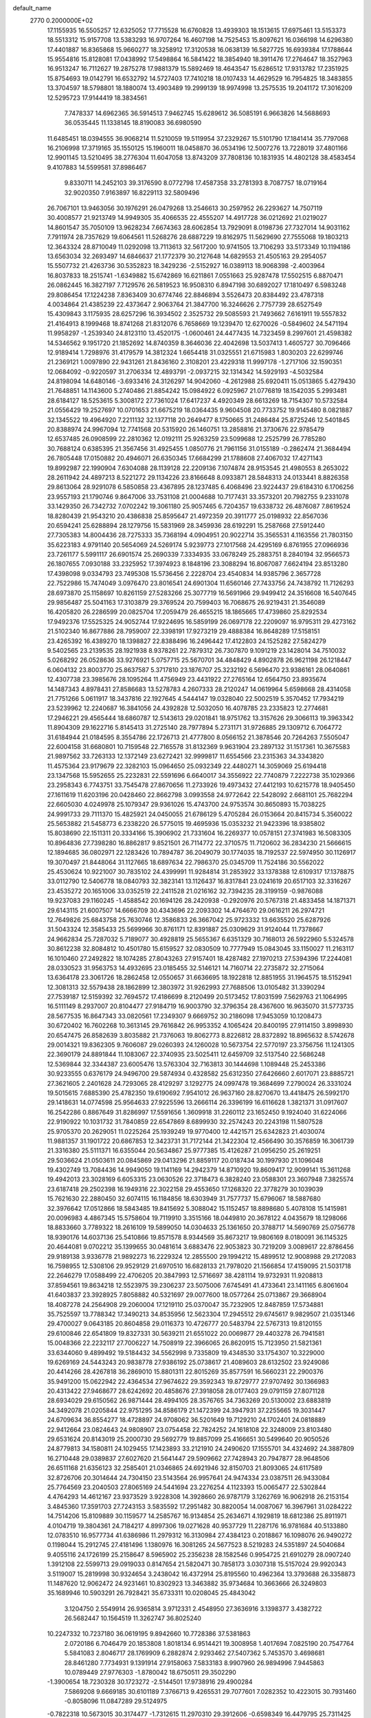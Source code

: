 default_name                                                                    
 2770  0.2000000E+02
  17.1155935  16.5505257  12.6325052  17.7715528  16.6760828  13.4939303
  18.1513615  17.6975461  13.5153373  18.5513312  15.9157708  13.5383293
  16.9707264  16.4607198  14.7525453  15.8097621  16.0366198  14.6296380
  17.4401887  16.8365868  15.9660277  18.3258912  17.3120538  16.0638139
  16.5827725  16.6939384  17.1788644  15.9554816  15.8128081  17.0438992
  17.5498864  16.5841422  18.3854940  18.3911476  17.2764647  18.3527963
  16.9513247  16.7112627  19.2875278  17.9881379  15.5892469  18.4643547
  15.6286512  17.9313782  17.2351925  15.8754693  19.0142791  16.6532792
  14.5727403  17.7410218  18.0107433  14.4629529  16.7954825  18.3483855
  13.3704597  18.5798801  18.1880074  13.4903489  19.2999139  18.9974998
  13.2575535  19.2041172  17.3016209  12.5295723  17.9144419  18.3834561
   7.7478337  14.6962365  36.5914513   7.9462745  15.6289612  36.5085191
   6.9663826  14.5688693  36.0535445  11.1338145  18.8190083  36.6980590
  11.6485451  18.0394555  36.9068214  11.5210059  19.5119954  37.2329267
  15.5101790  17.1841414  35.7797068  16.2106998  17.3719165  35.1550125
  15.1960011  18.0458870  36.0534196  12.5007276  13.7228019  37.4801166
  12.9901145  13.5210495  38.2776304  11.6047058  13.8743209  37.7808136
  10.1831935  14.4802128  38.4583454   9.4107883  14.5599581  37.8986467
   9.8330711  14.2452103  39.3176590   8.0772798  17.4587358  33.2781393
   8.7087757  18.0719164  32.9020350   7.9163897  16.8229113  32.5809496
  26.7067101  13.9463056  30.1976291  26.0479268  13.2546613  30.2597952
  26.2293627  14.7507119  30.4008577  21.9213749  14.9949305  35.4066535
  22.4555207  14.4917728  36.0212692  21.0219027  14.8601547  35.7050109
  13.9628234   7.6674363  28.6062854  13.7929091   8.0198736  27.7327014
  14.9031162   7.7911974  28.7357629  19.6064561  11.5268276  28.6887229
  19.8162975  11.5629690  27.7555068  19.1803213  12.3643324  28.8710049
  11.0292098  13.7113613  32.5617200  10.9741505  13.7106293  33.5173349
  10.1194186  13.6563034  32.2693497  14.6846637  21.1772379  30.2127648
  14.6829553  21.4505163  29.2954057  15.5507732  21.4263736  30.5352823
  18.3429236  -2.5152927  16.0389113  18.9068398  -2.4003964  16.8037833
  18.2515741  -1.6349882  15.6742869  16.6211861   7.0551663  25.9287478
  17.5502515   6.8870471  26.0862445  16.3827197   7.7129576  26.5819523
  16.9508310   6.8947198  30.6892027  17.1810497   6.5983248  29.8086454
  17.1224238   7.8363409  30.6774746  22.8846894   3.5526473  20.8384492
  23.4787318   4.0034864  21.4385239  22.4373647   2.9063764  21.3847700
  16.3246626   2.7757739  28.6527549  15.4309843   3.1175935  28.6257296
  16.3934502   2.3525732  29.5085593  21.7493662   7.6161911  19.5557832
  21.4164913   8.1999468  18.8741268  21.8312076   6.7658669  19.1239470
  12.6270026  -0.5849602  24.5471194  11.9958297  -1.2539340  24.8123110
  13.4520175  -1.0600461  24.4477435  14.7323459   8.2997601  21.4598382
  14.5346562   9.1951720  21.1852692  14.8740359   8.3646036  22.4042698
  13.5037413   1.4605727  30.7096466  12.9189414   1.7298976  31.4179579
  14.3812324   1.6654418  31.0325551  21.6715983   1.8030203  22.6299746
  21.2369121   1.0097890  22.9431261  21.8436160   2.3108201  23.4229318
  11.9997178  -1.2717106  32.1590351  12.0684092  -0.9220597  31.2706334
  12.4893791  -2.0937215  32.1314342  14.5929193  -4.5032584  24.8198094
  14.6480146  -3.6933416  24.3126297  14.9042060  -4.2612988  25.6920411
  15.0513865   5.4279430  21.7648851  14.1143600   5.2740486  21.8854242
  15.0984922   6.0925967  21.0776819  18.1542035   5.2993481  28.6184127
  18.5253615   5.3008172  27.7361024  17.6417237   4.4920349  28.6613269
  18.7154307  10.5732584  21.0556429  19.2527697  10.0701653  21.6675219
  18.0364435   9.9604508  20.7733752  19.9145480   8.0821887  32.1345522
  19.4964920   7.2211132  32.1377118  20.2649477   8.1750665  31.2486484
  25.8725246  12.5401845  20.8388974  24.9967094  12.7741568  20.5315920
  26.1460751  13.2858816  21.3730676  22.9785479  12.6537485  26.0908599
  22.2810362  12.0192111  25.9263259  23.5099688  12.2525799  26.7785280
  30.7688124   0.6385395  21.3567456  31.4925455   1.0850776  21.7961156
  31.0155189  -0.2862474  21.3684494  26.7805448  17.0150882  20.4946071
  26.6350345  17.6684299  21.1788608  27.4067032  17.4271143  19.8992987
  22.1990904   7.6304088  28.1139128  22.2209136   7.1074874  28.9153545
  21.4980553   8.2653022  28.2611942  24.4897213   8.5221272  29.1134226
  23.8166648   8.0933871  28.5848313  24.0133441   8.8826358  29.8613064
  28.9291078   6.5850858  23.4367895  28.1237485   6.4068496  23.9224437
  29.6184310   6.1706256  23.9557193  21.1790746   9.8647006  33.7531108
  21.0004688  10.7177431  33.3573201  20.7982755   9.2331078  33.1429350
  26.7342732   7.0702242  19.3061180  25.9057465   6.7204357  19.6338732
  26.4876087   7.8619524  18.8280439  21.9543210  20.4386838  25.8595647
  21.4972359  20.3911777  25.0198932  22.8567036  20.6594241  25.6288894
  28.1279756  15.5831969  28.3459936  28.6192291  15.2587668  27.5912440
  27.7305383  14.8004436  28.7275333  35.7368194   4.0904951  20.9022714
  35.3565531   4.1163556  21.7803150  35.6223183   4.9791140  20.5654069
  24.5269174   5.9239773  27.1017568  24.4295169   6.8761955  27.0966936
  23.7261177   5.5991117  26.6901574  25.2690339   7.3334935  33.0678249
  25.2883751   8.2840194  32.9566573  26.1807655   7.0930188  33.2325952
  17.3974923   8.1848196  23.3088294  16.8067087   7.6624194  23.8513280
  17.4398098   9.0334793  23.7495308  15.5736456   2.2228704  23.4540834
  14.9385796   2.3657728  22.7522986  15.7474049   3.0976470  23.8016541
  24.6901304  11.6560146  27.7433756  24.7438792  11.7126293  28.6973870
  25.1158697  10.8261159  27.5283266  25.3077719  16.5691966  29.9499412
  24.3516608  16.5407645  29.9856487  25.5041163  17.3103879  29.3769524
  20.7599403  16.7068675  26.9219431  21.3546089  16.4205820  26.2286599
  20.0825704  17.2059479  26.4655215  18.1865665  17.4739860  25.8292534
  17.9492376  17.5525325  24.9052744  17.9224695  16.5859199  26.0697178
  22.2209097  16.9795311  29.4273162  21.5102340  16.8677886  28.7959007
  22.3398191  17.9273219  29.4888384  16.8648289  17.5158151  23.4265392
  16.4389270  18.1398827  22.8388496  16.2496442  17.4122803  24.1525282
  27.5824279   9.5402565  23.2139535  28.1921938   8.9378261  22.7879312
  26.7307870   9.1091219  23.1428014  34.7510032   5.0268292  26.0528636
  33.9276921   5.0757715  25.5670701  34.4848429   4.8902878  26.9621198
  26.1218447   6.0604132  23.8003770  25.8637587   5.3717810  23.1876707
  25.3232192   6.5696470  23.9386161  28.0640861  12.4307738  23.3985676
  28.1095264  11.4756949  23.4431922  27.2765164  12.6564750  23.8935674
  14.1487343   4.8978431  27.8586683  13.5278783   4.2607333  28.2120247
  14.0619964   5.6598668  28.4314058  21.7751266   5.0611917  18.3437816
  22.1927645   4.5444147  19.0328040  22.5002519   5.3570452  17.7934219
  23.5239962  12.2240687  16.3841056  24.4392828  12.5032050  16.4078785
  23.2335823  12.2774681  17.2946221  29.4565444  18.6860787  12.5143613
  29.0201841  18.9751762  13.3157626  29.3066113  19.3963342  11.8904309
  29.1622716   5.8145413  31.2725140  28.7977894   5.2731171  31.9726885
  29.1309712   6.7064772  31.6184944  21.0184595   8.3554786  22.1726713
  21.4777800   8.0566152  21.3878546  20.7264263   7.5505047  22.6004158
  31.6680801  10.7159548  22.7165578  31.8132369   9.9631904  23.2897132
  31.1517361  10.3675583  21.9897562  33.7263133  12.1372149  23.6272421
  32.9999817  11.6554566  23.2315363  34.3343820  11.4575364  23.9179679
  22.3282103  15.0964650  25.0932349  22.4480271  14.3059069  25.6194418
  23.1347568  15.5952655  25.2232831  22.5591696   6.6640017  34.3556922
  22.7740879   7.2222738  35.1029366  23.2958343   6.7743751  33.7545478
  27.8670656  11.2733926  19.4973432  27.4412193  10.6215778  18.9405450
  27.1611619  11.6203196  20.0428460  22.8662798   3.0993558  24.9772642
  22.5428092   2.6681101  25.7682294  22.6605030   4.0249978  25.1079347
  29.9361026  15.4743700  24.9753574  30.8650893  15.7038225  24.9991733
  29.7111370  15.4825921  24.0450055  21.6786129   5.4705284  26.0153664
  20.8415734   5.3560022  25.5653882  21.5458773   6.2338220  26.5775015
  19.4695936  15.0353232  21.9423396  18.9385802  15.8038690  22.1511311
  20.3334166  15.3906902  21.7331604  16.2269377  10.0578151  27.3741983
  16.5083305  10.8964836  27.7398280  16.8862817   9.8521501  26.7114772
  22.3710575  11.7120602  36.2834230  21.5666615  12.1894685  36.0802971
  22.1283426  10.7894787  36.2049079  30.1774035  18.7192537  22.5974950
  30.1126917  19.3070497  21.8448064  31.1127665  18.6897634  22.7986370
  25.0345709  11.7524186  30.5562022  25.4530624  10.9221007  30.7835102
  24.4399991  11.9284814  31.2853922  33.1378388  12.6109317  17.1378875
  33.0112790  12.5406778  18.0840793  32.3823141  13.1126437  16.8317841
  23.0241619  20.6517103  32.3316267  23.4535272  20.1651006  33.0352519
  22.2411528  21.0216162  32.7394235  28.3199159  -0.9876088  19.9237083
  29.1160245  -1.4588542  20.1694126  28.2420938  -0.2920976  20.5767318
  21.4833458  14.1871371  29.6143115  21.6007507  14.6666709  30.4343696
  22.2093302  14.4764670  29.0616211  26.2974721  12.7649826  25.6843758
  25.7630746  12.3586833  26.3667042  25.9723332  13.6635520  25.6287926
  31.5043324  12.3585433  25.5699966  30.8761171  12.8391887  25.0309629
  31.9124044  11.7378667  24.9662834  25.7287032   5.7189077  30.4928819
  25.5655367   6.6351329  30.7168013  26.5922960   5.5324578  30.8612238
  32.8084812  10.4501780  15.6159527  32.0830509  10.7777949  15.0843045
  33.1150027  11.2163117  16.1010460  27.2492822  18.1074285  27.8043263
  27.9157401  18.4287482  27.1970213  27.5394396  17.2244081  28.0330523
  31.9563753  14.4932695  23.0185455  32.5146121  14.7160714  22.2735872
  32.2715064  13.6364178  23.3061726  18.2862458  12.0550657  31.6636695
  18.1922818  12.8851955  31.1964575  18.5152941  12.3081313  32.5579438
  28.1862899  12.3803972  31.9262993  27.7688506  13.0105482  31.3390294
  27.7539187  12.5159392  32.7694572  17.4186699   8.2120499  20.5173452
  17.8031599   7.5629763  21.1064995  16.5111149   8.2937007  20.8104477
  27.9184719  16.9003790  32.3796354  28.4367600  16.9635070  31.5773735
  28.5677535  16.8647343  33.0820561  17.2349307   9.6669752  30.2186098
  17.9453059  10.1208473  30.6720402  16.7602268  10.3613145  29.7616842
  26.9953352   4.1065424  20.8400195  27.9114150   3.8998930  20.6547475
  26.8582639   3.8035882  21.7376063  19.8062773   8.8226812  28.8372892
  18.8965632   8.5742678  29.0014321  19.8362305   9.7606087  29.0260393
  24.1260028  10.5673754  22.5770197  23.3756756  11.1241305  22.3690179
  24.8891844  11.1083067  22.3740935  23.5025411  12.6459709  32.5137540
  22.5686248  12.5369844  32.3344387  23.6005476  13.5763304  32.7163813
  30.1444698   1.1089448  25.2453386  30.9233555   0.6376179  24.9496700
  29.5874934   0.4328582  25.6312350  27.6426660   2.6017071  23.8885721
  27.3621605   2.2401628  24.7293065  28.4129297   3.1292775  24.0997478
  19.3684699   7.2790024  26.3331024  19.5015615   7.6885390  25.4782350
  19.6190692   7.9541012  26.9637160  28.8270670  13.4418475  26.5992170
  29.1418631  14.0774598  25.9564633  27.9225596  13.2666114  26.3396199
  16.6116628   1.3821371  31.0917607  16.2542286   0.8867649  31.8286997
  17.5591656   1.3609918  31.2260112  23.1652450   9.1924040  31.6224066
  22.9190922  10.1031732  31.7840859  22.6547869   8.6899930  32.2574243
  20.2243198  11.5807528  25.9705370  20.2629051  11.0225264  25.1939249
  19.9770400  12.4421571  25.6342823  21.4030074  11.9881357  31.1901722
  20.6867853  12.3423731  31.7172144  21.3422304  12.4566490  30.3576859
  16.3061739  21.3316380  25.5111371  16.6355044  20.5634867  25.9777385
  15.4126287  21.0956250  25.2619251  29.5036624  21.0503611  20.0845869
  29.0413296  21.8859117  20.0187434  30.1997930  21.1096048  19.4302749
  13.7084436  14.9949050  19.1141169  14.2942379  14.8710920  19.8609417
  12.9099141  15.3611268  19.4942013  23.3028169   6.6053315  23.0630526
  22.3718473   6.3828240  23.0588301  23.3607948   7.3825574  23.6187418
  29.2502398  16.1949316  22.3022158  29.4553650  17.1268320  22.3778279
  30.1039039  15.7621630  22.2880450  32.6074115  16.1184856  18.6303949
  31.7577737  15.6796067  18.5887680  32.3976642  17.0512866  18.5843485
  19.8415692   5.3088042  15.1152457  18.8898680   5.4078108  15.1415981
  20.0096983   4.4867345  15.5758604  19.7119910   3.3515166  18.0449810
  20.3678122   4.0435679  18.1298066  18.8833660   3.7789322  18.2616109
  19.5899050  14.0304633  25.1361650  20.3788717  14.5690769  25.0756778
  18.9390176  14.6037136  25.5410866  19.8571578   8.9344569  35.8673217
  19.9806169   8.0180091  36.1145325  20.4644081   9.0702212  35.1399655
  30.0481614   3.6883476  22.9053823  30.7219209   3.0089617  22.8786456
  29.9189138   3.9336778  21.9892273  16.2229324  12.2855500  29.1994212
  15.4899512  12.9008988  29.2172083  16.7598955  12.5308106  29.9529129
  21.6970510  16.6828133  21.7978020  21.1566854  17.4159095  21.5031718
  22.2646279  17.0588499  22.4706205  20.3847993  12.5716697  38.4281114
  19.9732931  11.9208813  37.8594561  19.8634218  12.5523975  39.2306237
  23.5075006   7.6745491  41.4733641  23.1411165   6.8061604  41.6403837
  23.3928925   7.8058882  40.5321697  29.0077600  18.0577264  25.0713867
  29.3668904  18.4087278  24.2564908  29.2060004  17.1219110  25.0370047
  35.7232905  12.8487859  17.5734881  35.7525597  13.7788342  17.3490213
  34.8535956  12.5623304  17.2945512  29.6745617   9.9829507  21.0351346
  29.4700027   9.0643185  20.8604858  29.0116373  10.4726777  20.5483794
  22.5767313  19.8120155  29.6100846  22.6541809  19.8327331  30.5639211
  21.6551022  20.0069877  29.4403278  26.7941581  15.0048366  22.2232117
  27.7006227  14.7508919  22.3966065  26.8620915  15.7123950  21.5821361
  33.6344060   9.4899492  19.5184432  34.5562998   9.7335809  19.4348530
  33.1754307  10.3229000  19.6269169  24.5443243  20.9838778  27.9386192
  25.0738617  21.4089603  28.6132502  23.9249086  20.4414266  28.4267818
  36.2869010  15.8801311  22.8015269  35.8577591  16.5660231  22.2900376
  35.9491200  15.0622942  22.4364534  27.9674622  29.3592343  19.8729777
  27.9707492  30.1366983  20.4313422  27.9468677  28.6242692  20.4858676
  27.3918058  28.0177403  29.0791159  27.8071128  28.6934029  29.6150562
  26.9871444  28.4994105  28.3576765  34.7363269  20.5130002  23.6883819
  34.3492078  21.0205844  22.9751295  34.8586179  21.1472399  24.3947931
  37.2255665  19.3031447  24.6709634  36.8554277  18.4728897  24.9708062
  36.5201649  19.7129210  24.1702401  24.0818889  22.9412664  23.0824643
  24.9808907  23.0754458  22.7824252  24.1618108  22.3248009  23.8103480
  29.6531624  20.8143019  25.2000730  29.5692779  19.8857099  25.4166651
  30.5499640  20.9050526  24.8779813  34.1580811  24.1029455  17.1423893
  33.2121910  24.2490620  17.1555701  34.4324692  24.3887809  16.2710448
  29.0389837  27.6027620  21.5641447  29.5909662  27.7428943  20.7947877
  28.9648506  26.6511168  21.6356123  32.2585401  21.0346865  24.6921946
  32.8150703  21.8093065  24.6117589  32.8726706  20.3014644  24.7304150
  23.5143564  26.9957641  24.9474334  23.0387511  26.9433084  25.7764569
  23.2040503  27.8065169  24.5441694  23.2276254   4.1123393  15.0065477
  22.5302844   4.4764293  14.4612167  23.9373529   3.9228308  14.3928660
  26.9787179   3.1262769  16.9062918  26.2153154   3.4845360  17.3591703
  27.7243153   3.5835592  17.2951482  30.8820054  14.0087067  16.3967961
  31.0284222  14.7514206  15.8109889  30.1159577  14.2585767  16.9134854
  25.2634671   4.1929819  18.6812386  25.8911971   4.0104719  19.3804361
  24.7184217   4.8997306  19.0271628  40.9537729  11.2287176  16.9781684
  40.5133880  12.0783510  16.9577734  41.6386986  11.2979312  16.3130984
  27.4384123   0.2018867  16.1098076  26.9490272   0.1198044  15.2912745
  27.4181496   1.1380976  16.3081265  24.5677523   8.5219283  24.5351897
  24.5040684   9.4055116  24.1726199  25.2158647   8.5965902  25.2356238
  28.1582546   0.9954725  21.6910279  28.0907240   1.3912108  22.5599713
  29.0919033   0.8147654  21.5820471  30.7858173   3.0307318  15.5157024
  29.9920343   3.5119007  15.2819998  30.9324654   3.2438042  16.4372914
  25.8195560  10.4962364  13.3793688  26.3358873  11.1487620  12.9062472
  24.9231461  10.8302923  13.3463882  35.9734684  10.3663666  26.3249803
  35.1689946  10.5903291  26.7928421  35.6733311  10.0208045  25.4843042
   3.1204750   2.5549914  26.9365814   3.9712331   2.4548950  27.3636916
   3.1398377   3.4382722  26.5682447  10.1564519  11.3262747  36.8025240
  10.2247332  10.7237180  36.0619195   9.8942660  10.7728386  37.5381863
   2.0720186   6.7046479  20.1853808   1.8018134   6.9514421  19.3008958
   1.4017694   7.0825190  20.7547764   5.5841083   2.8046717  28.1769909
   6.2882874   2.9293462  27.5407362   5.7453570   3.4698681  28.8461280
   7.7734931   9.1391914  27.9158063   7.5833183   8.9907960  26.9894996
   7.9445863  10.0789449  27.9776303  -1.8780042  18.6750511  29.3502290
  -1.3900654  18.7230328  30.1723272  -2.5144501  17.9738916  29.4900284
   7.5869208   9.6669185  30.6101189   7.3766713   9.4265531  29.7077601
   7.0282352  10.4223015  30.7931460  -0.8058096  11.0847289  29.5124975
  -0.7822318  10.5673015  30.3174477  -1.7312615  11.2970310  29.3912606
  -0.6598349  16.4479795  25.7311425  -0.2394475  17.2050686  25.3233160
   0.0074879  15.7621402  25.7079789   7.8472096   5.3948806  32.7272279
   7.2302693   5.2741828  32.0053910   8.1039002   6.3153372  32.6715377
   1.1119197  14.4824649  26.2179062   0.9272053  13.7910127  25.5822914
   0.8375228  14.1149972  27.0580881   3.5078559  10.6434291  21.8671490
   4.4604303  10.7345094  21.8903484   3.3037268  10.4964557  20.9435896
   6.8904603  27.1843888  29.8923976   6.3122616  27.9467373  29.8651437
   6.5411902  26.6440952  30.6011465  10.7135896  27.2038708  27.6116314
  11.1053025  28.0557816  27.8040914  11.2558576  26.5772012  28.0906538
   8.4153698  33.6977077  25.0262139   7.7319878  34.1996845  25.4703311
   8.2863453  33.8875079  24.0969344   1.6785459  33.5838771  23.7079233
   1.0839274  32.8865633  23.4314921   2.1026089  33.2394597  24.4939125
   1.1692276  22.8524523  25.1453333   1.1570390  23.6691916  24.6463140
   1.1210247  23.1299744  26.0601501   8.9150790  25.6428967  32.5235651
   9.3862475  25.8912320  31.7282277   8.9550410  24.6866243  32.5369095
   3.4659767  25.0408347  20.6984767   4.3363721  24.8024652  21.0175752
   2.8768568  24.4145257  21.1190795  19.2940659  26.8997809  33.6281987
  20.1662319  26.7927384  34.0078041  19.4047641  26.6709077  32.7053798
   3.2877916  22.8586696  23.1271055   2.3654724  23.0930694  23.2301385
   3.7578590  23.6865599  23.2264343  -4.9948287  23.8420848  31.3603869
  -4.3173629  23.1753318  31.4731369  -5.8082075  23.4009089  31.6053573
  -0.5549644  19.0659927  13.3710464   0.0965082  19.3494653  12.7295960
  -1.3498480  18.9220702  12.8575503  15.0288234  19.8592229  36.0453972
  14.6864242  19.9295558  36.9364908  15.7235721  20.5163197  36.0032077
   6.8192587  27.4414067  20.8966947   5.9140746  27.7257226  21.0233366
   7.3244879  27.9674456  21.5165804   5.0749510  24.9995658  37.3422795
   5.5668338  25.1587646  38.1478469   4.7336344  24.1108336  37.4417277
   8.4292400  25.1684789  25.1777232   8.5412302  26.0265501  24.7685731
   8.4140032  25.3512471  26.1171888   6.4004384  28.8873766  33.0042523
   6.3834770  27.9606214  33.2431435   5.7980427  28.9548212  32.2634402
  13.1208456  26.1360105  24.7969520  12.2451021  26.5008224  24.9242996
  13.3183809  26.3034433  23.8754435   8.8005832  16.7802726  30.3896115
   8.8366301  17.7069838  30.1526752   8.3620858  16.3606867  29.6494091
   9.6287959  30.9139344  23.7970764   9.2751818  30.5448176  24.6063610
  10.2377298  30.2486446  23.4764195   2.3534700  18.6897263  28.0566327
   2.6102444  18.4745995  27.1599615   2.5401345  19.6247101  28.1414477
  17.6266887  21.4265609  29.2930721  17.4149359  20.6844201  28.7268393
  17.9304253  22.1071178  28.6923908   7.1730652  21.4767899  14.6965816
   7.1311701  21.9801506  15.5096651   8.0449120  21.6596561  14.3463320
   6.5297039  15.6691715  16.8932385   5.6663466  16.0813977  16.9234968
   6.3527485  14.7345622  17.0001216   8.8850406  14.9833884  28.1150158
   9.4675739  14.2249506  28.1557467   8.5764734  15.0000145  27.2090678
   4.9065977  10.0433206  32.9106867   5.0708727  10.3404542  32.0157246
   3.9735175  10.2056009  33.0494611   9.5089466  20.1140826  29.9307592
  10.4220748  20.3607705  30.0776396   9.1389565  20.8471441  29.4388648
   9.1401578  22.9567819  23.8990742   8.9933054  23.7573902  24.4027533
  10.0900944  22.9135317  23.7896124   7.9817284  31.8951267  28.6183649
   8.0468335  31.8096742  29.5695174   7.2566850  32.5049454  28.4817453
   2.0128935  22.1953184  33.6271824   1.0647017  22.3263299  33.6276525
   2.1804069  21.6549932  34.3993350  -1.4092958  21.3518121  27.8370196
  -1.3870345  21.7417995  26.9631511  -1.3643899  20.4087088  27.6796297
   8.2072154  20.6316088  25.1933288   7.3547009  21.0244078  25.0058196
   8.8054728  21.0512579  24.5750937   2.1172392  17.1253906  25.1578790
   2.0349595  16.3397182  25.6984166   2.3405822  16.7951055  24.2876713
   0.4779940   9.6079136  27.5810918   0.0419143  10.0282629  28.3222887
  -0.0687341   8.8481187  27.3810121   8.1502113  22.6997656  16.9256225
   7.8683135  22.9668670  17.8005067   8.7381605  21.9601209  17.0788326
   6.8701674  26.3479551  34.2349230   7.5543366  25.8471711  33.7906712
   7.1569402  26.3881933  35.1472684   8.7031655  18.9581397  19.7465890
   7.8058580  19.2650935  19.8763983   8.6285725  18.2749647  19.0803010
   4.3226894  28.2194810  27.2431102   4.8922725  28.8641539  27.6628765
   4.0011017  27.6784206  27.9642668  15.2251293  28.3229312  32.7502526
  16.1115948  28.6465294  32.9105491  14.8821767  28.1225397  33.6211479
   3.5860544  23.4350406  29.9428093   4.1358556  24.0275643  29.4301046
   4.1952955  22.7839203  30.2908029   8.8037799  30.0904027  26.3700075
   9.0165626  30.6413924  27.1232443   8.1136674  29.5076668  26.6868598
  13.1401501  12.9132564  26.0944050  12.4272436  12.7839010  26.7199156
  13.6683635  13.6149413  26.4750106   9.6293653  20.3332877  34.4753299
   9.9185722  19.5758676  33.9665018  10.2300715  21.0346309  34.2233344
   5.2046980  32.1264417  20.4038938   5.2901956  32.0438646  19.4541027
   5.8892488  32.7474209  20.6529058   1.2862771  23.5662962  27.7381533
   1.0855148  24.4366078  28.0823683   1.3714016  23.0148917  28.5159314
  17.3100147  19.5468704  27.3983464  17.7828089  18.8801879  26.9001176
  16.4664792  19.1418646  27.5999650  15.4536484  25.8892831  31.3979842
  15.3844905  26.6128629  32.0207854  16.1756182  25.3556630  31.7300098
  -0.7072850  26.9296099  20.7177648   0.2146477  26.8279661  20.4812472
  -0.9431550  27.7989842  20.3940591   1.5692721  27.9716997  19.0590348
   0.9571778  28.4925943  18.5391875   1.8846216  27.2993815  18.4550689
   5.2957079  11.1941834  30.4711281   4.8551439  10.4638100  30.0367435
   5.0267879  11.9663116  29.9734014  10.7889882  22.7678400  34.3376193
  11.4438812  23.1750991  33.7706211  10.5999921  23.4318724  35.0006226
  13.8644315  34.7878450  22.9583432  14.5895945  34.8368146  23.5812175
  13.1020535  34.5708106  23.4949135   3.3776161  22.0486649  17.2672021
   2.9712980  22.8992767  17.4333258   4.3085200  22.1902023  17.4392974
  17.5652005  23.3640387  31.2585583  17.3733391  22.6010481  30.7133369
  18.5030941  23.5137483  31.1395023   8.4228460  30.2938268  21.5404223
   9.0798332  30.7111002  20.9832126   8.4556571  30.7871979  22.3600199
   8.1595156  14.6529872  32.1923431   7.4900156  14.4321034  32.8398088
   7.7075642  15.2144293  31.5624586   9.3212755  24.3868170  36.4678790
  10.1051533  24.8651173  36.7380571   8.5940834  24.9017982  36.8174756
   1.2586179   7.2698023  31.3429827   1.4009519   6.3250683  31.4017251
   1.9294476   7.6488548  31.9109074   2.5330272  28.6162052  37.8806581
   1.9308281  28.8911457  38.5720305   2.4577187  27.6621381  37.8628680
   4.5524857  20.6414006  22.2876936   4.1791350  21.4878719  22.5333097
   4.7792033  20.2287351  23.1210832   6.7409204  18.7082382  26.7849653
   7.3576679  19.3438126  26.4217855   5.8877488  18.9838980  26.4497912
  -1.2017442  15.8340127  28.5752178  -1.3376003  16.2507020  27.7242507
  -0.9045625  14.9490100  28.3638295   5.1278577  14.0950020  35.8186984
   4.8602412  15.0030301  35.9604664   4.7986684  13.6258084  36.5853298
   3.5129918  15.4626464  29.3830009   4.0345653  16.0409517  29.9395581
   2.7924471  16.0124059  29.0750857   8.9179357  13.7381234  24.6532376
   8.5255526  14.5566214  24.9570937   8.2668710  13.3669698  24.0577618
  13.8905595  25.2818941  29.1930956  14.0803881  25.6795261  30.0428519
  13.9286059  24.3393964  29.3558297  11.1183917  28.8262466  22.8369732
  11.9769466  29.2144981  23.0054249  11.1144326  28.6529419  21.8956010
  13.1562161  24.4129578  26.6595556  13.4855253  24.8997966  27.4150523
  13.2814408  25.0064504  25.9190712  17.3179787  26.7184529  29.5297004
  16.7345184  26.8200469  30.2816874  16.9461916  25.9881799  29.0350212
  -2.4807977  25.3454436  23.6662914  -1.6237636  25.5184193  24.0559115
  -2.9185951  26.1966512  23.6629764  12.3445212  20.8065946  27.1620829
  12.0923136  21.7225332  27.2790430  13.2319432  20.8461815  26.8055063
   1.6678437  25.2409347  36.0647521   2.4466765  25.7250451  35.7903646
   1.9657994  24.3350891  36.1478062   4.7250479  17.1736067  37.6979122
   3.8047368  17.4256302  37.6221261   5.2097843  17.9765610  37.5067921
  18.3021129  34.6261825  19.9225417  18.0774525  34.9041791  19.0345791
  18.7767638  33.8035810  19.8031052  20.7408567  23.1480023  30.7854130
  21.4291066  23.0952722  30.1222663  20.4044238  24.0410310  30.7109515
   2.8947608  20.2422844  15.3043778   3.2441242  20.8187115  15.9840166
   3.3174892  20.5386937  14.4983542  10.6425972  18.7411007  27.7158658
  11.1835328  19.4599448  27.3889353   9.9918868  19.1659871  28.2746855
  14.7780420  15.6459395  31.1979947  14.0285222  15.9095960  31.7317897
  15.0273983  16.4405557  30.7261490   7.4444001  23.2018465  19.4269292
   8.1589428  23.3781972  20.0389430   6.9044409  23.9917070  19.4551488
   6.4745750  10.9712602  21.5069016   7.2028236  11.4024476  21.0597291
   6.7674425  10.0676841  21.6252686   5.6368841  13.2170288  17.6509278
   4.7417401  12.9019027  17.5258493   5.6736121  13.4745958  18.5720913
   5.3421048  13.3745139  28.4774927   4.4982809  13.7736072  28.2655550
   5.9656825  14.0998757  28.4423783  10.1352416  19.2557427  22.0996190
   9.5095971  18.9680070  22.7644565   9.6771674  19.1288218  21.2687815
   6.1548039  16.1854678  31.2699604   5.6736712  16.9954536  31.1006497
   5.4807240  15.5551022  31.5239038   9.7754904  17.7539729  24.9762544
   9.9959306  18.0033482  25.8737231   9.1297717  17.0541503  25.0738624
   6.1115220  23.2051821  28.0226202   6.8740492  22.6275543  28.0562384
   6.4645137  24.0522181  27.7502993  13.5210107  19.4944426  33.8548097
  14.1022595  19.5836568  34.6100729  13.2585396  18.5739595  33.8619868
  11.3098462  21.7735762  19.6876670  10.5521323  21.8718862  20.2642402
  11.9544863  21.3042792  20.2172247  11.3028418  26.1034055  30.4599085
  11.6965567  25.2439984  30.6103741  11.8431420  26.7069725  30.9698246
   8.5213133  21.8095288  27.7218843   9.3587192  22.2720787  27.7539900
   8.5640303  21.2923776  26.9175449  10.7849010  22.8737574  28.0893858
  11.1736124  23.0571000  28.9446756  11.0544909  23.6104456  27.5408937
  19.1672778  36.9140785  26.5480108  19.5385116  36.0570468  26.7575676
  18.2212352  36.7688528  26.5359819   5.7990171  17.6096997  20.6922918
   5.2166423  17.4068784  19.9602160   5.6513789  18.5394847  20.8653082
   6.7962133  19.6112045  29.3688737   7.6994476  19.9277441  29.3831008
   6.6695133  19.2885691  28.4766375  12.6284935  17.3380362  29.0436932
  12.1778426  16.9003546  29.7658984  12.0290533  18.0338052  28.7738619
  16.5917055  32.7169694  29.7661119  15.8710138  32.6398253  30.3913192
  16.5189507  33.6085785  29.4255656  15.7399419  33.4592222  26.6593865
  14.8105124  33.3834259  26.8753667  16.0947508  34.0432026  27.3296920
  19.8380675  22.8442693  27.2477779  20.0128781  22.1491207  27.8821607
  20.7044773  23.1136345  26.9428052  21.3008234  36.2057384  24.5585941
  21.1676474  35.3230717  24.2130574  20.4185155  36.5235221  24.7503704
   9.3304589  27.6707189  24.7357947   9.3767204  28.2915239  25.4629074
  10.0183184  27.9550757  24.1339456  15.1363578  27.4234507  27.6649095
  14.5860593  26.7121050  27.9926147  15.1664816  28.0539406  28.3844975
  11.9587801  23.0750555  30.6877824  12.6026559  23.2500017  31.3741130
  11.8823234  22.1211061  30.6686340  19.1361371  27.3622971  26.1343891
  18.2413938  27.3177527  25.7972213  19.5160664  26.5106278  25.9186463
  22.5896026  26.2212914  27.6311572  22.8534524  25.4906326  28.1904002
  21.7055861  26.4409439  27.9252654  14.2979599  32.3817748  21.0627376
  15.2089077  32.6646208  21.1427634  13.7872517  33.1256517  21.3821999
  18.8648995  28.0562567  23.3092826  17.9886187  27.8884949  23.6560097
  19.4144637  27.3836512  23.7115424  17.8909483  38.0059813  20.7692464
  17.0149408  37.6281046  20.6914531  18.1276180  37.8750060  21.6874320
   6.1962790  24.9391565  21.2399908   6.5344551  25.8047538  21.0106220
   6.2095820  24.9226808  22.1969566  19.7962078  25.7074520  30.9783651
  20.4949084  26.2421587  30.6013530  19.0161124  25.9444265  30.4768412
   4.5783386   2.1843865  14.2430699   4.8780470   2.9790082  14.6846388
   3.9500950   1.7948862  14.8512075   4.8899117   6.6150688  20.9824730
   4.7744757   6.3265759  21.8878339   4.0069428   6.8380400  20.6877161
   9.6492213   4.9195587  17.9335373   9.5265758   4.5274274  18.7980736
  10.5641652   5.2007129  17.9256747   7.4636227   8.3961155  11.0177147
   7.1739851   8.2576841  10.1159505   8.1602249   9.0488919  10.9479999
   4.2845304   6.5583510  30.0760533   3.8276050   6.4194371  29.2465028
   4.5450196   7.4791784  30.0547415  -1.4625715  -1.1516787  25.2956232
  -2.2706488  -1.6553948  25.3931577  -0.9214760  -1.6784692  24.7074572
  12.2439753   6.8302195  24.3035084  13.0520324   7.2587713  24.0213403
  12.0820672   6.1620348  23.6375153   6.3926541   0.9145469   2.8523368
   6.9401491   1.6274012   3.1814565   5.5059879   1.2751682   2.8496455
  11.9921869  -2.2355694  26.8411024  12.2780041  -3.1343692  26.6777033
  12.8008514  -1.7560334  27.0209320   3.9164700   9.5469913  15.4333145
   4.4032245   9.5536466  16.2574854   4.5011624   9.1110970  14.8133445
  10.4833764   9.8838011  27.1753722   9.6455854   9.6748735  27.5885155
  10.4668763   9.4066906  26.3457186   6.5885468   4.9613138  19.2789734
   5.7898698   5.4319529  19.5173969   6.9934451   5.5040441  18.6024136
   4.9816557  11.7837696  13.6619122   4.5598465  11.2040299  14.2961131
   5.2896428  12.5252419  14.1830594   7.7514186  -1.5681662   2.5970838
   8.6223922  -1.4445614   2.2197792   7.3621311  -0.6937141   2.5925463
  10.4435829   8.7661911  24.6688841   9.8861924   8.5039721  23.9362253
  11.0603636   8.0414890  24.7719384   2.8568091   3.7300996  11.5119282
   1.9722615   3.8130260  11.8682014   3.1138291   2.8308857  11.7158570
  11.9216604   9.9743838  16.3232256  11.1739338   9.6750951  15.8059607
  12.6178653  10.1114129  15.6807665   7.0762329   7.2507630  17.5231235
   7.9030061   7.1017936  17.0643359   6.4033299   6.9838370  16.8968777
   3.5632176   5.7542373  13.0920680   3.1585823   5.5295557  13.9299346
   3.5106178   4.9490657  12.5771273  -1.7384381   8.6303688  18.0871988
  -0.8543771   8.6416188  18.4539976  -1.9419670   9.5514147  17.9244651
   7.0687606   8.1681967  20.9536636   6.1652783   7.8541287  20.9898980
   7.2644230   8.2274186  20.0185482   5.1847328   3.2046400  24.2966255
   4.7606078   3.0153624  23.4596525   5.0088574   2.4324851  24.8342838
  13.7691145   2.5000864  15.2632612  13.4522129   2.2633009  14.3916318
  13.1980824   2.0212435  15.8639806   8.4989138   4.5686382   5.9906625
   9.2838273   4.0630473   6.2016613   8.6563464   5.4288898   6.3797821
   3.2087373  10.5152145  19.1561262   3.0894285  11.3444242  18.6930837
   3.7942833  10.0086832  18.5932818   3.3985546   6.9810193  27.3977415
   2.7201365   6.3490702  27.1597895   4.1343627   6.7703331  26.8229115
  -0.7492705   2.1339673  22.8587675  -0.0178480   1.6771556  23.2741902
  -0.3398756   2.8510844  22.3746490  14.0432246  11.5208290  23.6645171
  13.1948223  11.5749450  23.2246116  13.9075229  11.9641763  24.5019298
  10.7836712  12.4953515  27.9225169  11.2028177  12.4311327  28.7806684
  10.8124541  11.6040824  27.5746049   8.0082100  -0.8080685   8.2956974
   7.2586837  -1.4001801   8.2336798   7.7567082  -0.1727205   8.9660045
   6.2766353   2.1439629   6.8218102   6.3602568   2.9544711   6.3194999
   7.0157428   1.6073641   6.5354298   4.3387288   6.3222870  16.3758224
   3.5578978   6.5718825  16.8700256   4.1497285   6.5920298  15.4770735
  10.6770515  -2.1039410  17.5527161  10.4700527  -2.4044611  16.6678031
   9.8542027  -2.1911850  18.0339023  12.0871577  -7.1978463  11.5822501
  13.0266740  -7.0240808  11.6401000  11.8021242  -6.7173361  10.8050130
   9.6192129   5.6575628  10.9571511   9.1600822   6.4339018  10.6366382
  10.5450353   5.8993069  10.9317621   8.8564952   3.2823275  15.4896662
   8.1574093   3.4649660  14.8618494   8.5779294   3.7220644  16.2929497
   5.9057359   6.0521044   9.4432866   6.6266056   6.3378702   8.8821123
   5.4706771   6.8632347   9.7060095  11.2644594   4.6830736  15.1839126
  11.8985639   4.0199791  15.4567660  10.4760566   4.1855542  14.9668245
  14.3416571   9.2373821  18.4161996  14.0794958   9.7902370  19.1523074
  13.6170198   9.3066598  17.7946424   6.5714219  10.7594518   8.5892376
   7.2535272  10.7235096   9.2598138   7.0082852  11.1310734   7.8228959
  10.0511426  -1.7347362  25.0421629  10.6263221  -1.8592985  25.7970699
   9.1913040  -1.5562957  25.4230413  11.6704616  -1.8235247  11.1729971
  10.8889543  -2.3413909  10.9798835  12.3943161  -2.3423643  10.8221810
   8.8327397   8.8713564  14.3824784   8.6975964   7.9510303  14.6082393
   8.1430293   9.3376179  14.8548463   0.9572961   4.4971037  13.8658762
   0.8439505   3.5488498  13.9306769   0.6979506   4.7085905  12.9690791
   9.1926951   7.4854903  22.5808725   8.4179810   7.8538050  22.1561442
   9.8988784   7.6194698  21.9487439  12.6792041   6.6782101  18.8928666
  13.2357479   7.3963028  19.1942529  12.8758685   6.5982612  17.9595054
  17.3057760  10.5889103  24.5360806  16.8942193  11.2550881  23.9855716
  18.2452595  10.7160217  24.4040005   4.5156235   0.5294001  24.9930938
   4.0082182   0.2161340  25.7418502   5.2066071  -0.1236092  24.8819528
   6.7962525   2.0346868  18.9304577   6.7387576   2.9901302  18.9230946
   7.7357158   1.8512814  18.9322045  10.4325896  11.5894028   7.9566207
  11.0222536  12.2776409   7.6486329  10.8239650  11.2878456   8.7764502
  10.9730648  15.1860387  12.4039416  10.2895388  15.2121838  11.7343593
  10.8645364  14.3327104  12.8238038   7.8029782  11.8408805  27.9043024
   8.3624961  12.4710463  27.4503613   6.9322892  12.2381930  27.8877084
  -0.4024533  18.5298082  23.0741373   0.0244509  19.3803920  22.9717070
   0.0042693  17.9759009  22.4078077  13.8241342   9.4135329  26.4942243
  13.2670220  10.1899563  26.4392275  14.6445919   9.7335314  26.8693002
   2.0278193   6.7235633  23.9304716   2.8568741   6.4105583  23.5686321
   1.8977738   6.1985867  24.7202308   5.4925211  13.6703867   9.8423128
   4.9044324  12.9519648  10.0752365   6.3265860  13.2433664   9.6468101
  17.1451578   3.7850508  20.9108470  16.6897281   4.5651937  21.2273793
  17.1069057   3.8558460  19.9570354   4.6035156   5.8171447  23.5192518
   5.0552153   4.9954848  23.7117983   4.8622613   6.4047695  24.2291670
  11.2201521   0.2189084   4.9906345  10.4798217   0.4667925   5.5444361
  11.1624875   0.8059694   4.2368003   3.0915887   1.1710612  16.1340363
   3.4077817   1.0815637  17.0330602   2.1968025   1.4982864  16.2263035
   5.0685451  11.6326569  26.2748870   4.2191046  11.1945344  26.3271506
   5.0622401  12.2549216  27.0021963  11.6277200  11.0038138  10.4536297
  12.3177314  11.6656666  10.4990946  12.0971591  10.1702966  10.4203447
   8.3425285   6.4016372  15.2988945   8.2795770   5.9807727  14.4414903
   9.1785964   6.0990811  15.6534112  11.7625266  12.5306608  13.7014039
  12.6969498  12.5311080  13.9089729  11.6019259  11.6667750  13.3217455
   7.9157575   5.1259812  13.0428376   8.5579226   5.3286502  12.3625575
   7.2599362   4.5872245  12.6002638   5.8409134   8.4897988  13.8599752
   5.9526768   7.5393097  13.8423313   6.2162619   8.7904998  13.0323737
   2.3612822  13.2410007  21.5935176   1.6905317  13.0747746  22.2558578
   2.9273000  12.4698122  21.6270416   7.1672990  11.0219855  35.7322044
   7.9183405  10.4978578  35.4538902   6.6977294  11.2171558  34.9212514
   3.3959887  17.2164030  18.9379506   3.1486903  16.5974595  18.2509395
   3.6095727  18.0226951  18.4683693  11.6686736  12.5503690  18.5642752
  11.8968142  12.9141584  19.4197523  10.7132271  12.5977274  18.5309453
   8.1512452  12.8183534  12.3046899   7.6631883  12.8930497  13.1247221
   8.5591368  13.6766269  12.1896990  12.9523884   6.6005164  16.2283510
  13.5176053   6.9848869  15.5582607  12.4112680   5.9703743  15.7525975
  12.0859980   5.3685513  12.5920241  12.1140099   4.4313834  12.3992459
  11.6453945   5.4256083  13.4398713  16.2518018   0.7936865  17.4417317
  15.8571494   0.1408562  16.8635501  15.5963627   1.4887698  17.5008132
  12.6173733   1.7680680   8.8155582  13.5523587   1.6443076   8.9790128
  12.3140585   0.9158124   8.5026808  12.5872677   4.6537018  22.6399680
  12.6722337   3.7947233  23.0536933  11.9048065   4.5349263  21.9793841
  11.3871463  12.9615014  21.3576377  11.0931271  13.5322968  22.0675512
  11.0596142  12.0943217  21.5962877  10.1415621  18.8123054   7.8299741
   9.5267027  18.4842824   8.4861604  10.4067400  19.6713632   8.1585045
   5.2891526   9.4842316  17.6960958   5.7824699   8.7257405  18.0084437
   5.9543503  10.0709074  17.3361579   7.2197455  12.4144922  38.2767203
   7.2768179  12.0435369  37.3961712   7.3715346  13.3513473  38.1522437
  17.0012189  -0.9048371  22.5455618  16.6447013  -0.1212351  22.1271183
  17.7386459  -1.1583401  21.9904317  -0.9143113   6.4620445  15.0418622
  -0.6004978   5.7703834  14.4593180  -0.1415528   7.0005976  15.2122638
  20.7334611   5.5798498  22.2474044  21.2183375   5.2406090  21.4950465
  20.1563900   4.8607279  22.5044736  13.4567212   0.4514966  20.2342872
  13.3571285  -0.3349872  19.6978579  14.4032076   0.5781941  20.3001898
  15.8219673   4.7785350  24.2634333  15.5228137   5.5005020  24.8161561
  15.4666403   4.9770186  23.3970738   4.3953351   2.7699766   3.5942563
   3.8837477   3.5789635   3.6013590   5.2720714   3.0386043   3.8688550
   9.4060708   0.8018458  18.6721542   9.9268107   1.0989214  19.4183497
   9.9309623   0.1066516  18.2753849   9.8158151   6.8751502   6.4326663
   9.6756736   6.9203612   5.4868607  10.4929981   7.5290741   6.6059828
  12.1106817   8.2740564   7.0983543  11.8022193   9.1753884   7.0051685
  12.9263756   8.2471443   6.5982034  11.5258565   1.2699464  26.2343059
  11.6349329   0.4656996  25.7268404  12.4039383   1.6489054  26.2742340
  17.6069489   3.9449014  26.1019036  16.9606883   4.4906903  25.6539153
  17.0986322   3.4510803  26.7453215  21.0816895   0.1110462  19.5966635
  20.9234376   0.5128730  18.7424250  21.9449099   0.4328599  19.8565063
  10.4496573   3.0452385   7.2867837  11.2455475   2.6903790   7.6828459
   9.9068724   3.3048292   8.0312494   8.9863128   3.5323359   9.5982124
   9.3806350   4.1802825  10.1820849   8.0466878   3.5962056   9.7692605
  17.6489754   2.6389550  15.0328451  17.5806258   2.6458007  15.9875772
  16.9733182   3.2504589  14.7399591   9.4993104  12.2384900  15.1721670
  10.0192660  11.8335552  14.4779727  10.0567854  12.9386926  15.5115338
  15.1267208   3.4124695   5.8001395  15.6498070   2.6370917   5.5966647
  15.4807746   4.0962224   5.2314923   5.9891538  -0.0210066   0.1863589
   5.9537007   0.5244688   0.9721270   6.1709640  -0.9017439   0.5141981
   1.9671216   9.4371369  23.7003777   2.6784782   9.5742732  23.0747601
   1.8158744   8.4920468  23.6876923   8.7821972  18.1606758  13.9360922
   9.3479280  17.8964302  13.2105891   9.3874943  18.3761266  14.6456190
  19.7171113  19.0820416  21.0608187  20.0607387  18.9244918  20.1814268
  19.0745136  19.7819647  20.9450271   6.7217970  14.7585987  13.9989081
   5.8396467  14.9891766  14.2902435   7.2636925  14.8468063  14.7830003
  21.6623578  21.2985964  14.4244383  20.7678571  20.9986158  14.5860301
  21.7821005  22.0312700  15.0286593  13.9583141  24.4790081  10.9747246
  14.8245772  24.5361414  10.5715424  13.8160228  25.3435534  11.3601417
   0.5225047  22.9628083  19.6711916   0.8621952  23.6025718  19.0454562
  -0.2935206  22.6532662  19.2781036  11.8346246  20.3879644  15.1976628
  11.1409757  20.4753069  15.8514626  11.8424509  21.2301455  14.7427985
  24.3756304  20.7537378  14.5902198  23.4704772  21.0650718  14.5909973
  24.5853382  20.6247375  15.5152136  23.0149099  10.6386041  13.2825283
  22.3146000  10.9865953  13.8345247  22.7529260  10.8672015  12.3907102
  15.4777805  15.1937246  10.7058252  15.0572752  16.0526193  10.6645097
  14.9674367  14.7081138  11.3538708  20.3893832  10.3830297  23.6909243
  20.9509278  11.1574422  23.6565037  20.8483668   9.7306475  23.1618087
  18.1531751   4.5999256   3.5697931  18.7746950   4.0530027   3.0893556
  18.6983981   5.1205815   4.1596076  27.4562686  14.3489271  11.9667680
  28.2391391  14.8793299  12.1151541  26.8949069  14.8983040  11.4196941
  19.4316379  19.0421497  11.7010155  18.5279422  19.3327795  11.8238985
  19.3688379  18.3245647  11.0706506   8.6421572  17.2145452  17.9545551
   7.8616423  16.7563680  17.6429431   9.3602398  16.8372795  17.4463622
  10.4212835  31.9869097  12.1900111  10.8781649  32.7770031  11.9014914
  11.0844200  31.4871522  12.6661668  14.1296805  17.7478079  21.5887379
  14.8573262  18.3684309  21.6286196  14.5494778  16.8914706  21.5069543
  22.1878224  11.0714466  10.6672458  21.8417293  11.8455577  10.2231700
  22.5798907  10.5491344   9.9674571  25.9871331  15.4865171   5.8818074
  26.2948200  16.0217490   6.6133042  25.0326263  15.5205875   5.9449560
  22.8602869  23.6261835  29.0767484  23.5118101  23.0794309  29.5158508
  23.0102194  23.4747197  28.1435759  23.7951773  19.9509841  20.6018348
  23.7893077  19.3501886  21.3469806  22.8911569  19.9512123  20.2872256
  26.8130150  20.3219309  21.2584906  26.0164219  20.3879715  20.7318883
  27.5261544  20.3915733  20.6238142  21.9802555  11.8910935  18.4363898
  21.4295316  12.4937253  18.9361597  21.4584268  11.0916866  18.3665655
  23.3801828  13.4492756  20.3507432  23.1363410  12.7377356  19.7587264
  23.1824823  14.2472123  19.8603930  20.2538237   9.9182542  18.5783723
  19.8507293   9.3689982  17.9060148  19.5470871  10.0938766  19.1995904
  17.0137157  23.1076025  23.6027053  17.1309245  22.5177069  24.3473643
  16.7120528  23.9282072  23.9923709  11.0408452  17.9210261  12.0497262
  11.7602915  18.0530814  12.6671323  11.0058914  16.9730453  11.9218892
  22.6232486  23.2674487  26.1657848  22.1927388  23.5235822  25.3501324
  23.3403020  22.6968570  25.8892141  14.3628296  18.0087600  11.0646125
  13.9816571  18.6419922  10.4563720  14.0734278  18.3023044  11.9285049
  11.7984124  22.7788892  24.3022901  12.1746628  23.3086486  25.0051574
  12.4140847  22.0541965  24.1927461  11.5565291  15.9173627  21.2839823
  11.8611493  16.7966350  21.5083004  11.4954978  15.4633502  22.1244462
  36.9817116  15.4869907   8.0384543  37.3808006  16.3197175   8.2904976
  37.6855656  14.8453826   8.1341646  21.6059808  22.6599037  11.8246570
  21.5533933  21.9782787  11.1546915  21.6984430  22.1801048  12.6477460
  13.8923715   9.0838683  33.6480157  14.6959572   9.6039335  33.6517527
  13.9679886   8.5317896  32.8697336  14.4253741  21.8233662  16.6498496
  13.9915110  22.4108039  16.0310511  14.0325552  20.9666771  16.4824910
   9.1329074  29.1288399  17.9874561   9.0685153  29.9757854  18.4287823
   9.7725713  28.6379758  18.5033189  15.8376155  15.6253615  21.4496396
  16.2662621  15.7021005  22.3020509  15.6104258  14.6982473  21.3783939
  11.3277760   7.8251261  20.8711079  11.5016680   7.1201883  20.2473642
  11.2541141   8.6111293  20.3298087  14.8253144  18.5753508  27.8908321
  14.6385557  18.3477616  26.9800324  14.2419180  18.0147092  28.4022629
  15.5332337  25.6569898  23.1879409  15.2009017  26.4551976  22.7772688
  15.3510764  24.9661750  22.5508966  13.5143859  27.5957996  19.2196716
  14.2685127  28.0407330  18.8329432  13.1727410  27.0464116  18.5142048
  14.8531421  22.3481125  27.6702624  14.6893757  23.2013533  27.2685253
  15.6154314  22.0058803  27.2033320  12.8818631   3.9193055  19.5784226
  12.9223905   4.8747561  19.5371493  12.0525166   3.7335561  20.0187787
   4.5812723  23.8973090  11.7640032   5.3532062  24.4589137  11.8343609
   4.9038905  23.0198832  11.9696079  19.3205461  16.5005587  10.1564154
  19.9257588  16.4733173   9.4153301  18.7356075  15.7561087  10.0154440
  26.0621135  15.7013125  10.0241644  26.4650931  15.8247211   9.1647404
  25.8036018  14.7797764  10.0373828  14.0415429  12.7098521  15.1489141
  14.5911612  11.9683859  14.8951832  14.1008407  12.7362043  16.1039121
  16.2299876   7.1200265  18.2847553  15.4358775   7.6490778  18.3604243
  16.8384517   7.5102457  18.9122361  23.5287930  19.6354553   9.8023949
  22.9384396  18.8833001   9.8468616  24.2493709  19.4094626  10.3905502
  24.0645891  22.8152421   8.6315333  24.8002080  22.7078877   9.2345024
  24.2402329  23.6431836   8.1844383  28.8343291  19.3109017  16.1488518
  29.4355947  18.5687573  16.0861359  28.2878568  19.2432457  15.3658942
  17.1942813  13.2740790  12.7042393  17.2532106  14.1313788  12.2825804
  17.9333592  12.7808012  12.3483282  23.5530087  17.5616028  12.6447573
  23.0259223  16.8709137  12.2430606  22.9730864  17.9578871  13.2950502
  14.4253205  14.4261438  13.1291480  13.7424939  14.1338661  13.7329307
  15.2093419  13.9523509  13.4067493  14.3946187   7.4705705  13.9477771
  14.0235976   6.6295788  13.6807411  14.8792072   7.7732447  13.1797965
  12.4791926  20.0644125   4.5016232  12.8525544  19.6332066   5.2703197
  12.1359675  19.3476805   3.9680282  13.4100173  22.3362345  13.6533115
  14.3596584  22.3509655  13.5341622  13.0834915  21.8263397  12.9119479
  12.5642532  16.4992484  14.0485288  11.9850229  15.8883750  13.5929437
  13.4456031  16.1693305  13.8735761  22.4371174  22.2253858  18.5542906
  23.3163198  22.1570865  18.9265408  21.9294981  22.6866461  19.2219683
  21.0370004  11.7694957  15.1580040  20.2461058  11.9425418  15.6686631
  21.7534802  12.0710582  15.7165276  25.8113114  22.2149765  12.8786747
  25.4637555  21.3942041  13.2276293  25.6857549  22.8480145  13.5855907
  18.6467545   3.5107068   9.9269879  18.3145423   2.6734162  10.2507337
  19.4383040   3.6693213  10.4413055   6.4989679  18.4905956  11.8631822
   6.3977225  17.5491638  11.7228705   7.2075839  18.5626058  12.5026428
  14.1899446  16.6290272   8.6093473  13.9113986  17.3863276   9.1242650
  14.9815275  16.3185568   9.0489340   9.8505313  20.7306051  17.5457128
  10.4599650  21.1160607  18.1751939   9.3445821  20.0996442  18.0577047
  17.1340885  21.3792606  18.4574980  16.4955885  21.6932703  19.0977694
  16.6044425  21.0742961  17.7208138  23.6043832  18.2553090  23.0618874
  23.9707921  17.6591851  23.7150433  23.6985805  19.1245801  23.4514082
  26.6813167  22.4432338  10.1324846  27.6106255  22.4498350  10.3617737
  26.2331535  22.2449736  10.9547221  22.1916278  12.6721756  22.8779904
  22.5166326  13.3787266  23.4360131  22.4359185  12.9359559  21.9908750
  28.0438605  24.1562353  16.8935856  27.9686444  23.2066621  16.7993241
  28.8992622  24.3670658  16.5193260  21.1432711  18.2885710  18.3469209
  20.6664487  19.0563596  18.0316862  21.2556215  17.7407803  17.5700461
   5.2888730  17.5749587   9.2234116   5.4138950  16.8475670   9.8329217
   5.1376191  18.3349773   9.7853064   8.8555919  15.5836159  10.8646217
   8.4532444  16.4409208  10.7254222   8.6364449  15.0854892  10.0771725
  11.4069492  14.4764725  23.8276319  11.9327466  14.1454722  24.5557855
  10.5058224  14.2556750  24.0631118  20.0018498  24.8694852  24.9569268
  20.1648787  24.4512292  24.1115184  19.6315109  24.1742032  25.5006765
  17.8501443  12.7519241  22.5489683  18.1957930  12.1218343  21.9167139
  18.5926596  13.3216643  22.7497143  20.2084786  20.2201673  28.4822225
  20.4879822  20.3473167  27.5756120  19.4334430  19.6621228  28.4178953
  21.6974160  23.7376934  15.9346569  22.1848837  24.0184981  16.7090959
  21.5151885  24.5483400  15.4593916  14.1528619  12.7053145  17.7504500
  13.4436525  12.2010903  18.1492131  14.0622692  13.5822584  18.1232692
  16.6989354  17.5774736   5.3513807  17.3743966  17.5051424   4.6770275
  17.1855939  17.6150699   6.1747773  24.6471014  21.4517104  25.2467503
  24.6945642  21.1996480  26.1689453  25.5292472  21.2949349  24.9098943
  13.7167171  10.9001131  20.4597927  12.7869465  11.0312594  20.6456934
  14.1564046  11.6135335  20.9223271   5.0336074  32.4247949  13.4421981
   4.6751587  31.7213697  13.9834369   5.8044478  32.7273295  13.9223124
  13.5814884   6.4638680   3.4779788  13.0338773   5.9342158   4.0574807
  14.3619215   5.9293990   3.3313538  15.7350814  19.8795089  21.6762846
  16.5893074  20.2648233  21.4811882  15.1069310  20.4584250  21.2444107
   5.5800949  21.2437312  12.3308444   5.9642285  20.5134930  11.8456380
   6.0493131  21.2501740  13.1651252  11.0168303  10.4730266  22.5325298
  10.7004490   9.9008596  23.2316433  10.9529368   9.9404018  21.7397749
  18.2571452  27.1721324  18.3767123  17.4179313  27.5379027  18.6562904
  18.0817770  26.8053537  17.5101378  19.1061309  23.6812976  17.2248942
  18.4630958  23.4214596  16.5651807  19.9529096  23.4821135  16.8254904
  11.3751044   9.6661230  13.4935719  10.4597732   9.3894701  13.4504006
  11.7424223   9.4116049  12.6470910  30.6139045  23.0508499  22.4549861
  30.6410376  23.8567234  22.9707996  30.1445959  22.4273708  23.0092921
   9.2427706  25.9909136  20.9525130   9.3312929  26.9344162  21.0874148
   9.1053593  25.8955720  20.0100376  32.6606086  17.3701900   6.5115233
  32.1308752  16.6823518   6.1084192  32.3437114  18.1809049   6.1133407
  12.6294874  20.1003568  21.6913615  13.0374483  19.2537187  21.5096922
  11.6990731  19.9006454  21.7946877  21.2178745  16.8800967  15.9517710
  21.2425504  17.3739352  15.1321696  21.9136302  16.2291196  15.8602038
  24.2037205   5.5987329  12.4791017  24.3863156   6.5174383  12.2819438
  23.2524539   5.5223518  12.4050102  12.3128638  23.7105697  15.7324460
  12.5007612  23.8109803  14.7992557  11.3988480  23.9800017  15.8230741
  22.9516875  26.1813045  13.5144866  22.0106779  26.0298450  13.4262093
  23.3568756  25.4290833  13.0829573  12.3715236  20.4334370  31.2242425
  12.7639500  20.2790962  32.0835517  13.1185243  20.5527094  30.6377309
  16.7005942  26.9868819  25.2951667  16.1714177  26.5295507  24.6416744
  16.1271631  27.0617738  26.0579247   9.0072374  29.3357150  12.8028005
   9.0309314  30.1801549  13.2529025   8.1623652  28.9577984  13.0469354
   4.0467042  15.0267188  14.8367194   3.2965065  14.6801443  14.3536859
   3.7028401  15.7932674  15.2954050  13.3560708  30.3515841  22.6432468
  13.5028192  31.1540387  22.1424840  14.0089131  30.3828995  23.3425666
  14.4488578   8.4520729  24.0753621  15.3851990   8.4229841  24.2719602
  14.0384336   8.7069991  24.9016770   8.2353976   6.5807802  28.8741712
   7.7867008   7.2439701  28.3496885   8.9686524   7.0478950  29.2746371
  14.6307963  24.8312535  20.4104861  14.0241299  24.6480237  19.6931197
  15.3291961  25.3472018  20.0076624  10.8592204  16.3750498  16.4231706
  11.4707146  16.7018738  15.7632517  11.0606189  15.4420481  16.4951300
  12.1372335  26.5963333  17.3087922  11.5805807  25.8430861  17.5062466
  11.6545915  27.0820361  16.6399265   9.1112076  14.9947365  20.2913438
   9.9556100  14.9076129  20.7336400   9.1156107  15.8851054  19.9399811
  23.9411465  17.4493761  16.5157819  23.8149513  16.8012110  15.8228256
  24.5110888  17.0142300  17.1498525  13.5321645  15.6533271  26.8968202
  14.1642460  15.6012632  27.6137540  12.6864367  15.7656346  27.3308287
  13.1894125  13.1327116   9.4414354  13.7170697  13.9015077   9.6576812
  12.6523067  13.4117254   8.6998827  19.0276038  23.2388216  20.1373388
  18.6791895  23.3805094  19.2571320  19.9315938  23.5499456  20.0900545
  11.7300371  13.9245870  16.1232672  12.2188450  13.5177576  16.8386611
  12.0770566  13.5131647  15.3317238  17.9333996  21.3079993  21.5952263
  17.6498161  21.8503149  22.3312331  18.1478896  21.9349246  20.9044364
   6.3499514  14.3508702  19.8792689   7.2291686  14.7287544  19.8589593
   5.8200700  15.0017748  20.3394653  15.1547441  13.1021769  21.6234215
  14.7524705  12.7610936  22.4222144  16.0910523  12.9401303  21.7387456
  15.7214896  10.9877743   9.5478768  16.5117814  11.5016333   9.7140684
  15.0010687  11.5787995   9.7667711  15.5254612   8.6773224  11.6687770
  16.1923317   9.0280101  12.2591445  15.5817861   9.2294109  10.8888683
  25.5119403  15.7563418  18.2237686  26.0113694  16.2606117  18.8660415
  24.6781668  15.5749840  18.6575460  20.0197636  13.0789665  19.8519121
  19.9400976  12.2293918  20.2856262  19.8182859  13.7171080  20.5363199
  25.0650991  27.9258745  12.3718405  25.3916819  28.7168919  12.8006376
  24.7126986  27.3945229  13.0857811   1.8047821  15.5820574  17.2955616
   1.0312280  15.6727742  17.8519934   1.5760799  16.0457418  16.4900035
  14.3571445   9.9642486  14.7477286  15.3114050   9.9262295  14.6831268
  14.0579856   9.1407927  14.3621690  10.2577154  10.1449143  19.4969299
   9.7968047  10.9834514  19.5224024  10.7320664  10.1574936  18.6656269
  29.5354047  21.2828914   5.5959408  28.9652151  20.6328405   6.0064887
  29.0085397  21.6491096   4.8856385  23.7764756  27.7410651   7.8830819
  23.2803361  28.3081592   8.4734053  24.1147854  27.0456265   8.4471241
   2.0767270  13.6178889  31.1331224   2.3409739  13.3749309  32.0204649
   2.6711436  14.3284544  30.8922957  29.4606567  16.0138855  12.0893995
  29.9334325  15.8120714  11.2819431  29.4875088  16.9687629  12.1503910
  14.7887350  21.9534755  19.8118338  14.3392443  22.2719561  19.0290439
  14.6297752  22.6291899  20.4709040  17.1817818  25.9787354  16.0688328
  16.3954487  26.5126414  16.1822195  17.4769599  26.1729927  15.1792453
   9.1503914  25.8362119  18.2696381   9.4640652  25.0554694  17.8132590
   8.4452579  26.1705621  17.7153561  13.9645720  20.5678937  24.3278039
  14.1806871  20.5834686  23.3954502  13.3622397  19.8299227  24.4217529
   1.3380355  25.2686200  23.9946346   0.5796436  25.7867012  24.2641999
   1.9991114  25.9182490  23.7554849  12.2373287  12.4312757  30.1972238
  11.9622985  13.2800829  30.5438022  12.2510503  11.8539344  30.9605852
  21.3128686  20.3623194  23.0513112  20.8576441  21.1571136  22.7732741
  21.1611767  19.7385894  22.3412533  26.9222655  20.6454398  23.9944269
  26.9251617  20.2410585  23.1268445  27.8439865  20.8286289  24.1763715
  16.0867876  23.5847664  15.1800983  16.0891836  24.4752804  15.5311123
  15.7492221  23.0461377  15.8957522  24.5880864  20.0205635  17.4556343
  24.4217211  20.1319883  18.3916572  24.3039022  19.1262725  17.2666508
  16.5990508  11.3782724  17.5747367  15.9460336  12.0628518  17.4293012
  16.0957274  10.6328171  17.9021411  26.7547342  20.3856806  29.8791494
  27.6431241  20.3106106  30.2275166  26.7314453  19.7688990  29.1475280
  28.1059651  25.8002534  13.6906676  27.2567635  25.8587433  14.1284661
  27.8909369  25.6986370  12.7634844  22.9610577  15.9824116  19.2851678
  22.4499412  16.6444043  18.8195956  22.9087106  16.2424917  20.2048688
  10.5873567  20.3428062  11.3555826  11.4050770  20.5800213  10.9182107
  10.6116246  19.3872906  11.4068941  19.0315587  12.3850265  17.0885288
  19.2550386  12.7491313  17.9451012  18.1207093  12.1046148  17.1777158
  15.6513283   4.5474806  14.4933917  15.3971273   4.5343060  13.5706566
  14.9352624   4.1012837  14.9454865  19.5369225   8.4513368  16.1420969
  20.4124427   8.3758924  15.7626177  19.1225916   7.6083441  15.9579091
  27.3532205  20.2280705   6.9418945  26.6481896  20.8690146   6.8504955
  27.6614781  20.3377339   7.8414405  23.2525258  14.8284217  15.6465926
  23.0743313  14.2061536  16.3517599  24.0882092  14.5408818  15.2789163
  24.1512581   6.5689726  20.0622306  23.3888843   6.8668236  19.5659415
  23.7980827   6.3169269  20.9154433  15.7089234  28.7950462  11.8890251
  15.6203147  29.1339059  12.7798418  16.5857849  28.4119671  11.8646059
  23.8221127  24.2295494  11.9417035  23.0996540  23.6842455  11.6303693
  24.6005617  23.6847048  11.8259734  26.9259068  21.2602193  17.4067620
  26.1043601  20.8346525  17.6520900  27.5788858  20.5614741  17.4468280
   9.9391056  14.7531938   1.1612413  10.5631116  15.4540291   0.9723545
   9.6559277  14.4460859   0.3000057  28.6761132  18.5208513  19.2550175
  28.6889462  18.4496172  18.3005581  28.7826853  19.4564565  19.4268229
  20.9625647  -1.7725628  10.3406822  20.6215417  -2.0211157  11.1998426
  21.1453816  -0.8361137  10.4173166  32.8635364  16.2992042  11.9736396
  33.3211093  17.0571148  11.6097295  32.3558404  15.9512400  11.2405655
  30.7083416  17.5629365  16.4422050  30.9134117  17.0845405  15.6388897
  31.5518610  17.6627134  16.8835116  14.6573950  17.3127167  25.0348449
  13.8357974  17.4052662  24.5525134  14.4602730  16.6786275  25.7242691
  13.9574091  18.4097129   6.1021363  14.6017656  17.8217398   5.7080244
  13.8803169  18.1083655   7.0073867  -1.0026325  11.8531958  19.6004756
  -0.6957972  12.7016280  19.9202361  -1.9378982  11.8445014  19.8040297
   4.8462931  19.5509784  17.9419114   5.4548506  19.4678250  17.2077621
   5.3271185  20.0591604  18.5952029  19.5939438  11.7739351  12.4722968
  19.9195919  12.0407557  13.3319432  20.2563561  11.1663352  12.1432618
  17.3082790   6.5402454  15.1709999  16.7645608   7.3223404  15.2654977
  16.6885857   5.8117056  15.2089706  16.9528665  14.4465826  32.4798814
  16.2663502  13.9099969  32.8761173  16.4792526  15.1349227  32.0128593
  17.6381129  12.3356564   7.7429925  18.3513452  11.7578648   7.4715364
  17.1470328  12.5040678   6.9388098   0.0788851  14.5016873  20.6694116
   1.0015757  14.2622837  20.5824646  -0.0081650  15.3083015  20.1614474
  12.7700226   8.6209986  11.2379501  12.4851650   7.7945765  10.8479313
  13.7086197   8.5051385  11.3857467  16.9916097   9.7417593  14.8418775
  17.1550385  10.2118117  15.6595410  17.8638226   9.5524452  14.4959921
  11.3289629  16.3273080  31.5169218  10.5385214  16.1901870  30.9947801
  11.4249571  15.5202814  32.0226143   6.4712325  18.3952804  15.6079096
   7.3278423  18.1095934  15.2903652   6.3165488  19.2285377  15.1629523
   7.6271847  16.1895301  25.5768921   7.0960320  16.1003474  24.7855926
   7.2379662  16.9284416  26.0445999   5.9822490  16.3711323  23.1519657
   5.0566780  16.1271034  23.1520730   6.0972122  16.8742184  22.3457898
  16.8561922  20.0728361  11.8705102  16.6879821  20.3036486  12.7841090
  16.2913512  19.3176951  11.7063499  22.1566730  17.1632452   9.9159781
  21.8278508  16.6438273  10.6496762  21.8758774  16.6825189   9.1373332
  25.8986474  13.5052591  16.3019984  26.6154085  12.8734021  16.3589382
  26.1866056  14.2431745  16.8393928   6.2042400  24.0766499  23.8811330
   6.0693013  23.2051902  24.2533982   6.9786338  24.4126054  24.3324422
  18.0468272  18.2087038   8.0600124  18.2885702  19.1348708   8.0573906
  18.3530692  17.8836298   8.9066378  27.9899077  10.4559796  15.0326948
  28.1660279   9.5193601  15.1218990  27.1739085  10.4998424  14.5342439
  30.4390916   6.4167337  16.8456179  31.1866590   6.4034228  16.2479577
  30.6008889   7.1690909  17.4148385   8.1892710  34.8089805  22.5160645
   7.3777760  34.9499580  22.0283830   8.6278566  34.0968494  22.0505069
  21.2208149  18.7015335  13.6776411  20.6701239  18.8097954  12.9022375
  21.5618157  19.5784605  13.8535654  24.5981012  11.9874321   5.5888614
  24.8822431  12.1898197   6.4802280  24.9800485  11.1292635   5.4047563
   8.8598729  12.3234500  19.7885662   8.1830845  12.3544283  19.1123787
   8.6397867  13.0424825  20.3808382  10.3857027  18.6993037  32.5569076
  10.6630452  17.8009875  32.3770717  10.9983162  19.2428426  32.0614259
  17.8309089  14.2405504   9.6963328  17.5584971  13.5123451   9.1379954
  17.0292368  14.5129279  10.1428349   9.3338603  23.2262616  21.1515231
   9.1775431  22.9607621  22.0577828   9.3775018  24.1818436  21.1860252
  13.0128492  23.6530340  18.4668807  12.8596398  23.4780528  17.5383656
  12.4554363  23.0235829  18.9243893  17.0987939   5.0475609   8.2012296
  16.8255936   5.7077111   8.8382502  17.6669115   4.4574820   8.6964883
  12.2093497  17.9033613  23.8233259  11.4821865  17.8002561  24.4371946
  11.8039850  18.2477619  23.0275247  22.1788941  33.3145255  15.5599044
  22.1760437  32.5688332  14.9597654  21.2919607  33.6701679  15.5042322
  22.4672210  36.8690690  11.2405419  21.6012800  37.1509850  10.9457516
  23.0737663  37.4773452  10.8182451  16.3270011  34.0790251  14.1827247
  16.9488603  34.7240989  13.8459715  16.0768985  34.4142044  15.0437331
  20.0397479  38.6059079   4.6516023  19.2602314  38.2142846   4.2576263
  20.1977796  38.0848111   5.4388227  27.5905938  31.1253288  17.9313686
  27.7785059  32.0184385  18.2199444  27.6622859  30.5967392  18.7261549
  28.9089827  27.3043470  16.8661702  29.0628829  27.3716535  17.8085164
  27.9717871  27.1257576  16.7886978  20.3988184  25.5070871  13.8413530
  19.7876630  26.2202557  14.0260455  20.0286738  25.0665196  13.0764183
  25.9629124  32.3996482  11.6653054  26.2234055  31.5626964  11.2807448
  26.4451803  32.4443172  12.4909290  32.2841291  28.4834556  15.0977627
  31.5147443  28.1181915  14.6608862  32.4179249  29.3326848  14.6768822
  29.9810031  32.1350734  10.4655006  30.5485895  32.8554628  10.1914263
  29.7164658  32.3642092  11.3564263  24.0247882  38.3154720  17.3300018
  23.5326651  38.7778553  16.6515856  23.8586236  37.3888327  17.1569097
  32.4865561  34.8394718  20.5502040  31.6838086  34.9576541  21.0580043
  32.7706851  33.9486973  20.7552000  25.2475120  29.5546576  18.2364113
  26.1791120  29.7388953  18.3564519  24.8079548  30.3649443  18.4942035
  15.3807056  29.7837157  18.0817721  15.7075332  30.1501242  17.2600906
  16.0240196  30.0537757  18.7370938  26.9831073  28.6993158  32.4760608
  26.5457509  29.4236001  32.9236806  27.5350072  29.1225048  31.8183759
  33.1533470  22.1040904  21.9376626  32.2486779  22.3655695  22.1092271
  33.3779718  22.5428425  21.1171310  29.9566754  36.8665556  24.0868014
  30.5804036  37.5785173  23.9443040  30.0018512  36.3446252  23.2856899
  27.0125307  34.0084395  21.5797750  27.3029751  34.1448576  20.6779635
  26.0685165  33.8670227  21.5085686  23.7539036  30.7788468  13.7771303
  24.4382911  31.3960387  14.0358186  23.3771543  31.1579813  12.9830593
  20.1042346  33.9528646  27.0625506  19.8889805  33.3097055  27.7380089
  19.8541166  33.5301830  26.2409588  19.1303342  30.0466822  14.0601769
  19.0531726  30.2492174  14.9925167  18.4952808  30.6239840  13.6363118
  23.5611985  35.6242651  17.1880620  23.4161902  35.2864699  16.3042640
  22.8268007  35.2830102  17.6983921  14.6226673  26.7880639  16.2916275
  13.8312878  26.3494827  16.6040324  14.3115322  27.6228595  15.9415660
  26.7448056  23.1011662  22.8051106  27.1548352  23.4460958  23.5982884
  26.8150085  22.1506122  22.8931468  22.7214125  33.2756852  12.4175004
  22.6765793  32.9716622  11.5109731  21.8536395  33.0891927  12.7758611
  27.3810555  24.0049621  25.3077829  27.6195236  23.3252507  25.9381456
  26.7294972  24.5371299  25.7644021  20.5065131  37.8276634  20.0050867
  20.4203541  38.4491894  19.2822355  19.6177668  37.7346002  20.3481628
  30.7138474  20.7486117  17.4916267  31.2346380  21.2484469  16.8629982
  29.9436248  20.4696924  16.9964570  25.7671513  34.5063818  18.3792031
  25.3547671  34.5174276  19.2429444  25.1774749  35.0183785  17.8256934
  27.2659828  25.9318180  11.1015426  26.6940479  26.6581389  11.3496964
  27.6065791  26.1781836  10.2415833  23.5310424  26.2921099  16.8916563
  23.2288538  27.0168726  16.3442689  23.6954608  26.6900196  17.7465635
  20.3740663  23.2837574  22.7285942  21.0221930  23.9202804  22.4269285
  19.8812670  23.0522569  21.9413279  32.5493116  31.3685672  14.0924098
  33.4037806  31.2435250  13.6795188  31.9983703  31.7299325  13.3980679
  20.9445664  27.1650582  19.0634185  20.0561199  26.8405868  18.9164049
  21.0910971  27.7915215  18.3546843  27.8667413  28.3821559   8.3582933
  27.5036618  28.9069222   9.0717535  27.3097936  28.5826409   7.6060654
  23.3112791  17.6975789   6.6754527  23.7608632  17.1349911   7.3060087
  23.7032736  18.5614486   6.8031295  30.9498936  29.0658259  19.7849426
  31.1979210  29.9493706  20.0570878  30.0772199  29.1682783  19.4052375
  27.2115457  34.9679721  16.2902929  27.0819091  35.8869036  16.5247949
  27.0886196  34.4916090  17.1113892  32.7183000  26.8845053  24.6836618
  32.3804078  26.8397597  25.5781217  32.5375272  27.7818995  24.4039535
  26.9746141  19.1383320  14.1661237  26.7304748  18.9869917  13.2530389
  26.1425582  19.2889041  14.6147246  13.2644302  31.8243963  12.3944015
  12.8686435  31.8044788  11.5230875  13.6731892  32.6880040  12.4521055
  25.7018315  29.1666517  15.5045636  25.3428332  28.9973070  16.3755828
  26.1515020  30.0073100  15.5901316  23.2903400  32.0482813  10.1602847
  24.2400068  31.9348497  10.1989912  22.9439554  31.1567299  10.1230613
  35.0088976  17.6348878  21.1011690  35.5261404  17.2738652  20.3812006
  35.1801116  18.5761550  21.0706136  22.0417601  32.1721331  18.1684770
  22.0227580  31.2626503  17.8706318  21.7756107  32.6806409  17.4024377
  21.1478574  29.0916313   8.0485039  21.1288839  28.3493086   8.6525145
  20.3304361  29.5597461   8.2185709  18.3930576  27.3593976  13.9491483
  19.0794753  28.0106440  14.0938574  17.9664164  27.6371621  13.1385584
  19.4752098  29.2535537  20.9258794  19.7021640  28.4552891  20.4489128
  19.3209478  28.9603204  21.8239046  21.3918580  24.6449277  20.3780040
  21.9384030  24.9244687  21.1124271  21.4870986  25.3424629  19.7294628
  29.4605715  34.8675199  26.0878228  28.9675543  35.0676198  25.2921307
  30.3641847  35.1004837  25.8746496  27.8840692  37.9437614  26.1192797
  28.6443303  37.4791554  25.7694567  28.1057893  38.8702465  26.0260191
  22.5089063  29.0147054  23.5325265  23.1733938  29.6301753  23.2228733
  22.2633039  28.5154903  22.7536198  26.0335616  28.3658845   6.1930432
  25.3013942  28.4201140   6.8072271  25.8080119  27.6368254   5.6152614
  18.4145079  35.9650312  13.3303030  18.4493417  36.9057194  13.1567401
  18.8120660  35.5639920  12.5574207  24.7918151  27.2327289  19.3153186
  24.8166123  28.0923090  18.8949152  25.7106844  26.9740130  19.3858675
  30.3944686  23.0013192  14.6560871  31.1176575  22.3762406  14.7061504
  30.7983634  23.8499224  14.8376728  27.4726928  25.7549785  19.1079996
  27.4863791  25.1956266  18.3313594  28.1031517  25.3516981  19.7047560
  31.3699567  24.1920021  17.6080105  30.8573422  24.6649657  18.2635740
  31.3632526  24.7638875  16.8404598  14.4030650  27.7025694  21.9942033
  14.1853334  28.6217509  21.8395096  14.3429182  27.2936072  21.1308586
  22.6057380  28.2870849  21.0057979  22.1130784  27.9368651  20.2635955
  23.5141212  28.0446090  20.8261391  22.7257535  25.2472784  22.8960924
  23.2771589  24.4912852  23.0977316  22.9603979  25.8981167  23.5575932
  17.3027453  31.7136746  12.6892278  16.8715441  32.4766761  13.0740993
  16.7423841  31.4677987  11.9531760  14.5963827  30.2537695  14.0822598
  13.9573115  30.4374261  14.7708018  14.2123101  30.6328832  13.2916949
  25.1750758  23.0684706  18.8298928  24.7492413  23.9216345  18.9136072
  25.1373244  22.8727739  17.8936719  11.1582832  28.5677867  15.8067816
  11.4794805  29.4693660  15.7919893  10.2703060  28.6356075  16.1576784
  22.6815360  28.4735091  15.2453904  22.7972560  27.8996104  14.4881050
  23.1945096  29.2538263  15.0351644  26.3438582  25.8599210  22.2901972
  26.7590981  25.1634026  22.7987931  25.4245323  25.5994674  22.2333141
  19.8308248  20.7399561  18.1700774  20.4461573  21.4595279  18.0293148
  18.9793453  21.1674642  18.2620087  25.5255976  23.2733767   4.4199353
  26.3388779  22.8921862   4.0890261  24.8351775  22.7241572   4.0485732
  14.1537850  32.2931916   7.5220942  14.8155741  32.9730744   7.3954989
  13.5844677  32.3675423   6.7562080  18.7730450  29.9493009  16.8835978
  18.4109566  29.3326297  17.5198685  18.1708076  30.6930911  16.9014363
  21.4029426  29.5900961  17.4772885  21.8786851  29.1105969  16.7990692
  20.6057773  29.8926107  17.0422665  29.7281574  35.2869143  21.5288562
  29.8871675  35.7181292  20.6892126  28.8155673  35.0018225  21.4826625
  14.2177550  39.7367082  15.4336523  15.0185285  39.2389929  15.2685064
  14.0848558  40.2483032  14.6356296  28.8623529  32.3449533  13.2793237
  28.0131182  32.6984994  13.5439697  29.0142937  31.6135035  13.8777609
  25.5075622  25.3661907  14.8491396  24.6211112  25.7078257  14.7319983
  25.6278700  25.3326919  15.7981579  24.4964891  32.1876029  19.4711248
  24.3449311  31.7025429  20.2822838  23.6193643  32.3802212  19.1397909
  25.7125903  26.3656801  26.3457951  25.4384136  26.1466771  27.2363548
  24.9014541  26.6051448  25.8975245  24.9976902  30.9651251  22.8317972
  25.7489973  31.2541312  23.3497210  25.2280943  30.0802574  22.5486809
  24.4541169  39.6314444   5.6999498  25.3316480  39.3578158   5.4329320
  24.4939824  39.6644385   6.6557500  27.5882165  22.9412918  20.3095795
  27.2315003  23.0020049  21.1957506  26.8203428  22.9779193  19.7392637
  24.7211526  25.6792263   9.7391007  24.0246198  25.4468735  10.3531741
  25.5255513  25.6152370  10.2539598  29.8710554  28.0646053  13.5503616
  29.7222899  28.7807511  14.1678047  29.1683283  27.4409082  13.7331410
  32.4899748  18.6619999  18.1911436  33.3395470  19.0844534  18.3176035
  31.8888027  19.3835937  18.0064107  12.9553079  30.7454115  19.3972579
  13.6928247  30.3398540  18.9413807  13.3589814  31.3835848  19.9854878
  20.1508701  33.0139310  13.0255682  19.3389040  32.6973186  12.6297154
  19.8798407  33.3811326  13.8669587  31.4845273  21.8333981   9.7340457
  30.8540190  22.1172180  10.3959652  31.3828006  20.8822788   9.6986130
  32.4912920  21.0018426  15.3296164  33.3938875  20.8338024  15.6003851
  32.2792291  20.2778311  14.7404913  25.2070456  29.5506465   2.1499868
  25.4280300  30.0565980   2.9319145  24.5330099  28.9378093   2.4438204
  13.5267380  36.2980103   8.8161515  14.3427364  35.7977862   8.8037277
  12.8520486  35.6506423   9.0209455  34.4832255  21.4839596  10.1932128
  33.8460116  21.4670117   9.4791378  34.5053520  22.3991479  10.4728064
  30.4414593  25.7515791  15.2404606  29.8145063  25.6861032  14.5201310
  29.9903980  26.2737674  15.9038571  14.1976158  34.3293542  12.3813790
  14.8536410  34.3133627  13.0782341  13.9425928  35.2494621  12.3135812
  20.8935495  39.5468189  24.0478756  21.7422308  39.1103358  23.9740217
  20.7250789  39.5851962  24.9893514  20.7806512  34.8233200  18.3037534
  20.5552234  35.5200728  18.9201540  21.1684454  34.1381325  18.8481482
  37.0939583  28.0437921  14.4848186  36.3096155  28.2224724  13.9660590
  36.9745176  27.1474062  14.7985990  15.0374230  30.9525571  25.4280429
  15.7789619  30.4541807  25.7715146  15.2347262  31.8616253  25.6536494
  33.3336373  22.1790401   3.7750097  33.4524295  21.2936929   4.1189293
  34.2231693  22.4987602   3.6241991  29.8763614  15.0214004  19.4149522
  29.8289519  14.2333471  19.9562064  29.6012512  15.7291452  19.9977416
  12.9640424  29.0362535  26.9918782  13.5698271  28.3134654  26.8280668
  13.3782245  29.7941145  26.5791656  18.5204704   1.0090953   3.1816311
  19.1541441   0.2922774   3.1522787  17.8349556   0.7481067   2.5666627
  14.8511369  -0.3337578  -2.1889374  15.0392555   0.5878916  -2.0117215
  15.1011871  -0.4574855  -3.1045783  20.8926314   0.4235349   7.5442606
  21.2568324   1.2936481   7.3814954  20.8987963  -0.0028363   6.6872884
  17.3758429   1.4410356  11.0783346  17.5556197   0.5065181  10.9754308
  16.8896308   1.5022859  11.9005742   8.9072905  -2.6382872   6.4248597
   9.0532159  -1.8697417   6.9764714   8.6105184  -3.3160849   7.0321062
  14.8032637   4.5741861  12.0231342  13.8476257   4.5561589  12.0747373
  15.0030560   4.2200253  11.1565980  12.8736791   0.4487087  12.0802152
  12.4688881  -0.3046991  11.6503864  13.7377204   0.1358920  12.3481894
  13.5940362   2.2957193  -1.2550673  12.9899595   2.0564739  -0.5521557
  14.3694846   2.6269439  -0.8020750  18.5622231   9.1581220   7.5888591
  18.8051370   9.2906319   8.5051919  17.6543435   8.8567481   7.6229197
  21.3800765   3.1652558   6.7206678  20.6446812   3.7700857   6.6226552
  21.9546473   3.3650486   5.9816259  18.9143743   0.0812194  15.0125198
  19.6554720   0.1525433  15.6141167  18.4253547   0.8945402  15.1374231
   6.5220890   3.4165107  10.7149699   6.1495582   2.5859925  10.4188412
   5.9177308   4.0813473  10.3848560  23.1131817  10.3820886   1.5459952
  22.4277074  10.5609774   2.1896998  23.7737284  11.0561300   1.7059269
  27.5998055   6.1372494  -1.3389139  27.5469870   6.6081350  -0.5072236
  26.7594157   5.6848513  -1.4118028  28.3012692   7.5446142  14.9898903
  28.7049999   7.3645860  14.1408772  28.8694180   7.1059103  15.6231183
  17.0561369  10.9659522  -1.7818035  16.2389367  11.3500795  -1.4642160
  16.8248699  10.0654875  -2.0096429  25.3395972  13.7833918  13.4298310
  26.0486771  13.7144736  12.7905441  25.7659027  14.0967531  14.2275152
  24.9865045   9.1726987   5.2753570  24.9628905   8.3042537   5.6771995
  24.7596243   9.0185232   4.3583035  24.4519083  13.4215365   7.9292845
  24.5365580  13.3358464   8.8788757  25.2750962  13.8227491   7.6506770
  21.1000301  13.3315849   6.5704711  21.7666400  13.9176775   6.2121995
  20.6435439  12.9896929   5.8017305  18.2150738   9.8892251   2.3879121
  17.8802184   9.2142397   2.9782497  17.4451890  10.4091912   2.1573809
  27.3833625   4.3401348   9.0450309  27.5234371   3.8652721   8.2258139
  28.2401192   4.3392704   9.4718787  18.0831197   6.5593736  12.2839759
  17.7700304   6.4429436  13.1809993  18.4478320   7.4442671  12.2705481
  32.9331514  11.6679392   6.6677992  33.3670338  11.9796515   5.8735616
  32.1741858  11.1789086   6.3499120  29.8139114  11.3896144   9.6068301
  29.2430223  11.3289421  10.3727520  30.5309981  11.9583819   9.8870476
  21.8140461  10.4784700   7.1092157  22.6785835  10.3287926   7.4918428
  21.7221081  11.4310589   7.0904096  29.7458491   7.5285305  12.4112875
  29.6003585   7.1856297  11.5295374  30.5275042   8.0749816  12.3298117
  34.6579265   8.6679728  14.9835421  35.5403706   9.0331115  15.0483345
  34.0829336   9.3799052  15.2641969  27.8724383  16.5285639  -1.4867343
  27.4756107  16.7501563  -2.3291454  28.6056982  15.9555145  -1.7107349
  20.6036827   7.1626786  11.1364799  21.0817869   6.9586187  11.9402260
  19.7851017   6.6725891  11.2137415  17.3462387   4.7007528  18.2433784
  17.0591041   5.6138397  18.2357732  16.6208512   4.2182574  17.8468395
  26.3886550   2.4949623   3.6278984  26.2644665   2.5583947   2.6809108
  26.0252084   3.3107598   3.9723006  28.4305056  18.6303063   9.5860590
  28.1617747  18.2412013  10.4182926  29.3242897  18.3150926   9.4518124
  14.2751890   8.6898031   5.1708410  14.5316473   9.5339417   4.7995043
  13.9744001   8.1789882   4.4192919  19.4004423   9.5608421  -6.6589059
  19.4825072   8.7781251  -6.1140652  20.1612191  10.0940206  -6.4283170
  13.1291258  12.7575376   1.5808125  13.0897262  12.6212760   2.5274446
  12.6004371  12.0486013   1.2145757  16.4116196   6.3713193  10.3187028
  17.1136642   6.5116225  10.9540611  15.8114898   7.1036567  10.4592660
  26.0410032  17.9254202  11.4171281  25.2421102  17.9381547  11.9442331
  25.9401908  17.1625579  10.8478217  24.1151361  20.2370590   7.2201353
  23.8504696  20.1073426   8.1308257  24.1626238  21.1875637   7.1175800
  31.0639426  18.6344990   9.0552723  31.6229270  18.0614753   9.5800695
  31.5052341  18.6887347   8.2075977  26.5978524   9.6949428  17.5488682
  25.8367086   9.3186332  17.1069598  27.0979850  10.1145978  16.8488762
  14.7497860  11.1453802   3.8035157  15.1900987  11.3825586   2.9873644
  15.0774998  11.7761926   4.4445393  23.9279538   0.6805073   5.1857429
  23.3691598  -0.0888993   5.2952633  23.6875864   1.0309613   4.3280499
  23.4370057  19.1076897   1.9788379  23.0459886  19.4136404   2.7972093
  23.5833234  18.1720882   2.1183834  35.2182467   7.8591429  12.3975010
  35.7390019   7.0615042  12.4914071  35.1093604   8.1808378  13.2924245
  19.6011453  -2.4054650   4.0989608  19.5238538  -2.5149393   3.1511880
  18.7675260  -2.7235345   4.4455764  27.7768961  14.8602897   0.7189520
  28.6649773  15.1230681   0.9608012  27.5841047  15.3660131  -0.0705460
  31.0010334  15.0805772  10.1369572  30.9048087  14.6754512   9.2750723
  30.9996750  14.3446450  10.7490305  21.7539632  -1.1772303   4.7763087
  20.9884185  -1.6683685   4.4780530  22.4996443  -1.6425933   4.3973250
  34.3101868  12.9203846  11.6841465  34.5772547  13.4715595  10.9485428
  34.5686267  13.4161450  12.4611035  19.5995219   9.5698325  10.1150959
  20.1157709  10.2502688   9.6829788  20.1251905   8.7752697  10.0224986
  20.7193477  15.8440401   8.0766863  20.3573080  14.9599600   8.0170086
  20.5491150  16.2310424   7.2179186  25.0260123   5.6771737   0.5623573
  24.7363548   5.9293693  -0.3144139  25.1462902   6.5075969   1.0229681
  18.7418981   6.0673454   5.9200977  18.4147439   5.4415060   6.5662610
  19.4841033   6.4909136   6.3513208  20.9141621   4.1379578  11.1166440
  20.5662093   3.7715728  11.9296155  21.3004067   4.9742268  11.3768384
  28.6261442  11.7108459  12.0061814  29.2529852  11.8047255  12.7234602
  28.1184567  12.5221201  12.0240497  24.8997324   5.1636667   3.9488684
  24.2430816   5.6595430   3.4598406  25.1015397   5.7144938   4.7052381
  22.0364536  22.4821187   4.4931071  21.2231607  22.9292093   4.7274071
  22.3153983  22.9029329   3.6798807  32.1477791   8.5799352  13.1221588
  31.9653487   8.5380343  14.0608788  33.0969175   8.6911293  13.0673502
  11.4144810  14.3972174   7.4338960  11.5082435  15.3307174   7.6236809
  10.6289071  14.3411315   6.8898742  21.1680264  -3.8330811   6.1347488
  20.2303058  -3.8988772   5.9542418  21.4816898  -3.1604832   5.5302166
  27.0429408  13.9693878   3.5768246  27.0352695  14.5077852   2.7854326
  26.5473369  14.4788801   4.2179379  27.7891538  14.5599070   8.0952227
  28.7010709  14.7932668   8.2689529  27.7995230  14.1960140   7.2099508
  30.1855306   9.9776357   0.8072305  31.0163583  10.4398323   0.6961830
  29.7818811  10.3906078   1.5706131  23.5153122   6.2267505  16.7241113
  23.7862890   5.4891287  16.1775608  24.1818439   6.8963287  16.5703833
  14.1941263  15.0923653   6.4043320  14.2047337  15.7756384   7.0745984
  13.5593729  15.4009710   5.7577391  25.2228628  17.7533078  -0.7442627
  26.0824805  17.4061108  -0.9824715  25.3187977  18.7027176  -0.8194246
  18.5064311  10.2652260   5.3154171  17.8728319   9.7311204   4.8363397
  18.6421428   9.7954036   6.1382665  26.2580484  30.2395518   9.8431966
  25.3587903  29.9842349   9.6373323  26.3943738  31.0512955   9.3546075
  15.5203693   1.6638990   8.7247194  15.9056424   2.3687275   8.2041301
  16.2070683   1.4223461   9.3462727  15.0154887   3.3480174  17.6057690
  14.7693291   3.3053663  16.6817462  14.1842485   3.4420902  18.0709806
  30.1125935  12.8952878  21.1422050  29.8232531  12.0247996  21.4156357
  30.7706000  13.1438672  21.7914104  38.6753500  20.5408642   6.0504066
  38.0776658  19.8028165   6.1699516  38.8290449  20.8704475   6.9358357
  29.4061005   4.8989456   5.8983518  30.0515042   4.6883861   6.5731485
  29.9184115   4.9798322   5.0938478  36.5073207  11.8464564   8.2412347
  36.6163218  11.8054422   9.1913233  37.0444335  11.1279689   7.9072925
  28.0985118  -2.2920719   6.3231816  27.5781232  -1.9975532   7.0706347
  27.6189732  -3.0458906   5.9796238  24.9558578  12.0738611   2.6479594
  24.5687392  12.9480425   2.6012924  25.4534496  12.0756067   3.4656581
  26.8438036  17.4998486   7.3473082  26.8410698  18.4015878   7.0262306
  27.2788568  17.5499873   8.1984525  21.3835905   7.2801739   6.3494592
  20.8627129   7.3294043   5.5479015  21.4094149   8.1803129   6.6739816
  22.2367926  10.6631340   4.2838343  22.9957316  11.1579550   4.5926960
  21.8062150  10.3610348   5.0835660  23.2107832   1.4995095   2.6180679
  22.4615047   1.1429745   2.1408924  23.6131829   2.1158399   2.0061502
  22.2606842   3.5587914   4.2631326  22.8662705   4.2088091   3.9067986
  22.5268689   2.7346448   3.8555055  12.3257819   6.7568196   9.4140761
  12.5292188   6.0282251   8.8275648  12.2032035   7.5062928   8.8314131
  28.3641565  13.6141724  17.6497062  28.1875986  12.9035505  18.2662090
  28.8155475  14.2774985  18.1716990  32.3507968  17.2360179  -0.2387220
  31.7532510  17.6247407  -0.8775221  31.7764550  16.8530143   0.4243554
  22.3751067   6.1761583   2.8990211  21.8143218   6.7124223   3.4595326
  21.8217538   5.9520095   2.1508301  22.1178153  23.2957521   1.8768819
  22.3269549  22.7550357   1.1152270  22.6983715  24.0528808   1.7997946
  20.1235155  16.5004559   0.9231698  20.8619880  16.6606939   0.3356205
  19.8220665  17.3740027   1.1727220  22.3521573   8.2916935  14.6661859
  22.5202178   8.9940545  14.0379530  23.0766808   8.3490742  15.2890862
  31.6049727  12.7059008  11.4457206  32.5376882  12.5469264  11.3008045
  31.5029743  12.6822729  12.3971774  22.5064466   3.3148533   9.1580057
  21.8957664   3.7816888   9.7284145  22.0156016   3.1700459   8.3490967
  24.1108902   8.1070763  11.7298548  24.7540831   8.7224527  12.0817731
  23.2710456   8.5553789  11.8294421  16.9760361   6.4616921   0.0186403
  17.6342420   6.0027074  -0.5032120  17.2242993   6.2854255   0.9261244
  18.1514103   9.5299415  12.2851757  18.4991859  10.2260781  12.8425605
  18.7066968   9.5473144  11.5056970  23.2391368  -0.4420027  16.1837146
  23.0938546  -0.5885621  17.1184045  23.4808029   0.4820549  16.1208900
  20.5554428  12.9172666   9.3717231  20.5620583  12.9306943   8.4146402
  19.7891488  13.4375377   9.6132667  20.5672815  19.3050184   6.8525095
  19.9524584  19.7735863   6.2880023  20.9084770  19.9759012   7.4438924
  20.9869061  16.8608076   5.5971243  21.9383109  16.8963543   5.6961047
  20.6767844  17.6884807   5.9645662  21.3607099  15.4420911  12.2935200
  21.3509735  15.1927133  13.2176130  20.4494911  15.6565245  12.0936941
  20.1970859   7.9987423   3.8110730  20.8192522   8.3693411   3.1851358
  19.4718649   8.6232867   3.8262629  17.0458085  13.8144618  -3.2011319
  17.6835187  13.3605456  -2.6502076  16.7229492  13.1402799  -3.7990219
  19.1140156  16.5234990   3.6457292  19.9558718  16.5587466   4.0998961
  19.1467781  17.2503787   3.0237932  15.9179587   8.9455828   7.6030570
  15.3609678   8.8362175   6.8323221  15.5446073   9.6970139   8.0636998
  26.2769019  10.8762940   8.1619507  26.9937825  11.1538999   7.5916447
  26.6335563  10.1350746   8.6514641  18.9208911  21.0691036   8.5281967
  18.5505342  21.2864575   7.6727290  19.8053732  21.4343901   8.5060836
  22.7788070  21.3813148  -0.3754070  23.6908695  21.2006303  -0.1479715
  22.8314193  21.9362635  -1.1535430  23.4619118   0.7729678   9.8033242
  24.0353173   0.5655463   9.0654799  23.0131600   1.5762380   9.5394859
  32.0177301  20.0201005   6.7198409  32.4908427  20.7567548   7.1067993
  31.1218133  20.3399784   6.6138075  34.1876331  18.3947668  11.0343683
  35.0070205  18.8872548  11.0822394  34.2040440  17.9860675  10.1689624
  30.1353672  12.4389256  14.3837061  30.3629491  13.0360543  15.0963601
  29.3684328  11.9644374  14.7044933  34.7022479  19.6527117   2.0426117
  33.8875955  20.0828301   1.7826666  35.2827579  20.3710904   2.2939520
  21.1856612  19.2691312  -0.7457231  21.8663387  19.9198763  -0.5741399
  21.6661888  18.4585896  -0.9140899  30.3824277  14.3317313   7.4663879
  31.1629695  14.3211838   6.9124248  29.7311324  13.8340759   6.9720345
  29.9306527  22.8306824  11.6651657  29.7833945  23.7416207  11.4107283
  29.9095862  22.8428740  12.6220562  35.2461711  17.3904608   0.6424056
  35.1296006  18.1898709   1.1558124  34.3713652  17.0044583   0.5982634
  36.4898376  25.9139869  10.2473878  36.6228288  26.7618275  10.6713117
  37.1735469  25.3531463  10.6137636  34.5180062  27.7016800  13.6468666
  34.2785845  27.9694833  12.7596290  33.7989707  28.0169169  14.1944480
  32.3605886  14.5153585   5.3729460  33.2465385  14.6064132   5.7237077
  32.4431998  13.8591041   4.6810374  34.1207383  16.8786196   8.7105046
  34.0501950  15.9256856   8.7668275  33.6265798  17.1092897   7.9238468
  -0.9722161  30.2695421  22.4011580  -0.7048568  30.1182382  23.3077219
  -1.7161554  29.6817746  22.2695699  -4.3201469  30.1639114  15.8233319
  -4.6467509  29.2930842  16.0496540  -4.6482253  30.7314901  16.5207921
  -2.4522922  26.4106493  26.4889504  -2.5759652  26.2684713  27.4274185
  -3.3078073  26.7051312  26.1765307   9.3784678  32.3182259  17.1190936
  10.2076519  32.7317055  16.8788433   8.8590466  33.0264929  17.4996081
   4.3497994  24.9477850  17.8914073   5.1449211  25.4805706  17.8790484
   4.0896950  24.9270185  18.8123559   3.3732339  30.4535451   8.8203775
   3.2952194  30.3143824   7.8765664   3.8117749  31.3004360   8.9021656
  -0.1841718  32.3752555  20.9010982  -0.4110157  31.6622218  21.4980543
   0.7256755  32.2038926  20.6581074   6.3406789  20.7539618  19.9005033
   6.9854867  21.4358575  19.7121606   5.9194026  21.0399849  20.7110271
   1.7790873  30.9900449  16.8865361   1.1068862  30.3086387  16.8944806
   1.2885241  31.8097235  16.8256553   3.6602053  29.3652524  23.6836393
   4.5035731  29.8167027  23.6496516   3.6392577  28.8365035  22.8860068
   0.2216656  33.0682504  16.1512729  -0.1227845  32.7034426  15.3361034
  -0.4803169  33.6315693  16.4770401   1.3099788  34.2623393  11.6027277
   1.4642948  33.3627289  11.8910323   1.2448146  34.2005969  10.6497464
  -5.9421649  10.3806376   4.8114480  -5.3035907  10.3063565   5.5206286
  -6.7015915   9.8865186   5.1202351  -2.8437161  15.8188777   4.2520876
  -2.0063362  15.5775352   4.6480428  -3.3546146  15.0094651   4.2601941
  10.2328296  12.2020088   3.0959681  10.9058996  12.6454151   3.6123007
  10.0131246  12.8250500   2.4033057  10.0722511  17.3788122   5.4770058
  10.0359776  18.1679814   4.9365170  10.2017750  17.7043371   6.3677857
   4.3866521   8.3856899   9.9333074   3.4767907   8.1451665  10.1080429
   4.5820558   9.0670255  10.5766044   4.5442005   9.5669217   7.3452203
   5.3271247  10.0277623   7.6466957   4.4028678   8.8820000   7.9987791
  -1.6505058  12.7891403   3.1543342  -1.2935287  12.0465226   2.6671812
  -2.5265380  12.5053547   3.4156102   1.2431120  14.0666627   9.0573544
   2.1702586  14.0054533   8.8273883   0.8054048  13.4725116   8.4477409
   3.8408624  11.3320737  11.0782776   4.5677632  11.2779664  11.6986965
   3.0842940  11.5667661  11.6156372  -1.9630457   5.8831137   9.9524684
  -2.3868951   6.6993824   9.6873477  -1.8037296   5.4181882   9.1310705
   1.6408161   8.1677464   9.9502846   1.5754372   8.3379543  10.8899583
   1.2609860   8.9442702   9.5392228  -4.5159427   4.9183855  17.9755975
  -3.9468523   5.4524152  17.4213590  -4.9813027   5.5518823  18.5218152
   7.5022135   7.6940439   8.1097306   7.1698366   8.4806677   7.6773182
   8.3986353   7.6036712   7.7864775   7.9937448   0.3194949   5.8515966
   7.3206889  -0.2072520   5.4205916   8.1988637  -0.1627615   6.6525878
   6.8257286   3.7743318   4.2049584   7.1223786   4.4798360   3.6300720
   7.4474830   3.7809446   4.9327013   1.2507336  24.8537159   8.7838984
   1.9746272  25.3179010   9.2043054   1.1364978  25.2985742   7.9440870
   3.8270239  27.7784965   6.8908833   2.9993859  27.9360898   6.4365578
   3.6044207  27.8337963   7.8201957  13.4301199  23.8852679   7.1532409
  13.9253976  23.2790992   7.7041414  13.2792463  24.6478268   7.7117863
   4.0644415  30.6682255  15.4353114   4.1034643  29.7750198  15.0934157
   3.2461162  30.6994505  15.9308924   8.1064753  21.1782443  10.2570067
   9.0261544  20.9265661  10.1728628   8.1049023  21.8581707  10.9307495
   8.5519371  18.0613010   2.7123127   7.8183252  18.3418912   2.1652162
   8.2436209  17.2587906   3.1332047  15.0115813  16.4096943   2.3404501
  15.0942474  16.7264073   3.2399450  15.3832386  17.1104469   1.8046811
   8.9442620  10.5246184  10.5828331   8.7287303  11.1611612  11.2644424
   9.8983874  10.5602170  10.5149403  10.2181771  25.1531819   4.5449033
  10.5364647  25.7803906   5.1941599  10.8596112  24.4429357   4.5634651
  13.5543815  19.5904286  13.1543441  14.3733064  19.8886015  13.5501808
  12.9486787  19.5073402  13.8908577   6.2871991  28.3243780  12.5379689
   6.4108806  27.4010395  12.3180127   5.7832499  28.3113325  13.3516622
  15.9948642  20.6213222  14.3622979  16.0834690  19.9913824  15.0775300
  16.3760844  21.4292262  14.7060915   6.9668077  30.2561357  10.2083875
   7.7663755  30.1547641   9.6920088   6.8992467  29.4421867  10.7075412
   3.1984029  30.9978527   5.9665444   4.0193483  31.2176259   5.5261125
   2.6163823  31.7314583   5.7682852   2.7886141  17.5215184   4.7946470
   2.1479092  18.2182449   4.6521642   3.2090366  17.7486926   5.6240255
   6.0601984  26.9507188   8.4990998   6.6982314  27.6270212   8.2715898
   5.3690671  27.0431497   7.8433362  11.5915744  29.1159138   1.4501961
  12.0925729  28.9995333   2.2574680  10.9194060  28.4353304   1.4852377
   9.5800428  22.0991677  13.6323966  10.0061550  21.4160995  13.1146341
  10.2642384  22.7530843  13.7755802   6.4963626  25.8597802  11.1249968
   6.3724621  25.8930851  10.1764340   7.2647914  25.3021713  11.2467396
   1.7247083  15.1982035   6.1194252   2.4747372  14.8818398   6.6230148
   2.0103570  16.0417782   5.7686853   1.7365990  20.4739990  18.9547423
   1.4287606  21.3141671  19.2947200   2.4187493  20.7060473  18.3246181
   8.3062464  27.7474610   1.0032369   8.7282364  27.3105983   0.2634347
   7.6530363  28.3206864   0.6020373   3.4681048  28.7780139  11.0459480
   4.4083144  28.8664640  11.2021986   3.2911864  29.3650997  10.3109228
  21.3215845  24.9417504   7.6268946  20.9132282  24.5478612   6.8559677
  22.2336397  25.0791658   7.3709568   4.0453604  17.4463696  16.0762594
   4.9513996  17.5760049  15.7960459   3.6901487  18.3316852  16.1554602
   6.6043309  24.1234284   8.1098199   7.5116331  23.8918510   8.3083306
   6.5332739  25.0457819   8.3556792  10.5343516  37.4235523  13.4235913
  10.7121107  38.2319980  13.9042669  10.0230279  36.8904522  14.0323476
   8.6427485  33.8917531  13.1160065   8.8957266  33.0390174  12.7623462
   7.8124669  33.7286869  13.5635260  -2.9329283  27.1672332   9.0072201
  -2.7378092  26.2513102   8.8091156  -3.8124624  27.3061373   8.6559977
  13.4670823  11.1909286   6.8035433  14.0479143  11.5403888   6.1277152
  13.6890078  11.6883044   7.5906889   6.4600780  15.4505842  -0.0359729
   6.8230257  14.8669645   0.6302768   6.0043795  16.1289562   0.4624068
   8.9897903  14.9740749   6.2847996   8.9331699  14.5669389   5.4203540
   9.2028883  15.8897282   6.1047994   8.2571703  13.6725740   9.0552559
   7.9672380  13.7974705   8.1516122   8.7231100  12.8365099   9.0439109
  17.6646021  22.5497151  10.4762208  17.1556979  21.9430469  11.0139957
  18.0565190  21.9984603   9.7989091   9.9948613  22.3061070   6.1247601
  10.6924158  22.0844989   5.5078813   9.1864249  22.1753554   5.6292135
   5.8646428  19.6534053   1.7392979   5.6906713  20.3027739   1.0579124
   5.9917628  20.1696335   2.5352758  11.3221387  20.8250822   1.3500100
  11.7476080  20.8445786   2.2072309  10.3890107  20.7445474   1.5475400
  12.3894614  13.3186144   4.3266102  12.2062854  14.2556721   4.2587778
  13.2240314  13.2708514   4.7929184   8.5331910  28.5439879   8.1874117
   8.9838719  28.5653077   9.0316060   9.2337071  28.6227406   7.5398725
   5.1961900  21.0982248  -0.8485720   5.0498385  21.2870783  -1.7754741
   4.3254806  21.1465526  -0.4539057  12.8894177  19.3307990   8.8659423
  12.1545714  18.7765024   8.6032863  12.5099012  20.2049357   8.9558543
   5.1698430  25.4569581   4.2351426   5.3956926  25.3910674   3.3073052
   5.4682033  26.3291763   4.4929185  14.8977832  25.0206767   2.0042080
  14.8392834  24.5857002   1.1535582  13.9902268  25.2196462   2.2343914
  11.0022920  21.2279517   8.3337363  10.6607412  21.5623563   7.5044303
  10.9336118  21.9680286   8.9368955  15.5389459  38.0560758  10.3444440
  15.9768204  37.3832103   9.8231476  14.6575063  37.7117080  10.4883428
   7.1582343  31.9244237   7.4537281   6.8147932  31.4200274   8.1911997
   8.1004096  31.7559695   7.4664113   3.3387726  25.5458178  15.5739227
   2.8432225  24.9000084  15.0703432   3.5282124  25.1082550  16.4039125
   6.6055899  26.7474875  17.9134469   6.7526168  26.7896290  18.8583485
   6.6512507  27.6584415  17.6230854  16.4649865  25.2115252   9.7018774
  17.1021380  25.7864129   9.2778798  16.9283576  24.3814131   9.8133803
   0.9977610  17.6133116  15.3965321   1.6143913  18.3405012  15.4813511
   0.4247362  17.8682874  14.6734403   9.7436180  24.2330233   8.2003250
  10.3365190  24.9787992   8.2926200   9.9208653  23.8932490   7.3231883
   1.5203238  12.5689929   4.6817034   1.8220792  13.3123446   5.2038181
   2.2049585  12.4442850   4.0244704  12.6150934  16.0346536   4.1344326
  11.9558353  16.7277101   4.1702551  13.0707787  16.1801741   3.3053328
  10.8525700  20.1968387  -5.3615763  11.0026123  20.6530505  -4.5335727
  10.5069328  20.8706138  -5.9470623  15.8667694  21.0339445   5.7175825
  15.5175157  21.3177284   4.8727628  15.9713997  20.0867515   5.6275277
   6.5738669  13.5263471   6.2102619   7.1244841  12.7604539   6.0475968
   6.9807667  14.2265803   5.7000287   7.2422827  23.8985963   5.3592373
   6.6715867  24.5694781   4.9844634   7.0999600  23.9633345   6.3035810
  12.1506425  28.7697619   9.2013947  11.2920607  29.0987504   9.4675444
  12.7728717  29.3918783   9.5782684   3.2087982  19.9286179  11.2440152
   3.9920331  20.4113921  11.5080305   2.5892952  20.6064891  10.9739438
  11.4872798  26.0560014   9.2298199  11.4344735  25.9866899  10.1830456
  11.5213365  26.9973365   9.0596431   6.1635425  25.1843596   1.8796855
   6.0716109  25.3473237   0.9409507   6.9343204  24.6212481   1.9506692
   1.3620554  20.1811787   5.6004023   2.1424495  20.6831949   5.8353419
   0.7217566  20.4035551   6.2762707   6.5380859  24.5310851  -0.9783064
   7.3921002  24.1356535  -1.1530214   6.2169117  24.7977965  -1.8396681
   3.2964804  18.6618111   7.4556174   2.5750005  18.1275882   7.7877388
   3.9659406  18.6109897   8.1378725   2.1829624  15.2165039   2.7763355
   2.0971858  15.7487135   1.9853695   1.9743596  15.8164081   3.4924582
   5.0047905  21.9293309   8.4899231   4.9045540  21.9072796   9.4416048
   5.5503662  22.6981926   8.3243010   0.5097473  10.4411362   9.1278079
   0.0971215  10.8247586   8.3539826   0.9604282  11.1741289   9.5471410
   3.7579704  13.0371035   3.0221807   4.0816939  12.9770941   3.9209764
   3.3271970  13.8908152   2.9792583   1.4287805  14.8315078  13.5502617
   0.8562958  15.1831531  12.8684710   1.2855239  15.4054159  14.3028166
  13.1098561  21.8244471  10.5639883  13.4081420  22.7322101  10.6207675
  13.8109630  21.3707735  10.0961621  19.7032168  23.9254812   5.6153659
  19.5616035  24.3954772   4.7936109  18.8298971  23.8450978   5.9988798
   7.6189857  26.2261744  14.9751216   6.8365299  25.9445106  15.4491050
   7.6331856  27.1774847  15.0801883   5.7856525  15.8955613  11.5035547
   5.6433531  15.0963321  10.9963906   6.2055973  15.5959875  12.3098634
  11.3364915  27.5848814  13.1422141  10.6913227  28.2574065  12.9238128
  11.4506000  27.6610914  14.0895277  22.6553800  19.7181911   4.5168688
  22.3321394  20.6165788   4.5850369  22.3686357  19.2982931   5.3278529
  14.4375267  26.6267632   8.5672740  13.6433054  26.4771101   9.0801563
  15.1069811  26.0993609   9.0030599   8.1056780  18.3945334   9.5292841
   7.9532091  18.8575926  10.3530324   7.2320936  18.1392586   9.2327763
  13.8098983   5.1067297   7.7254001  14.2377942   4.5605053   7.0660248
  14.5317251   5.5187883   8.2001691   8.7525216  24.1165631  10.7342908
   9.4672290  24.3184448  11.3381690   9.1323329  24.2388988   9.8642281
   9.1075097  20.6785219   2.7142140   8.4324102  20.9527053   3.3349362
   9.0824945  19.7220010   2.7401738  13.9558294  28.8765419   6.4852929
  13.7564673  28.1250534   7.0436402  14.0538427  29.6082803   7.0945418
  15.2885321  21.9672590   8.3530218  16.0812084  22.4833506   8.2062376
  15.2087551  21.4228052   7.5697993   8.3512435  14.8599513   3.5237260
   7.8377723  14.3937280   2.8640177   9.1981544  15.0122221   3.1044559
  21.6317907  21.5323068   8.6827046  22.2586849  22.2550484   8.6530392
  22.1382527  20.7892654   9.0107558  19.4821896  24.3573107  11.5225643
  20.1384687  23.6898335  11.7225736  18.7370388  23.8649543  11.1782282
  12.2380890  33.4893021  17.1979486  12.2476067  34.1746411  16.5297782
  12.7420495  33.8560488  17.9244144  -1.7726175  15.7401081  14.2804962
  -2.4619372  15.5917716  13.6331428  -0.9702844  15.8129907  13.7636001
   8.4831821  23.6622751   2.4320823   8.3936276  24.1087508   3.2740273
   8.6218697  22.7434514   2.6617789   9.2641211  23.5820165  -0.2913943
   8.7997546  22.7456389  -0.3240757   9.1634581  23.8766487   0.6137524
   3.4454447  27.9808560  21.4205729   3.0300147  28.2134866  20.5901918
   3.3127831  27.0360903  21.4983575   3.6865379  24.4465035  -0.1643026
   4.6404834  24.3762833  -0.1284000   3.4089633  24.4084886   0.7509783
   7.6998816  13.0866097   1.5341390   6.9974024  12.5301085   1.8703849
   7.8390336  12.7812715   0.6376809  12.7792577  17.5418701  -3.1569566
  13.2650574  18.0823419  -2.5339632  13.3079471  16.7493257  -3.2496541
  14.6118598  12.7730121  -5.2195349  15.0031304  12.7250368  -6.0917949
  14.7356517  11.8974722  -4.8530145  17.1872243  20.2822311   3.1413905
  16.5972324  21.0354985   3.1143792  17.9162701  20.5284829   2.5721066
  17.2470418  23.4819499   6.6927276  16.7976211  24.3052321   6.5017843
  16.8461376  22.8469670   6.0991752  10.9392585  28.5847196  19.9483318
  11.6288740  27.9661546  19.7074178  11.3454391  29.4460090  19.8512250
  11.2983637  24.7698690  11.7584225  12.1057532  24.4162162  11.3852151
  11.5778699  25.2079198  12.5623003  16.1715149  33.9790040   6.6221550
  17.1066278  33.9154563   6.4278426  15.7609961  34.1423076   5.7730153
  13.4002091  27.0646240  11.5675364  12.6747803  27.4292185  12.0745430
  14.1019215  27.7096774  11.6555015  16.6395127  37.2390862   3.7762117
  17.0086671  36.6394839   3.1278029  16.4046364  36.6777749   4.5151261
  23.3588761  26.4000631   5.2320913  23.7870531  25.5896292   5.5079411
  22.9876869  26.7608879   6.0372347  18.6775516  34.9930575  10.3398596
  19.0549141  34.1759770  10.0139626  19.3563317  35.6495582  10.1833467
   9.7639137  24.4389516  15.6236626   9.1488381  24.9610977  15.1086117
   9.2385441  23.7130851  15.9603173  18.7970965  22.6994770  14.4259183
  17.9755220  23.1425539  14.2139512  19.4762119  23.2664573  14.0604496
  17.5914275  25.0321383  -1.7182321  17.1356850  25.8314137  -1.4542446
  17.6293539  25.0823908  -2.6733594  19.9250898  32.8636871   8.7773560
  19.4333286  32.9358377   7.9593114  20.8100649  33.1495843   8.5508303
  23.8697419  14.5992400   2.2650542  24.0335561  15.5403795   2.3254946
  22.9377418  14.5311776   2.0577494  17.0911499  15.6556596  -5.3501428
  16.5521908  16.4101296  -5.1123827  17.3108283  15.2451583  -4.5138044
  14.6328885  14.8752225  -0.0176270  13.9380331  14.2978373   0.2986546
  15.0296745  15.2304613   0.7777335  20.0800626  19.0183998   1.9169929
  19.9898058  19.3758145   1.0336242  20.7497169  19.5643409   2.3289921
  19.9119547  12.0661340   4.1270357  20.6914744  11.6056219   3.8163760
  19.3269801  11.3707918   4.4279275  18.5824177  15.2543268  -0.9332737
  18.9526749  15.5355313  -0.0965745  18.0239796  15.9827242  -1.2049646
  21.1624366  14.4377376   2.1841791  20.6580265  14.0048822   2.8729741
  20.6660459  15.2320592   1.9869960  11.2705890  18.4097353   2.7527734
  11.7787417  18.3716889   1.9424863  10.3581929  18.3793634   2.4649489
  12.0631539  16.5338087   0.1434277  13.0008209  16.7061396   0.2289522
  11.7910419  17.0579060  -0.6099043  17.8413442  14.1998709   3.7499417
  18.6282435  13.6558046   3.7817731  18.1561934  15.0868317   3.9243041
  -0.5126317  -1.0498606   0.3199620  -0.0105544   0.1579947  -0.1915652
   0.1873384   0.1029039  -0.7429941  -0.5983886  -0.4391993   0.3795214
  -0.0615735   0.0003054   0.2895835  -0.0411077   0.0507513  -0.1498306
   0.2168462   0.1354445  -0.1207738   0.1251576   0.2659434   0.0897614
  -0.1724310  -0.2661060   0.0396162   0.0674662  -0.4784868   0.2863801
  -0.1044975  -0.1467089  -0.2142739  -0.3824946   0.3153302   1.1202392
   0.7023296  -0.5180941   0.3998924  -0.1914252  -0.1326393   0.6357185
  -0.2702605  -0.1228879  -0.1071008  -0.0034814   0.1232527   0.0369317
   0.4396417  -0.3461261  -0.1115301  -0.3304319   0.2362513   1.4785955
   0.0408210   0.0337448   0.0366558   0.7181046   1.3495232  -1.1434909
  -0.8663432  -0.1204080   0.0240902   0.4954146  -0.3394899   0.8225488
  -0.0685579  -0.1437276  -0.0922812   0.3995991  -0.2998596  -0.9844589
  -0.3686771  -0.2073079   0.3478309  -0.2006394   0.1425609   0.3284132
  -0.6921376  -0.2207518   0.2213227   0.2947774  -0.1534494   0.3660899
   0.0162862   0.0625978  -0.0415068   0.5482590  -0.0460737   0.5030107
   0.3125011   0.1237248   0.1147106  -0.1635478   0.0990331  -0.4034847
   0.1848921   0.8564935  -0.4078516  -0.1063732   0.0467369  -0.2036378
  -0.0943799   0.1663351   0.3814919  -0.0521735  -0.3666364   0.2360892
  -0.0760456  -0.7025393   0.1703843   0.1324433   0.0583625   0.2008266
  -0.5072639   0.3292994  -0.4832487  -1.6015264   0.9609942  -0.3430040
  -0.1854224  -0.1184735   0.0699770   0.3800171  -0.7427139  -0.5308995
  -1.2348992  -0.4908621  -0.7316054  -0.1209197   0.0927876  -0.0725974
   0.3227482  -0.0079571  -0.5268946   0.0544531  -0.2914590   0.3045140
  -0.3275224   0.3016792  -0.2437788   0.2766016   0.6540943  -0.2305625
  -0.3305228  -0.1485640   0.2844899   0.0519032   0.2113326  -0.1254537
   0.3041054   0.0123183  -0.0787615  -0.4368124   0.0589806  -0.5210082
  -0.0585541  -0.0461867  -0.0661227  -0.4589638   0.7235860  -0.0724870
   0.0966146  -1.1786150  -0.4367327  -0.1605056   0.2354798  -0.1111941
   0.4705699  -0.0925770  -0.2216484   0.1639037  -0.9071207  -0.0096275
   0.0437099   0.0036156  -0.1146511   1.0164912  -1.0955179  -0.6027578
   0.5637281   0.3673378   0.5832774  -0.0307369   0.0373186   0.1269995
   0.0574805   0.0702610  -0.3299555  -0.0051549  -0.7282939   0.9467465
   0.0957609  -0.2987199   0.0352101  -0.1884392   0.0550964  -0.1638925
   0.5401646  -0.3644927   0.5105050   0.0215744  -0.3971246   0.1602422
  -0.2125066   0.2687532  -0.0892041  -0.0270229   0.0440154   0.6589861
  -0.1094085  -0.0292204   0.1291382  -0.2398532  -0.3166237   0.5790151
   0.3305039  -0.3557331  -0.0596580   0.1118685   0.0542320   0.0380525
   0.2406958   0.3108756   0.1917426   0.5516957   0.2961336  -0.3749314
   0.2039772   0.3236249  -0.0484219  -1.0625083   1.1979360  -0.6468877
  -0.3209857  -0.8757485   0.8193704  -0.0184537   0.2100303  -0.1771969
  -0.6956502   0.2412855   0.3568293  -0.3149595  -0.2771374  -0.0920634
  -0.2987114  -0.2183116   0.0762049   0.2308805   1.1054378   0.0688187
  -0.0646524   0.8924623  -1.0959140  -0.2003073   0.2160602  -0.1614314
   0.1895412   0.0257726  -0.0896626  -0.5524089   0.4305623  -0.2179464
   0.0383571  -0.2662180  -0.2962846  -0.1768741  -0.8205258  -0.5406023
  -0.0482277  -0.3339304   0.0737932  -0.0200327  -0.2453042   0.0450128
  -0.5878175   0.1076915   0.5199107   0.0494292  -0.6060255   0.1235975
  -0.4785813  -0.0377048   0.1122700  -0.5100433  -0.1832545  -0.2872769
  -0.2867970  -0.1361687   0.0285914   0.2452917   0.0753462  -0.0499261
   0.3661418   0.2694286  -0.0000350   0.7119971  -0.2315022  -0.0992028
  -0.1904764  -0.0223075  -0.2643593   0.3402704   0.7069160  -0.1028085
   0.0215459  -0.6132722   0.4437216   0.0261213   0.0801524  -0.2387226
  -0.2613910   0.2116086  -0.6598423  -0.0614976   0.4496484  -0.2379701
   0.0432159  -0.1380580   0.0668380   0.1472847   0.5234030   0.2419728
   1.1528839   0.1859106  -0.8689774  -0.2485131  -0.1416133  -0.1379970
   0.3352787  -0.5854185  -1.0780199  -0.7698409   0.0971508   0.4233195
   0.0641998  -0.2785666   0.3138633   0.0477765  -0.0820327   0.1443245
  -0.4852081  -0.4630092   1.8075909   0.0541039   0.0126821   0.0321209
   0.1096033   0.1786314  -0.1129845  -0.2989204   0.0311539  -0.3353468
  -0.1602667  -0.0643625   0.0341718   0.7740284   1.2032423   0.9190884
  -0.5047033  -0.3013251  -0.5172914  -0.1950859  -0.0275348   0.1235359
   0.1100572   0.8332363  -1.0486172  -0.8389009  -0.3759843  -0.1025316
  -0.1087414  -0.1944127  -0.2045799   0.3028655   0.2544585   0.6922194
   0.2254795  -0.9118689  -1.1608270  -0.0386557   0.0925387   0.0338244
  -0.1408110   0.1705363   0.2448746  -0.5038749   0.2281010   0.1752960
  -0.0946109  -0.0806451  -0.0839210  -0.3242560   0.6031630   0.0999230
   0.4292965  -0.0163139  -0.2609579   0.1895293   0.4055326  -0.0907437
   0.2340346  -1.3255594  -0.0900803   0.2638438  -0.3181179  -0.5588733
  -0.0936589  -0.0105410  -0.1017622  -0.4390068   0.3742807  -0.5035809
   0.4191272  -0.2614747  -0.0648706   0.0117355   0.0576442   0.0085348
   0.7051114  -0.2955186   0.3358272   0.1519759   0.3282409   0.6444794
  -0.3355971  -0.1228416   0.1233707   1.0758706   0.0674966   0.3552230
  -0.7097406   1.1729703  -0.2695318   0.3634843   0.0934187   0.1404314
   0.5327713   0.2489929   1.2598179   0.2104884  -0.1286513   0.7125761
  -0.0318356   0.1104731   0.0453733  -0.0407646   0.0465995  -0.0255114
  -0.5239155   0.2624029  -0.1851701   0.2851632   0.1125141  -0.1125246
  -0.8830157   0.0280535   0.8598544   0.0683026   0.0611916   0.1314863
  -0.2072622  -0.4044385  -0.3053052  -0.8388513  -0.6575364  -0.2446966
   0.6996896   0.0438344  -0.3371712  -0.2762653  -0.0201462  -0.3159690
  -0.2590261  -0.0766647   0.7332259  -0.9658990   0.6052068   0.2156167
   0.0637343   0.2643993   0.1452432  -1.2880326  -0.5398878  -0.7803994
  -1.0500897  -0.5622865   0.7894784  -0.2949415  -0.1269416  -0.0853464
   0.2681158   0.1629563  -0.2145755   0.0777425  -0.4143473  -0.6877513
   0.0950236   0.0709006  -0.1515444   0.2486196   0.3372832  -0.3762621
   0.1517276   0.0436511   0.2013860  -0.2167718  -0.0201390   0.1460508
  -0.8108949  -0.6346857  -0.1035717  -1.0204739  -1.6110819  -0.6543110
   0.0815965  -0.2624283  -0.0402097   0.1441684   0.6634522  -1.3885613
   0.2769616  -0.6677252   0.0180651  -0.0137789   0.0376705   0.0644420
  -0.4648027  -0.3117302   0.7595733   0.8079347   0.3656222   0.3739895
   0.1002015   0.0000876  -0.0554102  -0.3640543  -0.6659986   0.8399983
   0.1835734   0.1041287   0.0471693  -0.1366017   0.1660325   0.0802887
   0.7152352   0.2161405   1.2911541  -0.1654494   0.1029106   0.0633825
   0.0059741  -0.2503617  -0.1583281   0.3066821   0.0900433   1.0852459
   0.9626675   0.1256505  -0.4724622   0.0141716  -0.1121603   0.0754457
   0.1422148   0.6789695   0.6190333   0.0541674   0.2759147   0.3287164
   0.1552038  -0.0643399   0.2842755   0.3872970  -0.7192614  -0.2760775
   0.6530786   0.4424355   0.4251381   0.2795937  -0.1304974   0.0593936
  -0.1584646  -0.0509277  -0.2010409   0.1597785  -0.4221754  -0.2502510
   0.1720367  -0.3843809   0.3364346  -0.7058967  -0.0271151   0.1826188
   0.2859417  -0.2720846   0.0631676  -0.3063434  -0.1400005  -0.0423034
  -0.0595162   0.1580902  -0.0152835   0.8416488  -0.3958730   0.3328179
   0.1650805  -0.1907950   0.3095593  -0.1157223  -0.6020313  -0.1432624
   0.0968950   0.4250000   0.0501183   0.0724972   0.3001260   0.0762559
   0.2359899   0.2606288  -0.1806276  -0.0968098   0.3244423   0.5020323
  -0.3060622   0.3914123   0.0837848   0.0034274   0.1026296  -0.4043181
  -0.0032704   0.0763904  -0.5018573   0.0249864   0.0690246  -0.0103546
   0.5084920  -1.0873019   0.7743388   0.2310265   0.1029947   0.2446748
   0.0021308  -0.0113652  -0.3119068   0.1377386   0.1641447  -0.6265253
  -0.1852127   0.0022181  -0.5593568  -0.4582297  -0.0830561   0.1525512
   0.4787597  -0.0620585   0.5745079  -0.2848824  -0.0761655   0.3902808
  -0.1134479  -0.0470249   0.0058333  -0.2999656   0.7558247   0.1469111
  -0.0482708   0.0644565  -0.0093134   0.2248207  -0.0988043   0.1805220
  -0.0843105  -0.0343505   0.7213287   0.3217987  -0.6468573   0.9822545
  -0.3356952   0.1458227  -0.2454312  -0.0587818   0.2104374   0.2532801
  -0.1387958  -0.0372289   0.2277401  -0.1281108   0.0064998   0.0366545
   0.0314697   0.1904540  -0.4893139  -0.1823287  -0.5232604   0.1380453
  -0.2057646   0.0799724  -0.1473722  -0.4876449   0.0717166   0.8427623
  -0.6077801   0.0438411   1.0830675   0.2560335  -0.0539238  -0.3051552
  -0.2959091  -0.3610813  -0.5095485   0.4825762  -0.3444743  -1.2889982
  -0.2793439   0.1762811   0.1758237  -0.0749263   0.0214313  -0.6924112
  -0.1205621  -0.5871021   0.5097943  -0.1091485   0.0031542   0.1675356
   0.6487212   0.7891495   0.3537877  -0.5242630  -0.5277609   0.2905744
   0.1985397   0.0111854   0.0187984  -0.0101094   0.2067869   0.2858441
  -0.7173241  -1.0489878  -0.6567392   0.1687744   0.1297950   0.3714080
   0.6986464   0.6251739  -0.3125780   0.5206767   0.3113717   0.2255324
  -0.0474804   0.1773123  -0.2028670  -1.3235202   0.3803903  -0.0970090
   0.6079654   0.3454626   0.6990640   0.0465480   0.1738196   0.0872151
  -0.9570828  -0.2589742  -0.8919812  -0.0167363   0.1482479   0.0415214
   0.1162830   0.2278402  -0.0594863   0.0302566  -0.4478028  -0.5899665
   0.8495282   0.2245730   0.4136970  -0.0487023  -0.0603494  -0.2088903
  -0.6527902  -0.2857965   0.3387743  -0.1261438   0.1624994   0.0936514
   0.0256295  -0.0600822   0.1976016  -0.2242462   0.3081292   0.7462573
   0.4350300  -0.3260862   0.3703326   0.1653220  -0.0880795   0.1134576
  -0.3610381  -0.1284361  -0.5079146   1.0042198   0.3576973   0.9072776
  -0.0491342   0.0362142   0.2746831   0.4077943  -0.2688122   0.5159706
  -0.5250224  -0.0590576   0.5337846  -0.0568564   0.1020435  -0.0054538
  -0.2672185  -0.0668100  -0.2693967  -0.1452142   0.4447267  -0.0768158
  -0.0920674  -0.0563751   0.1598154   0.1096663   0.0223139   0.0990936
   0.2077301   0.4291009   0.2435772  -0.0879133  -0.1811134   0.0306469
  -0.0062260   0.4866409   0.7465093   0.2033766   0.8681077   0.7601963
   0.1099461   0.1332245   0.0839489  -0.3527482  -0.1226873  -0.2449912
   0.5188139   0.6324614  -0.2532168  -0.1617783   0.4026185  -0.0377507
   0.4789252   0.2392381  -0.8299478   0.5147457   0.3678443  -0.8430116
   0.1134308  -0.2513615  -0.0263857   0.0139057   0.1003781  -1.0387097
   1.2329551  -0.2523648   0.1737138  -0.1874970  -0.0248255  -0.1891069
   0.1436927  -1.0589096   0.2526834  -1.2424017   0.1286314  -0.6391526
   0.0133399  -0.0577798  -0.1570048  -0.4578620  -1.1854406  -1.9325276
  -0.3575197   0.5311807  -0.0321974   0.0738143  -0.3083562  -0.1825916
   0.1226092  -0.5960004  -0.2725316  -0.0916217  -0.0911074  -1.0214961
  -0.2144960  -0.1552682  -0.0707071  -0.2804794  -0.2313173  -0.1241973
  -0.6346445  -0.2511555  -0.8065674   0.1792385   0.0959771  -0.0031753
   0.0074123  -0.6836048  -0.3768487  -0.1300623   0.2903945   0.7001368
   0.1694442  -0.1342424  -0.1342076   0.5443803  -0.5364892  -0.2762551
  -0.3871039   0.2661057  -0.3252015   0.3159352  -0.3235506  -0.2897764
  -0.4994333  -0.2121584  -0.6036455   0.0688554  -0.5306886   0.6353181
  -0.0095185  -0.0862163  -0.0715805  -0.1058176   0.0240552  -0.0435465
  -0.0534034   0.4733410   0.4095502   0.3027984  -0.3565191   0.0894703
   0.6258038  -0.2003273  -0.2663175  -0.6830770  -0.0252771  -0.3984426
   0.0700596  -0.0338648   0.2264144  -0.4093150   0.0284676   0.1514899
  -0.5741193  -0.1060715   0.4855191  -0.0263080   0.0656164  -0.1496794
  -0.1222047   0.2380185  -0.3920823   0.8007646   0.5992648   0.0653288
  -0.0745543   0.1224715   0.2817580   0.9004626   0.2437639  -0.1560144
   0.2135685  -0.8949396   0.1182549   0.0010370  -0.4067434  -0.1118794
  -0.7325141  -0.8509995  -1.1847828   0.2800028  -0.4514050   0.1757897
   0.2631369  -0.2470524  -0.2765421   0.4657059  -0.1608939  -0.4192642
   0.1714372  -0.6833845  -0.0349383   0.1390029   0.0967357   0.3636948
   0.4015541  -1.1809390   0.7685972  -0.7333531   0.5631657  -0.1518643
  -0.0149927  -0.2801864  -0.0971514  -0.0872602  -0.2615849  -0.1285847
   0.1570461  -0.0751858  -2.1438271   0.0556783  -0.0644701  -0.1177747
  -0.0369164   0.1601141  -1.0736722   0.3443771  -0.0000593  -0.1679984
  -0.2512161  -0.2469191  -0.3605360  -0.3143350  -0.7724837  -0.4427381
   0.1926311  -0.0045681  -0.0750391  -0.1134423   0.0423570   0.0839526
   0.6202587  -0.7009714   0.8991849   0.1486182   0.8928050  -0.4861345
   0.0284872  -0.4061251   0.3128352  -0.1063318  -0.1969053   0.3941495
  -0.2211269  -0.5148916   0.0722458  -0.3333670   0.0149596  -0.0813452
  -0.2551390   0.0599010   0.0482550   0.5605147   0.2870104   0.6750698
   0.1039521  -0.1321859   0.0075041  -0.6418277  -0.9093693   0.0716524
   1.1137676   0.7274833   0.0559274   0.2117599   0.2275100   0.0963007
   0.9587285   1.1588355   0.6497014   1.5131064   0.1289483  -0.7340459
  -0.2337128  -0.0230675  -0.1959876  -0.0859210   0.0124021  -0.3828166
   0.2844925   0.1915588  -0.7347024  -0.2616521  -0.1891995  -0.0893602
  -0.2462353  -0.4876799   0.2340978   0.7346623  -1.0514059   0.5933508
  -0.2759294   0.2939307   0.4346699   0.7803082  -0.3011553  -0.1241063
  -0.1701590   0.6369092   0.4668292   0.1024328  -0.0852655   0.2405739
  -0.3291316   0.2775764   0.1986439   0.2440002  -0.0438480  -0.1977071
   0.0554230  -0.1117741  -0.2476041   0.0437385  -0.0879635  -0.1513795
  -0.0829175  -0.0052239   0.0649065  -0.0368969  -0.3116576   0.2178834
  -0.1979369  -0.3787100   0.7254533   0.6474705  -0.4128072  -0.8873899
   0.0849446   0.0729805  -0.3610878  -0.4986867   0.5294260  -0.3117875
   0.2488004   0.3222053  -1.0288919  -0.1253335  -0.1144508   0.0620088
  -0.1814463  -0.3309820   0.0441725   0.0947211   0.7984548   1.0345882
  -0.1368234   0.0589245   0.3892905  -0.0040882  -0.6877526  -0.8240915
   0.5331689   0.6405257  -0.8183841   0.1815969  -0.1349272  -0.1676029
  -1.1821260   1.0223535   0.2766031  -0.4578964   0.2754590  -0.4943460
  -0.0896662   0.2167340  -0.2374136   0.1283292   0.5325199  -0.0049036
  -0.1968921   0.4420233  -0.6562117  -0.1678587   0.1626377  -0.2197694
  -0.4754592   0.2407810  -0.3226870  -1.4987434   0.2501423  -0.0997048
   0.1766795  -0.0660635  -0.1039650  -0.7360801   0.5521783  -0.1296653
  -0.9224506  -0.5579268   0.1413346  -0.0093376   0.0551324   0.0761568
  -0.0468588   0.5762217   0.4554011   0.8883725  -0.2443738   0.2161560
  -0.2894548  -0.1998321  -0.0499612  -0.4490173  -0.3084806  -0.5295438
  -0.2611572   0.2968369   0.3014772  -0.1253104  -0.2888169  -0.0589476
  -0.2873870   1.0115414  -0.0801458   0.7877575  -0.1741688  -0.0382942
   0.0546535  -0.0047291  -0.1583800   0.9485377   0.0463400   0.5268073
   0.1649497   0.7034983   0.3021675  -0.1989865  -0.2396411  -0.2956564
  -0.0658493   0.7472907  -0.0470531  -0.0248649   0.3553467  -0.0560160
   0.1656450   0.1259745  -0.1207728  -0.6753641   0.1691161  -0.7455371
  -0.2576053   0.1247929  -0.4860760   0.0459188   0.1409796   0.1248023
  -0.3030600   0.3724309  -0.1207436   0.3701026   0.2928019  -1.1849682
  -0.2305602   0.0878631   0.3575595   0.3902828   0.3962731   0.7488829
  -1.0562927  -0.4116637  -0.0677552  -0.0909043  -0.2281921  -0.0723178
   0.8605281   0.4019083  -0.9457347   0.1162180  -2.0014277   0.5937809
   0.1739637   0.0370827  -0.1077190  -0.3343524  -0.5793211  -0.4430415
  -0.2831036  -0.0342304   0.9192654   0.0890243  -0.2140860   0.0443307
  -0.1576111   0.9961269   1.3996468   0.0237300  -1.4095241   0.5943570
   0.0754060   0.3854698   0.0870391   0.2346738   0.5314427  -0.0161693
  -0.3371426  -0.0541295   0.3610846   0.0541488   0.4133082   0.0585791
  -0.4214696   0.1764061  -1.0448252   1.1520530   0.4646587   1.1226287
  -0.1972181   0.1857948  -0.2631420  -0.7094559  -0.3564711   0.0806347
  -0.3862036   0.2744326  -0.6785907  -0.3788377  -0.1062641   0.1217714
   0.5408038  -0.0978471  -0.0690192  -0.5532480  -0.5627745   0.3401819
  -0.0657305  -0.4037293   0.3004538   1.4450469   0.4385715   0.1055843
  -0.1376925  -0.1130659  -1.2890732  -0.2833120   0.4028810   0.1029490
  -0.2857058   0.3673341   0.0374050  -0.1586889   0.7074403   0.0152779
   0.0689579  -0.1626069  -0.0135391  -0.5699303  -0.0809816  -0.6327092
  -0.5418450  -1.6520822  -1.5274014   0.0079733  -0.1995020   0.3798955
   0.0578375  -0.2242423   0.4780350  -0.0609040   1.0281418  -0.1435938
   0.0499058   0.0512243   0.0553588  -0.4860417   0.1203324   1.2178054
   0.5682926  -0.0457798  -0.1682310   0.0378315  -0.0431595   0.0945853
  -0.5130227  -0.0360225   0.0294924   0.0286048   0.0379913   0.1526256
  -0.0184689  -0.0941189  -0.0218495  -0.2681574  -0.1903871   0.0258588
   0.3738462   0.3412312   0.1646272   0.0410206   0.1913802  -0.0458464
   0.5997402   0.9295759   0.6730023  -0.7755083  -0.2677068   0.6488822
  -0.2153126   0.0783635  -0.1202227   0.1734861   0.2458720  -0.2311090
  -0.3865148   0.0939377   0.1509356  -0.1365397   0.0416993   0.1224404
   0.0094845  -0.4694301   0.0726954  -0.2826730   0.1250199  -0.1127174
   0.1758644  -0.1078492   0.4513536   0.9271461  -0.6541290   0.4022060
  -0.9222486  -0.7523645  -0.0331618   0.1336281   0.0790155   0.0477317
   0.2656081   0.9277339   0.6163922   0.1479865   0.2009905   0.1474985
  -0.1755793  -0.0275569  -0.1801774  -0.7599907   0.5479856   0.2431173
   0.2704305   0.4042297  -0.8379110  -0.1912219  -0.0577935  -0.1334700
  -0.6651313   0.5197017   0.1568062  -0.0938975  -0.0524858   0.3228714
   0.0897610   0.0437640  -0.2898715   0.0406518   0.0535070  -0.2862799
  -1.7704606   0.7420474  -0.4948582  -0.0583357   0.1571056   0.1344440
  -0.0421543   0.1881178  -0.3993835  -0.4060116  -1.7062452   0.4263546
   0.1276968   0.5442923  -0.0858507   0.2521565   0.6416458  -0.0246641
  -0.7028598  -0.0571279  -0.9039578   0.2497821  -0.2090046   0.0769119
  -0.2641753   0.1099474  -0.2393361   0.5933172   0.3002840   0.3741728
   0.2173352  -0.0412438  -0.1480787   0.0599553  -0.6777162   0.3608753
   0.2285550   0.9199117   0.0256721   0.2088556  -0.0944474  -0.0848661
  -0.0260006  -0.0822397   0.3701171  -1.0314358   0.8163891   1.0803922
   0.0004545  -0.0742177  -0.0526875   0.1713545  -0.2893316  -0.4174850
  -0.3842324   0.3247846  -0.1867295  -0.0123135   0.0626335   0.0654758
   0.0162883   0.6775207   0.2636566   0.1867338   0.0535010  -0.5477564
  -0.2487431   0.0720894   0.0515374  -0.3719269  -0.9656828  -0.3093264
  -0.8555395   0.8265921   0.3758418   0.0278193   0.5065987   0.0083297
  -0.0024830  -1.6740861  -0.2763080  -0.7496637   0.8238735  -0.1800401
   0.0101361   0.0594536  -0.3811684  -0.0441162   0.4541400  -1.4893937
   0.2142829  -0.0752983  -0.2054646  -0.1300160   0.3237943   0.0845640
   0.2235880   0.4190069  -1.1680582   0.3020420   0.0715140   1.1872169
   0.1657794  -0.0610135  -0.0426841  -0.8041833   0.4667689  -0.8544604
  -0.1910397  -1.4371299   0.7874084  -0.1675139  -0.1834992  -0.1840079
  -0.5873449   0.3311514  -0.3749838  -0.5929404   0.2646136  -0.4231836
  -0.0498038  -0.2688626   0.0725206  -0.2882364  -0.7268597  -0.5062991
  -0.7926725  -0.5120604   0.9287163  -0.0725960  -0.3933828   0.0222965
   0.0338006  -0.1128607  -0.0954696   0.6159567  -0.6701466   0.0254181
   0.1782769  -0.0026887   0.1711320  -1.6944680   0.0576424  -0.4071770
   0.3707030   0.5036299   0.0823108   0.1371027   0.3918764   0.0544539
  -0.3729711   0.2586167  -0.4528916  -0.3352780   1.2428595   0.4847779
  -0.1271790  -0.1738407   0.0952828  -0.3870499  -0.7346685  -0.0216330
  -0.3934814  -0.6218770  -0.0497042  -0.1560175  -0.2693694  -0.3340452
  -0.0238543  -0.3143062  -0.4935754  -0.1701153  -0.3417666  -0.2848723
  -0.1422523   0.0285934  -0.1190126  -0.0794060   0.6525763   0.2056532
  -0.0287974  -0.1514639   0.4467130  -0.0010681   0.0720585  -0.2652386
  -0.3669964   0.6927045  -0.5324011   0.6137991  -0.0996618   0.5224824
  -0.0527995   0.2482521   0.0204748  -0.4753839   0.2983037   0.1061005
   0.8536347  -0.1575729  -0.0146021   0.4371138  -0.0864621  -0.2083859
   0.4200176  -0.7328238   0.2057119   0.1998681   0.7325466  -0.4163215
   0.0288180  -0.2060338  -0.2302218  -0.0663235  -0.3431796  -0.8213853
   0.1176101  -0.2212535  -0.2147034   0.2315387   0.1447935  -0.0893842
   0.0930892   0.0473215   0.1101051   0.2203529  -0.0490237  -0.0899823
  -0.0025294  -0.4789670  -0.2373668  -0.1550929  -0.0950760  -0.1420242
   0.1413431   0.0389070   0.1944681   0.1985921  -0.2120962  -0.1878543
   0.3667386  -0.5830516  -0.5670395   0.4921245  -0.3714098  -0.6599713
   0.2805169  -0.1593447  -0.0252889   0.2650866   0.0299639  -0.3255706
   0.2352020   0.2618295  -0.7047623  -0.2907102  -0.0450650  -0.1224469
   0.4669843  -0.0241110  -0.1600414   0.3500349   0.9136062   0.4993031
   0.1035507  -0.1851178   0.0730413   0.2615827   1.3130593   0.1104477
  -0.6897905  -0.2289097   0.2318998   0.0038870  -0.1708325  -0.0042471
   0.6922321  -0.3070065  -0.0590786  -0.4345476  -0.2251196   0.1667890
  -0.3175860  -0.1730660   0.3737248  -0.0687196   0.3847895   0.3701522
   0.0941061  -0.0008127   0.8741611  -0.0390341   0.0847430   0.1624609
   0.2791432   0.0193756   0.1199427   0.4332504   0.2336147   0.2213256
   0.3869875  -0.0295591  -0.0740387   1.2494390   0.2715347   0.2892960
  -0.9847792   0.9786835  -0.4664240  -0.0394942  -0.2611017  -0.2163798
   0.1398490  -1.1276969   0.1270453   0.1636626  -0.2962272  -1.0639827
   0.2762598   0.0898184  -0.2104483   0.3487671  -0.2142561   0.2305321
   0.2875584   0.9706156  -0.2354360  -0.0418333   0.0430109  -0.0213036
   0.2799559   1.5824454  -0.9201090  -0.5544349   0.0693058   0.0010192
   0.0351371  -0.0469684  -0.0783883   1.0276659  -0.8236611  -0.1546352
  -0.4159013   0.2289867  -0.0645455  -0.0880049  -0.0193655   0.0257291
  -0.2066131   0.2230472   0.2057086   0.2815032  -1.4773197  -0.1106648
   0.0305231   0.0496180  -0.0791469   0.0385050  -0.2029295  -0.3683357
  -0.1615146  -0.7013887  -1.0566433   0.1534490   0.0519491  -0.2894641
   0.7923459   0.4996504  -0.7745212   0.1533207   0.4681947   0.5303658
  -0.0630686  -0.1829601   0.0944238   0.1552771   0.1821552   0.4283471
   0.2053502  -0.1144945  -0.3877010  -0.3004084  -0.1264914   0.2141980
  -0.6256052   0.2277899  -0.5295386  -0.7694862   0.1821229  -0.0775681
   0.1589434  -0.0487125  -0.0056076  -0.7800920  -0.2815478  -0.0902058
   0.2158758   0.2662426  -0.8767861   0.0112593   0.2622951   0.3114951
  -0.5878807   0.3384476  -0.1936550   0.0348535   0.6959490   0.6238778
  -0.0676491   0.0245519  -0.3633982  -0.2196326  -0.2660828  -0.1254636
  -0.7511394   0.8034072  -1.4333674  -0.1314960   0.1305933  -0.0302032
   0.9952837   0.2611276  -0.0144718  -0.0109146  -0.2189062  -0.8083767
  -0.2261907   0.3491894  -0.1333972  -0.2562270  -0.2708405  -0.0184860
   0.2946465   0.3622244  -0.5037184   0.0897243   0.0084417   0.1346881
  -0.0669306   0.7535128   1.0125794   0.0048900   0.8812859  -0.9468986
   0.2839379   0.0465017   0.0393347   0.3349312  -0.4212551   0.7405234
  -0.0460377  -0.4071978  -0.5116182   0.2290809  -0.2061095   0.0968854
   0.6417899  -0.7159214   0.1915433  -0.1555433   0.3456239  -0.5389180
  -0.1375720  -0.1327614   0.1553198  -0.3468985   1.0482807   0.3547216
  -0.1352506  -0.1891863   0.1359310  -0.2012117  -0.3065559  -0.1680777
   0.2889649  -0.2329373   0.7993811  -0.0771457  -0.9824636  -0.2267496
   0.2011633   0.0256257  -0.0548354   0.0351691  -0.0205783   0.0665691
   0.6285161  -1.2126289   1.1925372  -0.0012374   0.2325640   0.3229620
   1.1091396   0.1471613   1.4740466  -1.2795409   0.1054627   0.4925501
   0.1085252  -0.0054105  -0.0663331  -0.3775358   0.3175964  -0.4434874
   0.7297484   0.1945724  -0.3502658   0.0174065   0.1787405   0.2139531
  -0.1159499  -0.4847221   2.0712337  -0.2034274  -0.5107193   0.8225624
  -0.0278877   0.2839586  -0.0510333  -0.7005082   0.1750462  -0.0106223
   0.1866146  -0.1729660   0.0098755  -0.0603895   0.2648699  -0.1103084
   0.6505611   0.2597795   0.5383726  -0.9093040   0.3184545  -0.8479740
   0.0466061   0.1884077  -0.1415868   0.2102417   0.0958448   0.4591478
   0.0963321  -0.3912968  -0.4317877   0.1880043  -0.0026411  -0.1983046
   0.2949356   0.2918897   0.4681742   0.1986729   0.6600362   0.2788487
  -0.0024248   0.3853585  -0.0634369   0.0236826   0.8506316   0.1538683
  -0.2980096   0.3919267  -0.5366092   0.0908927   0.0452171  -0.2009813
   0.8720523   0.1696327   0.6786524   1.1816515  -0.0432096   0.2506644
  -0.0221516   0.0004685  -0.2504205  -0.1128442   0.2498812  -0.4209302
  -0.3997233  -0.3441270  -0.0035316  -0.1228749  -0.5385906  -0.0172806
   0.3314779  -0.4316871   0.3030534  -0.1516839   0.2741948  -0.5239211
  -0.0007979  -0.1593743   0.0422107  -1.6130194  -0.2450044   0.5104600
  -1.4057557  -0.2029848   0.3808732  -0.0903981   0.3108111   0.0089954
   0.2317073  -0.2920232  -0.1821046  -0.3967269   0.2477732   0.0197610
  -0.2502085  -0.2204723  -0.1065822  -0.3585359  -0.3719329   0.0397552
  -0.4417210   0.0566162   0.0790294  -0.0064602   0.1193118  -0.0514326
  -0.4527959   0.7634487  -0.4634415  -0.2889766   0.3251153  -0.1483600
  -0.2315354   0.1506824   0.2603065   0.0231406   0.7139981  -0.4996038
  -0.8517404  -0.1496382   0.7346999  -0.1526833   0.3767869  -0.0662208
   0.6064700   0.6481719  -0.4190458   0.1862519  -0.5095484   0.6016531
   0.0632793   0.0330370   0.2044874   0.2328859  -0.1381026   0.3774019
  -0.0525410   0.0321957   0.6667474   0.2678421  -0.1769814  -0.0733808
   0.2166074  -0.1941894   0.4240037   0.1405136  -0.0805671   0.0053498
   0.0877874   0.4574309   0.2441383   0.7639487   0.9317325   0.2058079
   0.0161409   0.4248478   0.1821001   0.2463314   0.0624224   0.2073153
  -0.1504923   0.2439555  -0.2307579  -0.2564084  -0.1223084   0.1843451
  -0.0195633   0.4380307   0.2291305  -0.7011496   0.6594476   0.4081248
   0.7558066   0.2091946   0.5327048  -0.1413224  -0.3833315  -0.0651741
   0.2130955  -0.8680212  -0.5838687   0.5332770   0.2575474   0.2688522
  -0.1596417  -0.0955311   0.2583164   0.2727594   0.5451872   0.5757538
   1.3833235   0.2471562   1.4780399   0.6143310  -0.0224800   0.1154307
   0.7656482   0.8060586  -0.2712712  -0.4584037  -0.7243806   0.5901603
   0.0239308  -0.0629726   0.0606157  -0.0758161   0.2134719   0.1603284
   0.6079283   0.1863452   0.6482321   0.0648676  -0.1166724   0.2144254
   0.1773863  -0.9358122   1.2017195   0.9091981  -0.3475160   0.2623717
   0.1458484  -0.1587014   0.0793731  -0.2088158  -1.0316589  -0.2484415
  -0.4812465   0.3840161  -0.3579676   0.2612556   0.1082766  -0.0108783
  -0.0366440   0.2909840  -0.2071989   0.0087426   1.3591503  -0.1030455
  -0.1021896  -0.2254358  -0.0143181   0.0391560  -0.1844157  -0.2278676
  -0.3573455  -0.3387094  -0.9029161   0.1385863  -0.1019137   0.0801881
  -1.2310799   0.2216276   0.3738188  -0.0089687  -0.0845419  -0.6538578
  -0.4947421   0.1475887  -0.1154544  -0.6928874  -0.1017876   0.2272964
  -0.1735250  -0.0877888  -0.4516071   0.3932517  -0.1367057  -0.2531209
   1.0297693  -0.4316514  -0.6896535   0.0639554  -0.0448711  -0.1596878
   0.2274919  -0.1694252   0.1446636  -0.1837416  -0.0096621  -0.4053690
  -0.4673947  -0.8337498   0.4409219  -0.1047291   0.1070160   0.1927820
  -0.5129723  -0.1723620  -0.2720581   0.2207376  -0.4155350   0.4850744
   0.3051778  -0.2517720  -0.0070621   0.4287270  -0.4005323  -0.7297703
  -0.3440116  -0.5320158   0.1254820   0.0697252  -0.2136847   0.1768352
  -0.6927161   0.6118839   0.3775438   0.3805585  -0.6317644  -0.2487938
  -0.1647158   0.2022827   0.0709609  -0.6722654   0.3205894   1.7583856
  -0.2537864   0.7154571   0.3166212   0.2577630   0.1813529  -0.3755041
   0.1826669   0.7065674  -0.4693862   0.8385090   0.2481349  -0.1945555
   0.0050414  -0.0435472   0.2322185   0.1836837  -0.5382360   0.3018235
  -0.3008711   0.5541788   0.0484085  -0.0328532   0.1382866  -0.0820434
   0.6215826   0.7705978   0.7527129   0.1217508   0.5334621   0.5495786
  -0.1222426   0.0007364  -0.2523479  -0.5083136  -0.0645885  -0.6940427
   0.0961131   0.0415491  -0.1953025   0.4111685   0.0921381   0.1570126
   0.3296762   0.2705462  -0.1201450   0.4548612  -0.4508889   0.6226516
   0.1082836  -0.0907543  -0.0421681  -0.4483268   0.1250296   0.3644880
   0.3547912  -0.6117363   0.1726170   0.0461983   0.2431999   0.0211356
   0.3056718   0.3670249  -0.4111334  -0.0078906  -0.7566689   1.9211008
   0.0360018   0.0798162  -0.1923844  -0.1261360  -0.5043266   0.3348275
   0.5480159   0.2556308   0.4518049   0.1630371   0.1167627  -0.0975839
   0.1122110   0.1674009  -0.0726539  -0.0556684   0.2889460  -0.2365409
   0.1715748   0.0544942  -0.0111111   0.3850242   0.2514926  -0.2572520
  -0.1727360   0.0598177   0.5881583  -0.0327945   0.0867258   0.1950004
   0.0089193   0.1863381   0.0694810  -0.1140422   0.0240580   0.2973182
   0.3458572   0.3056309   0.0106841   1.3231356   0.2043253  -0.5364920
  -0.0615320  -1.2031263   0.0832034  -0.1876158  -0.1935537  -0.1923267
  -0.0591288  -0.1120110  -1.5000715   0.1809402  -0.2830344   0.6610646
   0.2905306  -0.1226059  -0.3240058  -0.0541727   1.0436818  -0.5408412
  -0.4826817  -0.1579681   0.7638668   0.2336443  -0.2087940   0.1361361
   0.2091744  -0.1723267   0.2316410   0.0756483   0.3319361   0.2614132
   0.0618462  -0.0388055   0.1094926  -0.2001833   0.0147525  -0.0844524
  -0.8229216   0.5507084   0.1561488   0.0110495   0.1483380  -0.0826308
   0.6280496  -0.8072865  -0.3691645   0.3690468   0.4314550  -0.5220750
  -0.0714594   0.1679854  -0.4644931   0.3179809  -0.1997645  -0.0456206
   0.8721295  -0.6276640   0.0612316  -0.0078778   0.1211587  -0.1458451
  -0.5547730  -1.2599963  -0.6011408  -0.0622389  -0.7314994  -0.6999679
   0.3261022  -0.0360011   0.3427945   0.9325518  -0.9692193   0.0370622
   0.3061269   0.0277175   0.0289161   0.1469011  -0.1941349   0.0676170
   0.8342371  -0.4268183  -0.1302613   0.3824301  -0.4039873   0.3953853
  -0.3392953  -0.1383317   0.1002252   0.7075249   0.2125721  -0.5764849
   0.6075535  -0.3789164   0.3171129  -0.1005772  -0.0748305   0.1283412
   0.0253832  -0.3455849  -0.1868456   0.1125031   0.3369412  -0.0530542
  -0.3214542   0.1254819  -0.3349322   0.3241680  -0.6285824   0.2706806
  -0.2155259   0.0121185  -0.2479196   0.1601626  -0.3123233   0.0268391
   0.7486530  -0.7305159  -0.0138452   0.4766069   0.5125543  -0.2611701
  -0.0867650   0.3918624   0.3785892  -0.2572821   0.2705097   0.7271460
  -0.0043745   0.2871826   0.2901415   0.0391946  -0.2832804  -0.0790666
  -0.2013902   0.9599412   0.0935193   0.6305078  -0.3797701   0.5226512
   0.1186880   0.1117329  -0.0763316   0.3782046   0.1087086   0.4663126
  -0.5770716   0.4269968  -0.2590019  -0.0850750  -0.4726378  -0.0690922
  -0.6506898  -1.1066859  -0.6238729   0.1198018  -0.0073248   0.4119776
   0.0574446   0.0315095   0.0337805   0.4141784  -0.3501275  -0.0686784
  -0.1595071  -0.0010722   0.2114791  -0.0398766   0.1799172   0.0781408
  -0.2351234   0.8849956  -0.1740515  -0.5571486  -0.0316289   0.6748933
   0.0358457  -0.0364303   0.5256511  -1.0332339   0.5968045   1.0612349
   0.9065075   0.2543981  -1.5869632  -0.1906342  -0.1242007  -0.3719223
  -0.0710849   0.6360374  -0.2166742  -0.2769949   0.1409608   1.1446328
   0.0823000  -0.2721637  -0.2071321   0.2699296   0.1395859  -0.7357421
   0.2986607   0.3333483   0.1394881  -0.3825976  -0.0980371  -0.0674150
   0.2137170   0.0591138   0.8976839   0.3942107  -0.3118482  -0.8522890
  -0.1939033   0.2487238  -0.0720416  -0.1357413   0.9207363   0.1485487
  -1.1678432   0.1110218   0.2013553  -0.2590664   0.2879108  -0.1640026
   0.0004119  -0.5376149  -0.7059421   0.4036292   0.5097616   0.1860238
   0.3454057   0.3010886  -0.0239651  -0.0497256   1.3100507  -0.3917749
   0.3093174   1.3146290   0.0101479  -0.2655024  -0.2775696  -0.0553769
  -0.8108496  -0.1498104   0.1830223  -0.4584047  -0.0982906   0.1431303
   0.1372295   0.0746313  -0.0514011   0.2230541   0.0552501  -0.0775373
  -0.1391769   0.3513163  -0.0883429   0.1502741  -0.2834872   0.4263957
   0.3141575  -0.4006758  -0.3947513   0.4845388  -0.4419802   0.6514027
  -0.3172570  -0.0959225  -0.1070297  -0.6853809   0.2422591   0.5625866
  -0.3587653   0.4818385  -0.6949221   0.1027799   0.2391413   0.0684051
   0.4468409  -0.5298671   0.9949695   0.2406302  -0.2766253   0.4193726
   0.0139316  -0.1691272   0.0041699   0.2256392  -0.0405933  -0.2217051
  -0.3226158   0.3490252   0.4621092  -0.1315112   0.3471935  -0.2105883
  -0.6611709   1.2127146   0.8201124   1.0533628  -0.4461361   0.4621487
  -0.1180998   0.0613217   0.3781908   0.2609310   0.4551823   0.2301794
   1.8971944   0.2544182  -0.2111485   0.2071328   0.1018669   0.1663562
   0.4358993  -0.2074277   0.2998435   0.0261694   0.0577776   0.1413256
  -0.2723362   0.1453856  -0.0932903   0.0467599   0.2204171   0.0753649
  -0.4545278  -0.0685971  -0.1686026   0.0625987   0.1986787   0.1192369
   0.0574792  -0.7422318   0.6339614  -1.3560196  -0.9566455  -0.0057239
   0.0527818   0.1491034   0.2107909   0.0712508   0.8406930  -0.0409245
   0.2482793  -1.0533335   0.3915621  -0.0028639  -0.1677495  -0.0801011
   0.3468881  -1.3347542  -1.2479005  -0.2283249  -0.3320611  -0.1010606
   0.1601399   0.1053576   0.2731601   0.1574404  -0.0244491  -0.0449203
   0.1046167   0.7056708   1.7980928  -0.0330294  -0.1879455  -0.0667326
  -0.2873589  -1.2085620  -0.1165668  -0.3111165   0.1115817  -0.3212340
  -0.0442703   0.0124236   0.0343882   0.0686074  -0.6080844  -0.1523626
   0.8062688   0.4146488   0.2744237  -0.5331166  -0.1791030   0.0868243
   0.1347780   0.3020713  -0.2373107  -0.3073470  -0.7852902   0.5926126
   0.0826977   0.1526731   0.1996346  -0.2208447  -0.1668549   0.3374366
   0.2005476   0.1811248   0.0643252  -0.1193487   0.2258676  -0.0948448
   0.0931024  -0.8786085  -0.3298753   0.1945386  -0.3285911  -0.1958905
  -0.0030197  -0.3326422   0.0419415  -0.2230097   0.2658853   0.3214506
  -0.0306946   0.4054383  -0.3296119   0.0269246  -0.0149566   0.1358842
   0.0006433   0.1259054  -0.1461005  -0.0156423   0.2149098  -0.3065045
   0.4364179   0.0587494  -0.3044375   0.0707988   0.0999961  -0.3427584
  -0.0138144   0.2034938  -1.0696587   0.0116093  -0.0213567   0.0646721
  -0.0350005   0.0142003   0.5924892  -0.6621538  -0.4160728   0.1523511
   0.1048035  -0.0429823  -0.1479651   0.1169927   0.2287610   0.0598084
   0.0186434  -0.1279940  -0.2631406   0.0850722  -0.0973075   0.0943946
   0.5918764  -0.2495710  -0.4402806  -1.7298234   0.6411054  -0.4416981
  -0.1545805  -0.1079346  -0.1925596   0.0224159   0.6186275   0.5149621
  -0.0599868   0.7699787   0.9884250   0.0161662   0.0062303   0.0975311
   0.3320497  -0.6655793   0.0456502   0.6593944   0.6885001  -0.0796798
   0.1004066  -0.0693526   0.3772744   0.2863271  -0.0580011   0.2703648
   0.0654393  -0.2522122   0.3927220   0.1600410  -0.1622976   0.0454863
  -0.3048831  -0.2815775  -1.2354668   0.8619427   0.9979706   0.1835449
   0.0913392   0.2309630   0.1224377   0.3924755  -0.0402102  -0.2038266
  -0.1707570   0.4470533   0.5066863   0.0450310  -0.0655056   0.2296980
  -0.2495988   0.0458844   0.0146215  -0.1755224  -0.5421501  -0.0396506
  -0.0080735  -0.1336354  -0.2060655  -0.5998327   0.1505472  -0.4065998
   0.8100217  -0.1993456   0.3187830   0.1927331  -0.0569945  -0.1666070
  -0.2898449  -0.2939654   0.8695699  -0.3942921  -0.1641014   1.3544500
   0.1788612  -0.1505154   0.3158242  -0.0931066  -1.1361079   0.4845564
  -0.8226966  -0.3539057   0.0446603  -0.2942146   0.0051090  -0.1555737
   0.1948205  -0.5437880  -0.5525506  -0.3005687   0.5346215  -1.5812543
   0.0652859   0.1640425  -0.0958544   0.7053370   0.8609908  -0.8025443
  -0.5372883  -1.1004267  -0.2078867   0.1434922  -0.0154590  -0.2861365
   1.7417815   0.6438967  -0.8683411  -0.1295797   0.2811841  -0.4268971
  -0.1702584  -0.4076319  -0.0130751   0.4922675  -0.0421973   0.7517821
   0.1215775   0.6235799   0.7218524   0.2769684  -0.0112460   0.0257662
   0.6322886  -0.0906565  -0.1037103   0.1466738  -0.4556553   0.4203625
  -0.0296378   0.0602279   0.2898947   0.5081796  -1.0993629  -0.0140909
  -0.9281620  -0.3021583   0.6216473  -0.2442409   0.0027851  -0.1122659
  -0.6525457   0.6805178  -1.9614533   0.4771560   0.4072952  -0.7010185
  -0.1601282  -0.0305246   0.1855702  -0.0920920   0.8508392  -0.2757705
   0.4605942   0.6017484  -0.6528417  -0.1447792   0.3802625   0.0557269
  -0.1250823  -0.0290352  -0.0150214  -0.2203819   0.9939255  -1.4516568
   0.0749394   0.1294313   0.1004759   0.8145101  -1.1863546   0.3364331
  -0.1456767   0.3464672   0.1586062   0.0307867   0.2776128   0.0765503
  -0.9462395   0.1294801  -1.2233413   0.3579301   1.0491191   0.4837859
  -0.1994484   0.1748619  -0.0038377  -0.6450026   0.5397364  -0.3495444
  -0.3822338   0.0559517   0.5938942  -0.0766059  -0.0952343   0.0891130
   0.3376954   0.3095534   0.4124727   0.4071232   0.0051144  -0.1747442
  -0.1158553  -0.1425233   0.0513110   0.1887242  -0.6908803   0.4199397
  -0.3132248  -0.3783866  -0.4589080   0.3109208   0.1568724  -0.1672892
   0.2875734  -0.1278435  -0.0376348   0.3262665   0.4150648  -0.2907380
   0.3283500  -0.2302511   0.1259082   0.3452477  -0.1107870   0.1254464
  -0.8886273   0.2882722  -0.7770495   0.0570000   0.1275002   0.0323058
  -0.6417561   0.0313818  -0.6412608  -0.5362376   0.1321674   0.6683448
   0.1671426  -0.3339265   0.1922627   0.2802899  -0.4873130   0.8977135
   0.0891072   0.2607627   0.1204928   0.3711302   0.1843918  -0.2294936
  -0.2581682  -0.0868484   0.4722736  -0.3407412  -0.5179881   1.3832337
   0.0595850   0.1804046  -0.0107202  -0.0076026   0.4944411   0.6848247
   0.5884336   0.0979826  -0.3240408  -0.1614440  -0.2154919   0.1374589
  -1.4722327  -0.6068715  -0.3037840  -0.5343704   1.2160591   0.1974618
  -0.0978100  -0.0372141   0.2750234   0.3286015   0.7717341  -0.1690202
  -0.3602959   0.2960900   1.2174551   0.4647618   0.1092051  -0.2293163
   0.4637079  -0.2136514  -0.3876666   0.2589407   0.0663147   0.0568166
   0.1875949   0.2417159   0.1209453  -0.0446508  -0.2805234  -0.7134450
   0.3312679   0.2520235   0.3977337  -0.0207693   0.0142777   0.1729897
  -0.1461520  -0.9239085   0.5362227  -1.0013149   0.0709067  -0.9695222
  -0.4279356  -0.2194720  -0.1387450  -0.3803578   0.0886441   0.3798181
  -1.1837619  -0.6370354  -1.0073676   0.1238334   0.0885326  -0.1210560
   1.1311564  -0.3953886   0.9146322  -0.2867131   0.5673570   0.2960598
  -0.0383093  -0.1982343   0.0742500   0.3424366   0.2057022   0.1290361
   1.1082529  -1.0219078   0.5181987  -0.1385533   0.3436218  -0.1919578
   0.3680064   0.1775981  -0.0541500  -0.2048834   0.6754343   0.2079339
  -0.1662283  -0.0157256   0.4380881  -0.3472551  -0.2940602   0.7104967
  -0.4899589   0.0568759   0.5843912  -0.3435946  -0.1077653   0.0189948
   0.6219741   0.5516869   0.9638244  -0.1572849  -1.5733304   1.1089158
  -0.0143770   0.4418226   0.2446822   0.3272168   0.0933675   0.1517883
  -0.6935738  -0.1478361   0.3371779  -0.2246028   0.0347779   0.0391239
   0.0516428   0.2618336   0.0062570  -0.8175717   0.5519589   0.5031227
  -0.3300138  -0.1013344   0.0166549  -0.1521581   0.0196884   0.5304070
  -0.0487137   0.1809198   0.4461980   0.0672252   0.1364230   0.3573020
  -0.0548460  -0.4408611   1.2030926  -0.0348349   0.5932140  -0.8610190
  -0.1125968  -0.0711091  -0.0260336  -0.4499550  -0.1611942   0.3392235
   0.4408404   0.5815527   0.9667234  -0.1706023  -0.1030932  -0.0543075
  -0.5683286   0.2025660   0.1560681   0.1038144  -0.4670793  -0.4842405
  -0.1875838   0.0637002  -0.1586042  -0.2092674   0.1224641  -0.0616927
  -0.3904190  -0.1778393  -0.2194315   0.0904555  -0.0297416   0.0366290
   0.0702037  -0.9732889   1.1739149   0.0484566  -0.0622947  -0.1761769
   0.0148940   0.1821086  -0.0300494   1.1214628   1.8646478   0.1245049
  -0.2282600  -0.2217771  -0.3343633  -0.0663915   0.1155571  -0.0171217
   0.3548559  -0.0226278   0.3688202   0.1169004  -0.3873471   0.7744445
  -0.1006478   0.0222307   0.1987457   0.1964890   0.0170717   0.9209610
  -0.5447036  -0.4157767  -0.6439416  -0.1353205   0.2222751   0.1152375
   0.5073284   0.1854038   0.1807272   1.9013195   0.4605277  -0.1086889
  -0.1502608  -0.4462969   0.1081431   0.1602557   0.6614571   0.6511227
   0.7210970  -0.6054654  -0.6738781   0.0510330   0.1322771   0.2003734
   0.3997559   1.4079344  -0.0433087  -0.2610261  -0.5282565   0.6894460
  -0.0999771   0.2161166   0.0650488  -0.3330462  -0.1144443   0.0293634
  -0.0811329   0.2201683  -0.0162719   0.1080737   0.1948673  -0.1220962
  -0.3601362   0.0053058  -1.2780522  -0.9536453   0.1785808   0.6588257
   0.3856003   0.0013379   0.1657205   0.7023968  -0.7949014   0.5531811
  -0.2204730   0.5894810  -0.3926472   0.0937618   0.0833732  -0.0801750
  -0.3566423   0.0759349  -1.1134088   0.5548268   0.0820356   0.1061701
  -0.0028503  -0.5856354   0.3088948  -0.2338423  -0.4287668   0.3412995
  -0.5688903   0.0980850   0.8871543  -0.2285994  -0.2094602  -0.0131452
  -0.0148039   0.2485553   0.1614408   1.0971255   0.3372658   0.8925619
  -0.6619295  -0.1227974  -0.2059074  -0.5390131   0.3619298   1.1126695
   0.3746390  -1.0016151  -0.5204439   0.0963707  -0.1492142  -0.0365367
   0.2523067   0.5808110  -0.2761503   0.5004067  -0.1172465  -0.1511023
   0.0212477  -0.1632440   0.0429405   0.4410072   0.1025728   0.8510866
   0.1571961  -0.3056861   0.0444868  -0.2830281   0.1821040   0.0601608
  -0.1014704   0.0548266   0.1267274   0.3960738  -0.4102052   1.2897127
   0.0236800   0.1590903   0.2093717  -0.0000924  -0.6841924   1.0762997
  -0.0433642  -0.1696573   0.5699608  -0.0094006   0.0636856  -0.1133420
  -1.0879218   1.8416000  -0.1815555  -1.7106966  -0.6794855   0.7305852
  -0.1545512   0.0384721   0.4984752  -0.3652128  -0.1471756  -0.4490942
   0.5804159  -0.5545947   1.0611645  -0.1594670   0.0838797   0.1304338
  -0.2826532  -1.1558152   1.9439897  -0.4706505  -0.8670943   0.3543827
  -0.2407033  -0.1491202   0.0704718   0.2256142  -0.7983537  -1.1136980
  -0.2508953  -0.2584670  -0.0291563   0.1562809  -0.0954673   0.1486120
   0.5840039  -0.5680490  -0.0685462  -0.4276150  -0.3434281  -0.4392984
   0.1381536   0.0658743   0.1047542  -0.4600179   0.0743583   0.5597130
   0.2081472   0.5951342  -0.2633546   0.2439753   0.0879284   0.2355464
  -0.2592791   0.2305413   0.3509024   0.1991247  -0.5208356   0.0215859
  -0.0532975  -0.1455411   0.4146828   0.2407201  -0.6011489  -0.5333123
  -0.3564281   1.1128278   0.1231452   0.1539527  -0.0874483  -0.4366660
   0.5605538   0.0442517  -0.3219002   0.0309785  -0.3325536  -0.0959195
  -0.0374754  -0.0614940  -0.0515113   0.1413754   0.7678316  -0.2475050
   0.1814424   0.8677017   0.2638538  -0.1400799  -0.0623370  -0.2706899
   0.2852175  -0.4930449   0.7772690  -0.0913510  -0.0938555  -0.2750060
   0.0331176   0.0484284  -0.0287651   1.1078960   0.0191515  -0.4833419
   0.1030793   0.0382448  -0.0738371   0.1127721   0.0097603  -0.1169470
   0.5547069  -0.7536272   0.2147045  -0.1315436   0.1611786  -0.4317200
   0.0773199  -0.2099812   0.0485006  -0.7072970  -0.1360742   0.2487072
   0.9577744   0.2804370  -0.2448344  -0.0447571  -0.1904981  -0.1894433
   0.0262811   0.2926411  -0.3666189   0.3617872  -0.2433147   0.0546366
   0.3318610  -0.1635450  -0.1610976  -1.2089046  -0.0568907   0.6108622
  -0.3708320  -0.4552840  -1.5708586  -0.2569172   0.2467294   0.1155149
   1.2102032   1.1853217   0.0711780   0.0017697   0.6936463   0.0567109
   0.1080287   0.1112893   0.0046806   0.1300095  -0.2484079   0.2698478
  -0.0652379  -0.0134293  -0.1574731   0.0434236  -0.3556197   0.0544908
  -0.5092205  -0.2880705   0.5951139  -0.4664113  -0.6447162  -0.1295151
   0.0298698   0.2884545   0.3155285   0.3151114   0.3621886  -0.3380283
   0.2481013   0.3711111  -0.5598426   0.0627972   0.0731718   0.0008687
  -0.7294778   0.1360637  -0.0202288  -0.9452353  -0.1071267   0.0350956
   0.4449793  -0.0537813   0.0952526  -0.1396377   0.9545552  -0.9621516
   0.3258417  -0.3294138   0.2759706   0.0114579   0.0335156   0.0312876
   0.2210362  -0.3254642  -0.4704764   0.3486265  -0.1423960   0.1216913
   0.1991370   0.2138544  -0.4228440   0.3277865   0.3930680  -0.7410516
  -0.0734011   0.2090347  -0.0819315   0.3357014  -0.1694092   0.2437236
   0.7148698  -1.6467816   0.2418812  -0.1342402   0.0029486  -1.0620746
   0.2302393  -0.4290145  -0.0275249  -0.2307738  -0.6415628   0.0753681
   0.5028254  -0.4978049  -0.1682425   0.1359732   0.1492904   0.2774100
  -0.5682848  -0.5166548   0.5652633   0.9229490   0.0889138   1.1653918
   0.2653290   0.2477207   0.4047095   0.0547588   0.2821672   0.6371059
   0.9800079   0.4621713  -0.0569177   0.1431286  -0.0733243  -0.4360049
   0.6288116  -0.6053364  -0.1332923   0.8592205  -0.8323087  -0.2245970
   0.1050366   0.0864331  -0.2656426   0.3627871  -0.1554681  -0.9121243
   0.2286313  -0.3451763   0.2327644  -0.2295132  -0.2000389  -0.1734373
  -0.0050124  -0.2152657  -2.0194391  -0.2341983   0.8248406   0.3096841
   0.3719483  -0.0446931  -0.1401937   0.3730460  -0.0584241  -0.0396395
   0.4655140  -0.1608342  -0.7441447   0.1544522  -0.0290847   0.0067406
  -0.7016834  -0.7512839  -0.7148818  -0.4721117   0.2241726   1.0461276
  -0.2890807  -0.3798440  -0.0133776  -0.9725202  -1.4689327  -0.5360763
  -1.6151196  -0.0516796   0.7706896   0.1335497   0.0980419  -0.2015767
   0.3276788   0.2470725  -0.2214304   0.5822964   0.4287443  -0.2318904
   0.0044822  -0.1164753  -0.3091520  -0.3514383  -0.6322066  -0.3322652
  -0.7117884  -0.4811386   0.6641280   0.2332480   0.1806807   0.1198317
   0.5056454  -0.0469397  -0.0436770   0.1122872   0.5018168   0.3982105
  -0.0091829   0.1951218  -0.1862573   0.7975678  -0.3491168  -1.2003711
   0.2725429  -0.1637653  -0.7650249   0.0179910   0.1418536  -0.2912043
   0.7165075   0.6928324  -0.3748373  -0.0846815  -0.4059159  -0.1806436
   0.3683235   0.0300062   0.1242300  -0.0391203   0.2813664   0.5580931
   0.9779262   0.7620033   0.3212189  -0.0889568  -0.3012777  -0.2106897
   0.0875105  -0.3737793  -0.3200423  -0.6343765   0.2958136  -1.0197877
  -0.1886053   0.1204616  -0.1327948  -1.2071266  -0.6834886  -1.5488550
  -0.4219861   0.3094277   0.9403554  -0.4102503  -0.1248854  -0.0734202
  -0.1563413  -0.3662120   0.3129847  -0.5593361  -0.2974820  -0.2376187
   0.3282778   0.1179421  -0.4992680  -0.7899914   0.6557105   0.4084461
  -0.2958626  -0.2208733   0.3126933   0.0338138  -0.1713271   0.1020233
   0.1707174  -1.4253283   0.7029555  -0.3162475   1.0133828  -0.6149027
  -0.1930795   0.0157552   0.0164604  -0.3941187  -0.2115004   0.5594089
  -0.2445524   0.1172072  -0.4624882  -0.0500733  -0.1544877  -0.2186246
  -0.0173358  -0.2888247  -0.3189897   0.0501554  -0.2427814  -0.0802932
  -0.0607609  -0.0344386  -0.0687324  -0.3985362   0.4662453  -0.7294378
  -0.3392453  -0.3422922   0.4717382  -0.2476695   0.1111225  -0.1169096
   0.4002123   0.0526384   0.4333709   1.1673906  -0.0290609   0.3240910
  -0.0546239  -0.1639057  -0.0844515   0.8710096  -0.8797954  -0.8614297
  -0.1162508   0.1383824  -0.0790446   0.1767974  -0.3894267   0.0334746
   1.2768573  -0.3812685  -1.2208174  -0.2624842  -0.3919023   0.5347525
   0.2413921  -0.2441812  -0.2080722  -0.7121694  -0.8180639   0.1751561
  -0.4899572  -0.6586735   0.9068821   0.0347567  -0.1870587  -0.0320720
  -0.6293413   1.4214750  -0.2737845   0.1704223   0.3584260   0.8155560
  -0.0606350   0.0598595  -0.0547771   0.3320953  -0.8464809   0.8379997
  -0.5240433   1.1257690  -0.2009621  -0.1908790  -0.0329082   0.2705327
   0.4160160  -0.6518036  -0.5881575   1.0672000  -0.2849503   0.6216885
  -0.4121492   0.2874658  -0.3173698  -0.1695969  -0.8699118  -1.0892187
   0.1941533  -0.9254353  -0.2334430  -0.2253690   0.1655404  -0.3166908
  -0.8538183  -0.1353467   0.4708359   0.4027646   0.8888032   0.0471304
   0.2453217  -0.3288080  -0.1832326   1.5580618  -0.5526825   0.5294746
  -0.2999315   0.7072225  -0.9531407   0.0569127   0.3222339   0.0526028
   0.2508674   0.1490665  -0.7040797  -0.2443784  -0.5717323   0.6078355
  -0.1600357  -0.2529866   0.0903288   0.1190865  -0.3177184  -0.0408429
  -0.1071758  -0.3491192   0.2357953   0.0434563  -0.0541182  -0.0974967
   0.0779689  -0.0362339  -0.0873445   0.0448196  -0.0277023  -0.1146121
   0.1722031   0.1556954  -0.1701310  -0.2188468   0.2470960   0.1614117
   0.0821394  -0.3337705  -0.9052708   0.0668025   0.0014482   0.1146155
   0.4337494   0.3105872   0.0266774   0.6143519  -0.4282325  -0.0427269
  -0.0134308   0.2496899   0.0658281   0.6224934  -0.6696804   1.2443425
  -0.2157979   0.5473608  -0.0165911   0.0792692   0.2256038   0.2050428
   0.4678040   0.6987568   0.3820208   0.4641001  -0.2688579  -0.3731784
   0.0167567   0.1181192  -0.0787880   0.0648299  -0.0796606  -0.0361922
  -0.5553977   0.3167383   0.4514789  -0.0158308   0.0620523  -0.1104241
   0.3050656   0.1093193   0.5476785   0.6392577  -0.0417868   0.3276754
   0.3711123  -0.1226680  -0.0969814   0.2995648   0.6876263  -0.2766083
   0.4638803  -0.9963127  -0.0927450   0.0841648  -0.1272576  -0.1389508
  -0.3512008  -0.2629252  -0.1490109   0.0523023  -0.8192903   0.0679446
  -0.0394486   0.1536311   0.2245868  -0.2641901  -0.7756451  -0.1295011
  -0.9040476   0.4670859   0.6068680   0.2012049   0.0231263  -0.1210772
   0.8111382  -0.1640135   0.0562197  -0.7500791   1.7433932   0.5035051
  -0.1393250  -0.0792381   0.3915890  -0.5666566  -0.0030313   0.0677773
  -0.2668941  -0.3286780   0.6045507  -0.1093810   0.3279010   0.0547869
   0.5577763  -0.6080917   0.9118136   0.9858235   0.4999918  -1.4767949
  -0.0431875   0.0281238  -0.0994925   0.1954146   0.3440806  -0.3964358
   0.1611203   0.0233491  -0.2130229   0.0045517  -0.1877628  -0.1579143
   0.2307224  -1.0872063  -0.7560478  -0.8722881   1.0087071  -0.9646801
  -0.1675664  -0.3480083   0.1767606   0.3045203   1.9121355  -0.8898247
  -0.1873509  -0.5702842   0.2734468  -0.0448745  -0.0305374  -0.2538102
  -0.0758760   0.7872526  -0.5695481  -0.0742709  -0.9184001   0.0805065
  -0.1510825  -0.1807654  -0.0461232  -0.1301854  -0.2091623  -0.3521886
   0.0879055   0.0142119  -0.0033862  -0.1423271  -0.0208836  -0.1279329
   0.2293088  -0.4588161   0.5690628  -1.2479314  -0.0590313  -1.0316149
  -0.1648109   0.3286805   0.0521653  -0.1604122   0.3997039  -0.4137723
   0.3816685  -0.1750024   0.0114189  -0.3118639   0.1040314  -0.0278465
  -0.1387330  -0.4907232   0.7122338  -1.7181748  -0.2277725   0.3029399
  -0.1552514   0.1574664  -0.0270420  -0.6426321  -0.1106673   0.0916479
  -0.2141850   0.6384702   0.4667346   0.0428804  -0.1478732   0.1306279
   0.3576469   0.8842794   0.7241602   0.8776253   0.7162836   0.0036653
  -0.0542152   0.3475349   0.4160318   1.1217210  -0.1681062  -1.4174811
  -0.0848164   1.2254131  -0.5866894   0.1300719   0.5908836  -0.1089129
  -0.0574677   0.6915673  -0.1368506   0.0723468   0.3441099   0.0637802
   0.1559209   0.2181039  -0.1528674   0.2707950  -0.4104150  -0.4087958
   0.7766135   0.2278994   0.3810818  -0.2181821   0.1563053  -0.2127439
  -0.1819065   0.4831433  -0.1679849  -0.2242297  -0.7308373  -0.4299494
  -0.0391891   0.0243421  -0.2216962   0.3406207  -1.3314720   0.3473898
   0.0024265   0.2332544  -0.2097017  -0.0368457  -0.3316864  -0.0965717
   1.0543285  -0.0775978  -0.5637477  -0.6873233   1.0061910  -0.0912306
  -0.2956981   0.1427222   0.2171928  -0.0875584   0.7804727  -0.6118127
  -0.1718213   0.4151253  -0.1356312  -0.1479204  -0.2009179   0.3918952
  -0.8265257  -0.3003020   0.0085540  -0.5515479   0.9968987   0.7658823
  -0.2079122   0.0258139   0.2338027  -0.0623609   0.4711172  -0.3368161
  -0.0485608  -1.9473847   1.0345868  -0.3599902  -0.1578504   0.2765700
   0.3079393   0.1881167   0.1195888   0.3883923  -0.8822213  -0.1826161
  -0.3586156   0.2013593   0.0732922  -0.4432985   0.7123142   0.0066237
   0.2565540  -0.5726189   0.0988469   0.3079789  -0.0217360   0.1611727
  -0.4221269  -0.1815455  -0.6312830   0.1781665  -0.0704943  -0.0850032
  -0.2281453  -0.0187960  -0.0072082  -0.1030250  -0.0044822   0.4207440
  -0.5930969  -0.1604078   0.1478799   0.0551551   0.0515415   0.0929218
  -0.3097330  -1.2440534   0.6315385   1.2069892   0.4429757   0.9684821
  -0.4564026  -0.2817910  -0.2114579   1.0026979  -0.6532578  -0.1966443
   0.4967377   0.9494043  -0.1449117  -0.2468093   0.1347030  -0.0661913
  -0.0407923  -0.5793885  -0.2825869  -0.0569157   0.3484134   0.2573270
  -0.1230494  -0.0488561  -0.1095263   0.0430539  -0.3771749   0.7322359
  -0.1747323   0.9276439   0.2650746   0.3678145   0.1495771  -0.1984884
   1.3129344  -0.6443973  -0.7426945   0.2998352   0.5327813   0.6478876
   0.3644307   0.2771412   0.1489870   1.0809764   0.4711056  -0.2108461
  -0.9432335  -0.4911164  -0.0858524  -0.1820534   0.1122822  -0.0704666
   0.7473842   0.0819277   0.3386986   0.4168659   0.2553849   0.2314433
   0.0701600  -0.2118625   0.0576259  -0.4459243   1.1165415   0.3184427
  -1.1974285  -0.6443873  -0.6858381   0.2738648   0.0490386   0.1508330
   0.2240829   0.6744245   0.4045284   0.3146185   0.5137846   0.5382108
  -0.3428492  -0.2427262   0.1885910  -0.1986143  -0.4109906   0.0320400
  -0.1792751   0.0209040   0.0265764  -0.1165133  -0.0125706  -0.3585292
  -0.1489704   0.9356808  -0.8457273  -0.8173933  -0.5329076  -0.8026453
  -0.2096000  -0.1598830   0.2800897   0.1335441   0.2781456  -0.3097095
  -0.2177070   0.6397039   0.6348937   0.2656935  -0.2170372  -0.1372359
  -0.1293952  -0.3231410  -0.4063388  -0.0334171  -0.3685671  -0.0805463
   0.2358178   0.0322989  -0.2294124  -0.6114280   0.0063375   0.5252024
   0.1026128  -0.6907176  -0.8081856   0.0576413  -0.1275464   0.0318154
   0.5492659   0.0195831   0.7182917  -0.5474778  -0.0458542   0.2400658
   0.0467939  -0.0818367   0.0723839   0.0675792  -0.5584786   0.5234345
  -0.1810015   0.0388274  -0.0124826   0.0225830   0.0878997  -0.1795743
   0.5623121   0.4180210  -0.7226040   0.9688136  -0.2497812   0.3241654
  -0.4043861  -0.3089493   0.2944141  -0.7241145  -0.2965696  -0.1165244
   0.3686619  -0.8476041  -0.6056045   0.0709820  -0.0799689  -0.2136877
  -0.8261930  -0.8545996  -0.1748376  -0.6541980  -0.7361091  -0.5489590
  -0.1388273  -0.0434284   0.0258854  -1.0807083  -0.3433980   0.2479016
  -0.3774955   0.6173245   1.2227698   0.0966563   0.0397812   0.0024279
   0.3483041  -0.0624739   0.1727245  -0.2223728   0.0710961  -0.2851755
  -0.1032780  -0.1995650   0.1084068   0.4737152   0.0728798  -0.1241191
   0.6047071   0.2987486  -0.2054137  -0.0121082  -0.2804118   0.0685822
   0.0214500  -0.2401370   0.1125088  -0.0898435  -0.3468405   0.0280043
   0.2681372  -0.2099616   0.0789298   0.0499194  -0.2693033   0.0280561
   1.0995939   0.6849434  -0.5067187   0.0981523   0.2924483  -0.0129510
  -0.2346178   0.3142700  -0.0922990  -0.2044218   0.5498682   0.1066791
  -0.1218732  -0.2751915  -0.1279892  -0.0617870  -0.0018723  -0.4694494
   0.1558657  -0.5114825  -0.0145789  -0.1649757   0.0498451   0.1760335
   0.3556509  -0.0445254   0.8648288   0.3042276  -0.3615282  -0.1305752
  -0.0528436  -0.2135028   0.3632839  -0.9450449  -0.7676952   0.1555242
   0.7946548  -0.5254163   0.4325895   0.0132665   0.0655414  -0.1763462
  -0.5757114  -1.1722618   0.3478483   0.0820585   1.3134656  -1.4292194
  -0.1652216   0.0709344  -0.1167260   0.4560727  -0.2394855   0.7371591
  -0.0041266  -0.4481847  -0.4203689  -0.1700885   0.0558322  -0.1058722
   0.6013471   1.1863840  -0.0623637  -1.1958765   0.0961183   0.9996646
   0.3854009  -0.0364265  -0.0516464   0.0893144  -0.4053448  -0.5212121
   0.6902196  -0.0697320   0.3574542  -0.3888291   0.0787332   0.3077490
  -0.4678520   0.1041701   0.5177450  -0.0029506   0.5402215  -0.1085472
   0.3406411   0.1587861   0.1457166   0.7370619  -0.3004532   1.0297198
  -0.5469165   0.6643631   0.2727711   0.0843592   0.0634891   0.3207740
   0.7762802   0.1954058  -0.2894199  -0.1933836   0.5883446   0.1649256
  -0.3996734  -0.1349662  -0.0406089   0.1616842   0.3018167   1.1552695
   0.2655071  -0.1097058   0.3538610   0.0680752   0.2922329   0.0130864
   0.6617764  -0.7937760   0.3592650  -0.3602463   1.4873556  -0.2214328
  -0.2186471   0.2625073   0.2277677  -0.4663770  -0.7237824   0.2870934
   0.3136166  -0.0699657   0.7739950  -0.2802668  -0.0573262  -0.3095173
  -0.1419326  -0.9892540   0.1363572  -1.0151843   0.2911865  -0.3248917
   0.0970175   0.0677579  -0.0646754  -0.3623629  -0.2203968   1.0926170
   1.3838534   0.0077026  -0.4570900   0.0799178  -0.0969044  -0.1017791
   0.9569837   0.5925976   0.7873331  -0.0345287  -0.0505906  -0.4040527
  -0.2761174  -0.2882179  -0.2939486  -0.1008404   1.1724413   0.2136046
  -0.2220235   0.3712465  -0.0649931  -0.0411244   0.2731206   0.0187781
   0.9776600   0.4018561   0.0954941  -0.0127667   0.3491465  -0.9543342
  -0.0221647   0.0705933  -0.1282905   0.4562514   0.0526731  -1.3146022
   0.3328380   0.5805595  -0.2107002   0.3520485   0.2693073   0.0701172
  -0.3528950   1.5043256   0.0206057  -0.3453046  -0.4028927   1.8992186
   0.1302359   0.3519351   0.2625969   0.7035597  -0.2562831  -0.1987793
  -0.1057258   0.0114508   0.4566254  -0.1950975   0.0060448   0.0180390
  -0.4475421   0.2786243  -0.0086719  -0.0975072  -0.0478709   0.2595372
  -0.0651493  -0.0168888   0.2318677   0.4716432  -0.4917347   0.3199761
  -0.0696710  -0.0444430   0.6197178   0.0878797   0.0306686   0.1479704
  -1.2629972   0.3953698  -0.9715315  -0.6501583  -0.9299595   1.0513604
   0.0608509   0.1301572   0.4153609  -0.3315704   0.0348441   0.3677350
   0.1821911  -0.4183812   0.3224800   0.0726478   0.0751851   0.0347343
   0.2991247  -0.3483957  -0.4521578   0.0821642  -0.3203186  -0.3179696
   0.2586508   0.0788512   0.0861996  -0.6115154  -0.1716654  -1.0753198
   1.9912542   0.3575700   0.3983202   0.0696409   0.1020113  -0.1515869
  -0.1927072   0.8161171  -1.6197041  -0.0061128   0.3526741  -0.4717527
  -0.0593591  -0.0305931   0.2504742   0.0012636  -0.1385812   0.3124232
  -0.6270186   1.3832446  -0.3476426   0.2753028   0.1619899  -0.1945723
  -0.6680602  -1.4523433   0.7691376  -0.3141270  -0.8909818   0.4470970
   0.1100310  -0.1180857   0.4715619  -0.0031816  -0.1482408   0.1022334
   0.3026779  -0.2626345   1.7395466   0.0186811  -0.4279433  -0.1175799
  -0.4862977   0.5243162   0.3692653   0.6010662   0.6145352   0.7340921
   0.1916403   0.2763253  -0.0203348  -0.4770549  -0.5444647  -0.1153823
  -0.0977056   0.2859973   0.1554640   0.1067613   0.0627887  -0.0531328
   0.1965871   0.5015189  -0.3802698  -0.7118320  -0.5901054  -1.0323660
  -0.1214559  -0.1137121   0.0429245  -0.1522290   0.0904864  -0.3788484
  -0.1556574  -0.2805928   0.1344807  -0.2832218  -0.3289054   0.1916713
  -0.1195132   0.0542102  -0.0554226  -0.2561573   1.4366724  -0.9707371
   0.0628456   0.0937039  -0.0528913   0.0073634   0.0997904   0.0291162
   0.4060616  -0.1234334  -0.4514711  -0.0492921  -0.2897783   0.1287928
   0.2675563   0.5667224   0.1591704  -0.6352172  -0.1816133   0.5119697
  -0.1403322  -0.2520370  -0.0300635   0.1076173  -0.2991310  -0.1935270
  -0.8041523  -0.7377427   0.2171239   0.0252957  -0.0783871  -0.0298807
  -0.3933737   1.3262579  -0.2238773   1.1321231  -0.7180705  -0.3147568
  -0.0724912   0.0876431   0.1113468  -0.0080680   0.3510270   0.0583757
  -0.2131769   0.1460528   0.3184929  -0.2016927  -0.2494036   0.1018044
   0.6134640  -0.2465252   0.4919406  -0.2620154  -0.7728927   0.4365163
   0.0076195   0.1704294  -0.0758955   0.0610584   0.2720158   0.5044252
  -0.9505209  -0.2146088   1.0555386  -0.1361048  -0.1166242   0.1804522
  -0.6236926   0.1026001   0.5397033   0.0745904  -0.3722327   0.0154073
   0.3833237  -0.0099531   0.2473556   0.5083686  -0.0422327   0.2439267
   0.0667608   0.0216857   0.3768618  -0.0783333   0.1524399  -0.0244023
  -1.3920931  -0.0826655   0.5982147  -1.1079229   0.8162954   1.5555061
   0.3567578   0.0297284  -0.1784259   0.0240547   0.2682783  -0.6120635
   0.1628841   0.4466192  -0.6584598   0.3617220  -0.0469393   0.2027123
   0.3455761   0.4618276   0.3646835   0.1154453   0.0946226  -0.2587346
  -0.1943113  -0.0032862  -0.0416420  -0.3882677  -0.0942056   0.0817990
   0.1957049  -0.0589186  -0.4799335  -0.0379897  -0.1561889   0.0837515
   0.9645062   0.0103004  -0.2474019  -1.1007485  -0.6767095   0.1491700
   0.0613253  -0.1197774   0.3232603   0.7154357  -0.6311601  -0.3911528
  -0.6290737   0.2463896  -0.3414720  -0.2982648  -0.1999574  -0.2363956
  -0.2240415  -0.2602974   0.1605218   0.0380264  -0.3545139   0.0018495
  -0.1309112  -0.0221071   0.0094416  -1.0771551  -0.1421995   0.5823843
   0.5523608   0.1275648   1.2362858   0.3599695  -0.1188304  -0.0564804
   0.4455261  -0.1050517  -0.0375088  -1.0822529   0.0017010  -0.2950028
  -0.0873650  -0.3880568   0.2365068  -0.2090218  -0.6391873   0.3020968
  -0.7312881   0.3315625   0.4865278  -0.0559902   0.1548630  -0.2406411
  -0.3274011  -0.5270060   0.3792180  -0.4237282  -0.4990848  -0.5702201
   0.1889568   0.3286526  -0.0145943   0.0678567   0.4675129  -0.1331222
   0.1840224  -0.7618355  -0.5211764  -0.2501766  -0.0083562   0.2878275
   0.7283117   0.6147929  -0.5615616  -0.3674147  -0.3629603  -0.2789592
   0.0357754   0.2605940   0.0245750  -0.3550113  -0.3746200   0.5100808
  -0.5555146   0.0577436  -1.2095869   0.0584152   0.0222275   0.1306197
   0.1167121   0.4076968   0.9287410   0.0819356  -1.0160263   0.5718787
  -0.1707918   0.2402775   0.1486878   0.2999259  -0.0622581  -0.5215170
  -0.4620748   0.1030808   0.1190616  -0.3846143   0.0144032   0.0728017
   0.1512991   0.0591622  -0.3796811   0.6591534   0.1893462   0.1238938
   0.0257284  -0.1149038   0.1333920  -0.8432640   1.5361204   0.2331659
  -0.0893222   0.6206367  -0.3886996  -0.0656792  -0.0606501   0.1049837
   0.2179634   0.1742743   0.1517007  -0.1297226   0.2725892  -0.0597619
   0.1492990  -0.3506323   0.0169660  -0.7156717  -0.8023241   0.3572996
   0.7606160  -0.1479812  -0.3376916  -0.0122206   0.0030536  -0.1225104
   0.1488672   0.2095691  -0.5924169   0.6031238  -0.1254561  -0.2057369
  -0.0754654   0.0973820   0.0275714   1.0804251  -0.9837592  -0.6406698
   0.5635649   1.1501729  -0.0185789   0.2096414  -0.1999297   0.0009682
   0.2221148   0.5533287   0.4812457   0.2847824  -0.0387577  -1.0743826
  -0.0674048  -0.0623112  -0.0854109  -0.0842693   0.1018836  -0.1490241
  -0.5291168  -0.2996754  -0.4376212   0.1260522   0.0583800   0.0967010
   0.1074585   0.9631020  -0.8540097  -0.3271335  -0.0689827  -0.2486482
  -0.1507097  -0.2284628  -0.1972341  -0.9844256  -0.1734751  -0.5243709
  -0.5490768   1.6179518  -0.4536583  -0.1800591  -0.1729649  -0.4128810
  -0.4307897   0.0449679  -0.9902202   1.5984526  -0.3777999   0.8021664
  -0.3612429   0.2036652  -0.0043667  -0.3996380  -0.0451487   0.1841832
  -0.5273348   0.5674412   0.1401745   0.1857007  -0.1738145  -0.4499667
   0.0689426  -0.0735093  -0.4633019   0.9687348  -0.7270497  -0.0724820
   0.0645255  -0.4235051   0.1909396  -0.2498159   0.9751210   0.2545693
   0.0161320  -0.1677065   0.3015127   0.2036552   0.2274646  -0.0583313
   0.9411606  -0.3261797  -0.5982696  -0.0983040   0.5092825   0.2131961
   0.0466276  -0.0390554   0.3992923   0.1896993  -0.3227077   0.1793194
   0.4098989   0.0685814   0.2290300  -0.1608640   0.1055216   0.0364254
  -0.1553455   0.1318999   0.0311685  -0.8216911  -0.5398881   0.1060514
  -0.2202245  -0.1293200  -0.1899735  -0.2504378   0.1567820  -0.2965454
  -0.5267484   0.1838897  -0.4119663   0.0025791  -0.0213709  -0.2198061
  -0.3005429  -0.0248391  -0.9514710   0.3745757   0.1339175  -0.1896674
  -0.1282059  -0.0351841  -0.2275630  -1.3618214  -0.5177592   0.6868194
   0.0677902  -0.0956558  -0.9166773   0.0101643  -0.2684867  -0.0956048
  -0.9957389  -0.1806943  -0.0983053   0.0066664   0.7469133   0.5036959
  -0.0000504   0.0902565  -0.0120259   0.0131355   0.4739798   0.4072371
  -0.4379009   0.0284781  -0.5433955  -0.1585686   0.2731985   0.4809538
   0.4623864   0.5299119   0.6143891  -0.4669748   0.1419279  -0.3096250
   0.2036132   0.1264811   0.1371348  -0.1402927   0.4530944   0.1045667
  -0.1186379   0.4704524   0.4318694   0.1448428   0.3074227  -0.3285189
   0.5041804   0.2291998  -0.1520160  -0.5188451  -0.3279588  -0.2406757
   0.4612752  -0.1030386  -0.2082769   0.8469355  -0.0207358   0.4930465
  -0.4159883  -0.0815849  -0.5710270  -0.0626172   0.0155822   0.4693092
   0.7940207   0.4709150   0.5637727  -0.7984922  -0.5648857   0.9066028
  -0.1727912  -0.5251994   0.2140891  -1.6172875   1.1667983   0.3440113
  -0.5210374  -0.3822866   0.3856077  -0.2098843   0.1319548   0.1041810
   0.0009910  -0.6595691   0.7277858   0.2543697  -0.6804895  -0.7334888
  -0.0592988  -0.0825785  -0.3309240  -0.2250849   0.6399572  -1.0778029
   0.8390269   0.2407470   0.1087121  -0.0991496   0.1184838   0.0549557
  -0.0800902   0.4068585  -0.1439226   0.0678359   0.0535463  -0.0874112
   0.0047098   0.1183201   0.0679587   0.1874931   0.1379229  -0.0433770
   0.1307926   0.0959087  -0.1567860  -0.0135832  -0.1938073   0.1466690
   0.3868774  -0.0312394  -0.6806137   0.3255619   0.0051060  -0.6190263
  -0.1654801   0.0527235  -0.2314871   0.1548840   0.1755488  -0.5182524
   0.0213422   0.3857462  -0.0054075   0.1562360   0.2537853   0.0775085
   0.4160752   1.1339201   0.2395540   1.1617457   0.3642476  -0.3033840
   0.3051192   0.0671746   0.0894168  -0.1569095   0.8393976   0.0668078
   0.5761002   0.4233920   0.4888730   0.2377150  -0.2358870   0.0064518
   0.4222718   0.7003565  -0.1205395   1.5177344  -0.8203568   0.4618244
   0.0682780  -0.1232174  -0.1169803  -0.6026775  -0.4388719  -0.4395353
  -0.7926141   0.3209773   0.3113369  -0.2271060  -0.0659274   0.2813260
   0.0173316   0.9840792  -1.0657263   0.7167006  -0.4672616   0.5055469
  -0.1229627   0.3042981   0.0402816  -0.5705823  -0.2612760  -0.0125561
   0.8043889   0.1522701  -0.0424217   0.1546107  -0.0720827  -0.2101244
   1.3050423   0.1066952  -0.9612618  -0.6130806   0.2441329   0.2426268
  -0.0685150   0.0471228   0.0074773  -0.4662532   0.0066125  -0.0492813
   0.4024555   0.7662673   0.3990356  -0.0055840  -0.0034172  -0.0045202
   0.4343470  -0.5389485   0.4111079   0.2429663   0.7301242   0.1006055
  -0.1094809  -0.0449511  -0.1420572  -1.3620232   0.1128986  -1.1108332
  -0.0574124  -0.8034943  -0.3664860  -0.2594058  -0.1385073  -0.1353324
   0.0787359  -0.7346950  -0.1469587   0.3556957  -0.1467820  -0.0659893
   0.1953738   0.0867505  -0.2729537   0.3983367   0.3038253  -0.3465308
   0.3102583  -0.1871352  -0.0967304  -0.0037008  -0.0539515  -0.1136879
   0.0353957   0.0330270  -0.1448267   0.4025013  -0.0113324   0.9776192
   0.0269886  -0.0959345   0.1236598  -0.5055458   0.4116394  -0.0479488
  -0.0214890  -0.0619576   0.1170761  -0.4262351   0.0055270   0.0576353
  -1.0983808   1.3398394  -0.7645854  -0.5953797  -0.2254011   0.4078132
  -0.0242065   0.0523786   0.0522418  -1.0619131   0.0076283  -0.5715717
  -0.5707650  -0.0342939  -0.1936306  -0.2184961   0.0078454  -0.1004885
   0.5926587  -0.0177082  -0.1370021  -0.4447283  -0.8484119  -0.0662068
  -0.1059067  -0.0234175  -0.2347243  -0.1856486  -0.0801195   0.3554352
  -0.2526660  -0.1163641   0.6098191  -0.2905482   0.2094828   0.0206740
  -1.0303740   0.0618186   0.0988361   0.9774228   0.8283235  -0.8088787
  -0.4356478  -0.2332412  -0.2801092   0.6018816   0.5236182   0.0397920
  -0.1779291  -0.2708932  -0.3122492   0.1789512   0.0266055   0.0827151
   0.3102236   0.2070086   0.8793885   0.6068027   0.8805224  -0.3782357
  -0.1004814  -0.2518665   0.3549627  -0.2020579   0.9554918  -0.1961533
   0.0034907   0.7176490  -0.6513991   0.0011500   0.0449352   0.0823927
  -0.1776811  -0.3723297  -0.8784392   1.6034011  -0.1300354  -0.2304434
  -0.1939133   0.0773980  -0.1325320   0.2699985   0.0678854   0.4346211
  -1.0882546   0.1369158   0.4951781   0.1366844   0.2018027  -0.0293291
  -0.0692469  -0.0242997  -0.1568936   0.2718998   0.2723145  -0.0618348
   0.0318928   0.1216079   0.2021328  -0.3264515  -0.0653698   0.3287144
  -0.3755125   0.0030567   0.2393775  -0.0548198  -0.1807818   0.0870205
  -0.2864931  -0.0921021  -0.8576517  -0.8207551   0.2822800  -1.7065323
  -0.0669786   0.2737607   0.1812895  -0.4821674  -0.0518704   0.3562728
  -0.3012253   0.2564616  -0.5058122  -0.1195257   0.1648868  -0.3533575
   0.1916263   1.0267825   0.6469807  -0.2871254   0.2520779   1.1406410
  -0.1699604   0.1919555   0.1511007  -0.1504600   0.1164167  -0.1652314
  -0.2252699   0.2358674  -0.4766071   0.1385403  -0.0717117  -0.1842152
   0.1842816   0.0136190  -0.1706835   0.1859836   0.0596842  -0.4723946
   0.0115652   0.0570824   0.0271070   0.0659876  -0.0168087  -0.0887580
   0.0729097  -0.0895078  -0.0334963  -0.0500767  -0.0710315  -0.1087762
  -0.3186940  -0.1948997  -0.3765747   0.0699154   0.0255177  -0.0526650
   0.1773677  -0.1953707   0.0282091   0.7120047   0.5442536  -0.1457097
   0.5005501   0.2446664  -0.2763899  -0.0668495   0.0130984   0.0612100
   0.2652442   0.4852345   0.3563366  -0.3097188   0.7746335  -0.1418427
   0.2841700   0.1582421  -0.4798012  -0.1384238  -0.1737841  -1.7703022
  -0.6242507   0.4439401  -0.1710500   0.0453652  -0.0903671  -0.0763328
   0.0815943  -0.3786231   0.4532093   0.8014617   0.1381326   0.0327166
   0.1533193  -0.2011183   0.0081618   0.3936137   0.3775697  -0.1985477
   0.3861265   1.0593861   0.0586118  -0.0364615  -0.1402066  -0.1600245
  -0.4319509  -0.7097102  -0.5583483   0.0989995  -0.6887612  -0.8901407
   0.1781673   0.1086561  -0.0558748  -0.4797556   0.5127199  -0.1451883
   0.5369999   0.1934309  -0.6841007  -0.0125491  -0.2083418  -0.0376954
   0.0703572  -0.3777720  -0.0619882  -0.1396451  -0.1891016  -0.2044653
  -0.0029881   0.1659996  -0.1866858  -0.0835812  -0.5482303   0.2276381
  -0.1405198   1.1889344  -0.1934615  -0.1160099   0.2272237   0.1729624
  -1.0964518  -1.0046289  -0.0786287   0.4103497   0.0977452  -0.5746276
   0.2738628   0.0706752   0.1491217  -0.1369851   0.4391639  -0.1640546
  -0.0973789   0.8522064   0.8770644  -0.1393862   0.2830876  -0.1231859
   0.1659567   0.5754811  -0.3806351  -0.2988687   0.5596072   0.2328087
  -0.1190090  -0.0241856  -0.1025351  -0.1485123  -0.1634694   0.6577377
   0.2148412   0.0423472  -1.0390317   0.0597954  -0.1630933  -0.2682546
   0.9962339   1.1062480   0.0025486  -1.2556281   0.4401296   0.0565086
   0.1344302   0.2603823   0.0153089   0.1312110  -0.1104328   0.3069967
   0.2885671  -0.0367679   0.1981797   0.0271330  -0.0227191   0.2254816
  -0.4663442   0.0956765  -0.2795049  -0.5785392   0.0473938  -0.2795128
   0.1547292  -0.1501673   0.2537095   0.5441609   0.0686622  -0.8083514
  -0.2986931  -0.0941257   0.3405425   0.1670522  -0.0287612  -0.0685342
  -0.3604124  -0.1914153   0.1955765  -0.4145916   0.2489920  -0.7611704
  -0.2362960  -0.0482226  -0.2182025  -0.4153717  -0.3465719  -0.1704919
  -0.4908106   0.1880773  -0.2970666   0.2416630  -0.1347394  -0.0865905
  -0.6640351  -0.0458930   0.6789986   0.2970331  -0.2334506   0.2409215
  -0.1790026   0.0965271  -0.0437007   0.0713487   0.2861511  -0.2832658
  -0.2760564   0.2309509  -0.2137616  -0.1916456  -0.0520850  -0.0257231
  -0.2982863   0.1656234   0.0817294  -1.3062180  -0.2659682   0.7115030
  -0.1308970  -0.0722633   0.2434849   0.1343816   0.3300230   0.7725184
  -0.5755193   0.1579244   0.1601369  -0.2495425   0.0543399  -0.2317801
  -1.0563780   0.5963578  -1.0840700   0.0290678   0.9168515   0.7202558
   0.2099568   0.1487990   0.0814098   0.5516131   0.7479329  -0.2519341
  -0.3719403   0.0522098  -0.3794896   0.0580812  -0.0032693  -0.0457886
   0.8699951   0.5129373  -0.9462432   0.0083176   0.2054353  -0.7889789
  -0.1601150   0.1012757   0.0610812  -1.2134830  -0.5925762  -1.1756542
   0.2508893  -0.6189280   0.7926327   0.2271661   0.0907314   0.1435567
  -0.3152478  -0.6514221  -0.9105833  -1.6586446  -0.8421630   0.5473493
  -0.0666383  -0.2233588  -0.2628078  -0.0027409  -0.2650647   0.1368380
   0.7034530  -0.0622711   0.7266302   0.0106567  -0.0090374   0.1765846
  -0.1216191  -0.1194397  -0.0346990   0.0688148   0.4004701  -0.0697461
   0.0700304  -0.2783535  -0.0586913  -1.7926447  -0.0944355   1.7397952
   0.7442699   1.8880480  -0.2834339  -0.1312937  -0.2178533   0.3518047
  -0.6950324  -0.0396368  -0.0180134  -0.1271874  -0.4734761   0.4770802
   0.0212708   0.1108839   0.0508404  -0.3061553  -0.1587900   1.4838756
   0.9306333   1.6424971   0.5598530   0.2617950   0.0426300   0.1181385
   0.3410423  -0.8447111   1.4263787  -0.7594005  -0.7149451  -1.1203976
   0.2105824   0.0134822  -0.0509096   0.1509416   1.2105564  -0.1628127
  -0.1448671  -0.0406702  -0.1138763  -0.6197890   0.1368659   0.0675578
   0.2415989  -0.1865830  -0.2209600  -1.0721103   0.3187267   2.0592202
  -0.0943732   0.1127159  -0.0222758   0.1444289   0.8014360   0.4390191
  -0.0520174   0.8610054  -0.6014151  -0.0598834  -0.0640134   0.1566885
  -0.2430190   0.4621700   0.1360843  -0.0805649  -0.0030543   0.1473424
   0.1132994   0.0059909   0.1314409   0.8688391   0.9470174  -0.0405196
   1.0195032   0.0172709   0.8037778  -0.3684141   0.0447755   0.4967899
   0.1974521   0.1418925  -0.1848018   0.2150542   0.4498175   0.2373468
   0.1386161   0.0880742  -0.0592180   1.1817030  -0.4630320   0.0767873
  -0.3212086  -0.6738674  -0.8386283  -0.3006855  -0.0538657  -0.1185397
  -0.2006917   0.9517541  -0.2584493  -0.1238834   0.0237724  -1.0582616
   0.2497283   0.1350940   0.1638351   0.2591551   0.4756408  -0.0246485
  -0.2124931   0.9976561  -0.1584144  -0.0458264  -0.1588881   0.1874547
   1.0435550  -1.2650268   0.8707197  -1.4971601  -0.4686326   1.3931348
  -0.0714828  -0.0684328   0.2601966   0.2827231   0.4580205   0.5668557
  -0.7598605   0.1047565   0.2291308  -0.0339815  -0.0549952  -0.3366586
   0.0475293   0.3146079  -0.2907450  -0.3641538   1.0205475  -0.5491035
  -0.0403527   0.0408143   0.0522310   0.5107713   0.3311856   0.7572068
  -1.2820447  -0.6617277   0.4289740  -0.0589630   0.2713855   0.1467725
  -0.5896715   0.3551460   0.2079388   0.3505833  -0.2987572   0.4909212
   0.3708123  -0.2442833   0.0189128   0.3523250   0.0633466   0.4706877
   0.7077917  -0.0534725  -0.2722976  -0.0719970   0.2233399   0.1257543
   0.2679480  -0.4585773  -0.4302864  -0.5520300  -0.6005563  -0.2207608
  -0.0495983  -0.3975660  -0.2029902   0.7869691  -1.0501156   0.2842694
  -0.5377445  -0.4018786   0.8403821  -0.0013235   0.0846644  -0.1942591
  -1.4044932   1.2907431  -0.4479309   0.2176295  -0.0054135  -0.7649586
  -0.0900135  -0.0218366   0.0194621   0.2972150  -0.3719130   0.0864731
   0.3028712  -0.5313285  -0.1635624  -0.0040667   0.0190849  -0.2646867
  -0.5814956  -1.1263742  -0.7359411  -1.1365888   1.1902687   0.4918138
   0.0738062  -0.0486241  -0.1529819   0.1644927  -0.6168244  -0.5538661
   0.0672957   0.0201199   1.2412981  -0.2568125  -0.1799462   0.1768211
  -1.0565093   0.6657143  -0.0527414  -0.5137099   0.1557301  -0.1006064
  -0.1086051  -0.1733224  -0.3502891   0.1352396  -0.7199774  -0.4728100
   0.3568055   0.2501173  -0.4414487  -0.0756054   0.1807132  -0.2001124
  -1.1172035  -0.3599256   0.1125179  -0.7823857  -0.5634057  -0.7321220
  -0.1740017  -0.0373138  -0.1104878  -0.1562538   0.1046932  -0.0844530
   0.1925052  -0.7250543  -0.4059791  -0.2680230   0.0463190   0.0356792
  -0.2528462   0.0520163  -0.4251307  -0.1690251  -0.1076316   0.0401753
   0.1415059   0.0379494   0.1148188  -0.2480309  -0.2442173   0.1419892
   0.2191733   0.1096614   0.0280256  -0.2157982   0.0117355  -0.0418019
  -0.1896649  -0.1748521  -0.1195800   0.5574987   1.5899591   0.8177335
  -0.2305371   0.0371456   0.0221108   0.0652904   0.0563043   0.2619622
  -0.6211579   0.4278833  -0.0958174  -0.1323636  -0.0263179   0.1695544
  -0.1878276   0.0637747   0.3084801   0.5956151  -0.5723372  -0.8109734
  -0.1716704   0.1851473  -0.0204709   0.8973892   0.5793052   0.1091768
  -0.3624887  -0.1517449   0.8558576  -0.2504804   0.1889866   0.0661614
  -0.8406942   0.4654294   0.6832111  -0.0280872   0.7117720  -1.3636100
  -0.1627843  -0.0610002  -0.0320094   0.0092624  -0.3984439   0.2454562
   0.1147089  -0.3183963   0.2556393   0.0028026  -0.0464524  -0.0877708
  -0.6624314   0.7020836  -0.1518657   1.3063825  -0.1168787  -0.5128438
  -0.4343876  -0.0425071   0.0569717   0.2623339   0.3550523  -0.2229095
  -0.8505358   0.3619412  -0.1428839  -0.2959149   0.0387633  -0.1339258
   0.1029869  -0.9498182  -0.0322438  -0.1861321  -0.6235031  -0.4689749
  -0.4244805  -0.0128185   0.0126899   0.5935247   0.3458862   0.6274733
  -0.8992967  -0.5187322   0.7878211  -0.0167967   0.0424842  -0.0866210
   0.0679011  -0.1623398  -0.9462294   0.8513790   0.2119768  -0.2802259
  -0.3498348  -0.1933328   0.0516632   0.4981663  -0.7548282   0.7032192
   0.8041940  -0.0977575  -0.3026199   0.1526140   0.3130135   0.1400739
  -0.7158246  -0.2204286   0.7259681  -0.0800903   0.7078362  -0.0247433
  -0.0161714   0.0637143  -0.2963341  -1.9621237   0.5525846  -0.2809971
   0.1083675   1.0815179   1.1171139  -0.1485709  -0.0419888  -0.0276297
  -0.7035228   0.7967565   1.3433736   0.2517092   0.5556985   0.2421877
  -0.0661453  -0.0962936  -0.0133445  -0.4837749   0.2684527  -0.1458798
  -0.0785695  -0.3391017  -0.3005821  -0.2386120  -0.2498594   0.0830300
  -0.4913046   0.3259966  -0.2514306  -0.4732741  -0.3604769  -0.2525683
  -0.0437542  -0.0076290   0.0931186  -0.2478210  -0.1667679  -0.1031431
   1.5955126  -0.5041914  -0.0574714  -0.1488958   0.1446971   0.2070664
  -0.0708047  -0.3880466  -0.5817013  -0.7984126  -0.2752829  -0.0199548
   0.0553846   0.2854909  -0.1931280   0.0499385   0.2904566  -0.2342505
  -0.8716082   0.6858271   0.1440464   0.0025320  -0.0262747  -0.1268124
   0.1786730  -0.7655073  -0.4130215  -0.0183978   0.3798477  -0.8245697
  -0.0772883  -0.1179246  -0.0023804  -1.0172599   1.4340907   1.1728525
   0.9822723  -0.7874291  -1.0425947  -0.2870359   0.1184580  -0.2383614
  -0.0831729  -0.4058747  -0.3789504   0.2308034  -0.2726231   0.3063012
  -0.2523171  -0.2102587   0.1185769  -0.6505335  -0.5720639   0.5269495
   0.2182690   0.1035202  -0.2421196  -0.2406260   0.0037728   0.3232480
   0.7205136   0.1646344  -0.9072835  -1.1700205   0.1533165   0.4870043
   0.0614708  -0.3904144   0.1680968   0.4583755   0.5693512  -0.1808059
   1.0294303  -0.5238678   0.4056253  -0.0003338  -0.1224907  -0.0589509
   0.3185872  -0.3044304  -0.0020850  -0.0449051   0.1405211  -0.3569055
  -0.1010540   0.1020623   0.0395828  -0.2711311   0.1962664  -0.3216196
  -0.0212824  -0.2372751  -0.0454652   0.1898603   0.1683247   0.2121294
   0.1957877  -0.8635929   0.4313589  -0.6306111   0.2985559  -0.0952282
  -0.1139615   0.1168839   0.0926232   0.2095062  -0.0688289  -0.0409127
   0.6499858   0.8417627   0.1425864   0.1899486   0.0432390   0.0271254
   0.0124509   0.9282196  -0.1310469   0.3267704   0.5226367  -0.1750164
   0.0249610  -0.0930562  -0.0566000   0.3728603  -0.4480484   0.8663434
   0.0563395  -0.8779630   0.4068987  -0.0207945  -0.0306102   0.1340235
  -0.5830528   0.1285068  -0.3822387   0.2008540  -0.2357276   0.1890953
  -0.2201241   0.3765773   0.2016504  -1.3168512   0.1829068   0.4562656
  -0.0162921   0.0338797  -0.1714453   0.0987627  -0.1161011   0.2913294
  -0.1430574  -0.5512599   0.0255916   0.5589893  -0.1587496   0.2818742
  -0.0440484   0.1800140   0.2024108   0.1098374   0.3974972  -0.2555588
  -1.6005279   0.6579654   0.8070041  -0.2250442   0.1186788   0.1113786
  -0.1734630   0.6481562  -0.9004540   0.6016281   0.4027891   0.7642245
   0.0752469   0.0688296   0.2270930   1.1360247  -0.7931201  -0.2367118
  -0.5038121  -0.1469625   0.8066004  -0.0103607  -0.1418613   0.1591716
  -0.7034767   1.0231707   0.2491816   0.3861673   0.3721197   0.8003592
   0.1537135  -0.0036873   0.3477531   0.7126276  -0.3961186  -0.2486491
  -0.4537037   0.2677359   0.8824311   0.0765314  -0.1653326   0.0154748
   1.2074165  -1.2099572  -0.3512383   0.0603287  -0.8131214   0.2706179
  -0.0350093  -0.1217972  -0.0386079  -0.7140214  -1.1262145   0.3464674
   0.5631060  -1.2050961   0.1930585  -0.0826469  -0.1319859  -0.0461064
   0.6612425  -0.1397042  -0.1197521  -0.1138729   0.0431087  -0.4868905
   0.1845852   0.0968957  -0.0482998  -0.9774361   0.4826169  -0.9462148
   0.4620292   0.1798556  -0.6436816   0.2727155  -0.1747023  -0.3598838
  -0.2028361  -0.3326920   0.3154755  -0.5900237  -0.8453578   0.2043835
  -0.2149107  -0.1649097  -0.4012771   0.3694141  -0.1764543  -0.4606602
   0.7878136  -0.5225738  -0.8604352   0.2772814   0.0603018  -0.0101355
   1.0180126  -0.7636058  -0.5817522  -0.1381805   0.3962925  -0.8468960
  -0.0065954  -0.0130013   0.0925730  -0.7197665   0.8362973   0.5816370
  -0.5183511   0.0553193  -0.1488408  -0.0822649   0.2419122  -0.0920322
   0.1215011   0.0143958  -0.2470265  -0.0220638   0.2083623  -0.0863954
  -0.1006505   0.0255371   0.2733450  -1.3627170   0.9085359  -0.4249588
  -0.3190954   0.6724958  -1.3296790   0.1842264  -0.0877315   0.2461124
   0.4798085  -0.1518438   0.4239876  -0.1395711  -0.2801483   0.0605385
  -0.0072017  -0.1427803  -0.2641483  -0.6558137   0.4096049   0.2186293
  -1.6705102   0.8794008   0.0279468  -0.0678278  -0.4982829  -0.0042357
   0.2330229   0.5650005   0.3189279  -0.3767141  -1.0279820  -0.5567324
   0.1029260   0.0279263   0.4528950  -0.2957222   0.5203441  -0.3772654
   0.8071232  -0.0483251  -0.0661585   0.2322139  -0.0960092   0.0441757
  -0.4142639   0.7487605  -0.7817696  -0.2427206   0.2781547   0.0452979
  -0.1294461   0.2038838  -0.1233126   0.4233040   0.1204902   0.5232460
   0.2632205   0.2479929   0.2190139  -0.1625987   0.2260725  -0.1702893
  -0.0819864  -0.0199435  -0.4281157   1.1983835  -1.0492005  -1.4664337
  -0.0043633   0.1647172  -0.3562326   0.2725745   0.8148904   0.5312846
  -0.7143838   0.9845553  -0.3866811   0.2940552   0.3033415  -0.3898146
   0.6540878   0.7600665  -0.3660084  -0.2396889  -0.3966906   0.0352137
  -0.0624486  -0.1845668  -0.1592535  -0.4627363   0.2215873  -0.1188758
  -0.2387778  -0.2074293  -1.2792298  -0.0755692   0.1479826  -0.1572637
  -0.8543952   0.2469435  -1.3021655   0.8535250  -0.7663456  -0.5473049
   0.1010920   0.0770132  -0.0276733   0.2991810  -0.3996894   0.4627050
   0.6053572  -0.0306512   0.3190251  -0.0824354  -0.1498619   0.2909274
  -1.2853750  -0.2861967   0.1153225  -0.7021941   0.0521693   0.6886466
   0.1556850   0.1655851   0.1134549   0.6350271  -0.0863024   0.1069667
   0.0520542   0.2651136  -0.4051657  -0.0943081   0.3189442   0.1204984
  -0.2306793   0.4279755   0.3564047   1.0916691   0.5031949  -0.6996739
  -0.1686851   0.0426975  -0.2261872  -0.2135152  -0.1990315   0.3799504
  -0.2063928   0.0283288  -0.2255559   0.2908646   0.0065015   0.0152885
   0.6207467  -0.9729728  -0.2206817   0.1290578  -0.2488544   0.4503819
   0.0305154   0.1046448  -0.1880235   0.6265258   0.2623499   0.4711484
   0.3327651   0.4632980  -0.2070925  -0.3132530  -0.0620610  -0.0703537
   0.5043639  -0.0486092  -0.9519980   0.5986837   0.3624483  -1.1133062
  -0.1379809  -0.2851562  -0.0288426   0.3284010  -0.7854028  -0.8062316
  -0.5455835   0.0635209   0.3431828  -0.0154551   0.0175834   0.1963019
   0.1765866  -0.5782483   0.1315532  -0.6901163  -0.1824389  -0.0005134
   0.0014559   0.2634109   0.4300407  -1.0324762   0.5632116  -0.8214291
   1.3058583   0.7203370   0.2526791   0.0374233   0.2110356   0.0665735
  -0.1340050  -0.2970875   0.0047202   0.0159066   0.2484281  -0.3075986
  -0.2831037   0.0362567  -0.0714985   0.3915488   2.1788225  -0.5962761
  -2.0194324   0.5462979   0.0880929  -0.2455528  -0.0713795   0.0133008
  -0.2066870   0.1349656  -0.0157482  -0.0469984   0.1435421   0.3161789
  -0.2499067  -0.2393482   0.3731660  -0.9483227   0.6672024  -0.3980552
  -0.5146113  -1.1076411  -0.2415296   0.0642034  -0.1879421   0.1155684
   0.1022076  -0.2454487   0.0600316  -0.2325721   0.1752189  -0.0675587
   0.0764075   0.0259601   0.1551195   0.5755514   0.1391923  -0.0899134
  -0.4024491   0.8670070   0.3156682   0.0316545  -0.0705243   0.2116963
   0.7604611   0.6748339  -1.0497627   0.4362212  -0.5562682   0.7191115
   0.1735071  -0.4108161   0.2365961  -0.7215595   0.6528820  -0.0092174
   1.4236252   0.4363903  -0.6457165   0.3420983  -0.2574563  -0.0519902
   0.2736841  -0.1531105  -0.1513126   0.2570932  -0.0984846  -0.1014781
  -0.0172590  -0.2021009  -0.3236995  -0.3214475  -0.2212921  -0.2246133
   1.6736030  -0.0353404  -0.2266874   0.3196917  -0.0005874   0.2089567
   0.9514707   0.0205875   0.3359966   0.2159732   0.0727634   1.1792655
   0.1863875   0.1128843  -0.0401457   0.0922184   0.0064100   0.2062477
  -0.1220258  -0.0800328   0.2522454  -0.2021415   0.0035288   0.0324203
  -0.5835145  -0.0737789   0.1083755  -0.1675693  -0.3008195   0.2584407
   0.4180208   0.0047962  -0.0212598   0.6772087  -0.2523773  -0.5829788
  -0.0571406   0.5286480  -0.5995229  -0.0026300  -0.3610644   0.1130197
  -0.0299082  -0.3650817   0.0146736  -0.0990918  -0.2538795   0.2042869
   0.1589751   0.0239651   0.1413143  -0.8825146  -0.4168601   0.4053239
   0.1033695   0.2894949  -0.9153761   0.0232983  -0.0718973  -0.0240238
   0.0877971  -0.0045935   0.3408385   0.2604211   0.1362687  -0.0788767
  -0.0571748  -0.0086393   0.0248022   0.9939023   0.8734061   0.3401496
  -0.5661101  -0.8195530   0.5743092   0.0186094   0.1393176   0.0796759
   0.4373870  -0.2016081   0.8614136   0.4076727   0.1361127   0.6418593
  -0.3274497  -0.0706145  -0.2986812   1.0600349  -1.9260590  -0.0270254
   0.0940861  -0.4588222  -0.1807774  -0.0074975   0.1860412  -0.2756596
  -0.1453283   0.7408336  -0.3532824  -0.0479555   0.1696411   0.1587683
  -0.3240865  -0.2039937   0.0276151   0.9256807   0.0368248   0.8699954
  -0.0098740   1.0348572   0.1907286  -0.1898764  -0.0512530  -0.2253494
  -0.0794961  -0.1486927  -0.2026438  -0.5260944   0.2670351  -0.5050373
  -0.2684173   0.0209045   0.0200434  -0.1487860  -0.1253844  -0.7572892
  -0.4041956   0.0032962   0.7105468   0.0634672  -0.0387073  -0.1656493
  -0.4822524   1.0133048  -1.0579453  -0.0387096  -0.2315911  -0.0367515
   0.2057832   0.1063509  -0.0401368  -0.1673705   1.2308791  -0.4246495
   0.6362710   0.2594505   0.6672950   0.0125089  -0.0793735   0.1958708
  -0.7361119  -0.0429325   0.7738379   1.4424539  -0.3820188   0.0715134
  -0.2041594  -0.1338301  -0.0159972  -0.0519746   0.5451576  -0.0678688
  -0.0829446   0.0217288   0.5552327  -0.0296556  -0.0996127   0.2821959
   0.0152227  -0.1749580   0.1427628  -0.7153911   0.2722979   1.8373610
  -0.2361662   0.0550267  -0.0937061  -0.4576608   0.3366799  -0.0416541
  -0.8623610   0.2170555   0.2351112  -0.2963250  -0.0948189  -0.0597420
   0.5061752   0.4561592   0.6366687  -1.0816433  -0.9890181   0.4190077
  -0.0616308   0.0147609   0.1067273   0.2056401  -0.6769850   0.6444680
  -0.1868399   0.1434934   0.0097400   0.2411950   0.2081933  -0.2389022
  -0.2706786   1.0135388  -0.0770841  -0.0075163   0.9912382   0.5695163
  -0.4389451  -0.1094533  -0.2940349  -0.4677937  -0.9668475   0.9009758
   0.1837696  -0.5045710   1.7270948  -0.1120542  -0.1788148   0.0627761
   0.0877784   0.0483730   0.7569587   0.4440382  -0.0361443  -0.4971327
  -0.0369865   0.2231135   0.3506980   0.2866734   0.3188666  -0.0120659
  -0.2340503  -1.6688117   1.0562230  -0.1197240  -0.5074277  -0.2241514
   0.6227107   0.0527256   0.2308391  -1.0305886  -0.4594429  -0.4499688
  -0.0072959  -0.0726325  -0.1172383  -1.2156309  -0.0243560  -0.1781395
   0.0770765  -0.2942571  -0.6297324  -0.1057648  -0.0571074  -0.1336268
  -0.6453877   0.0804011  -0.5738112   0.5208794  -0.1986887   0.6000734
   0.2035924  -0.1831125  -0.0432417   0.2252170  -0.3293662  -0.3308688
  -0.1517600  -0.9492664  -0.9068079  -0.2887960   0.0067866  -0.0462397
  -1.2912338   0.3348570   1.0122457   0.2413760   0.2600361  -0.0206993
   0.0357347   0.1194599   0.0022551   0.1824643  -0.3646520  -0.5355309
   0.0823234   0.4891201  -0.0369623  -0.2157437  -0.2169333   0.1551420
  -1.0647795   0.8116649   0.5765703  -0.3546661  -0.3780074   0.0875027
   0.0415351   0.1260513   0.2798473   0.3307554  -0.3379267  -0.4450811
  -0.7989124   0.0254640   0.1009902  -0.2062826   0.1827125  -0.2195122
  -0.7355272  -0.3060431  -0.2621555  -0.6460283  -0.2621388   0.2929894
   0.0329760   0.0761254  -0.0558577   0.6824536   0.3834800  -0.8536642
  -0.0380633  -0.9336449  -0.0672396   0.2159997   0.4225875   0.0226143
   0.1334854  -0.1310456   0.6151672   0.1682999   0.2444872   0.2042718
  -0.1187407  -0.0329963  -0.0760142  -0.0759401  -0.9855763  -0.6691040
   0.2123792   0.1420884   0.5247306  -0.2139431   0.0551575  -0.1838541
  -0.8639520  -0.7049032   0.1690793  -0.1010203   0.6650700   0.6509134
  -0.0128340   0.1622937  -0.2167315  -0.0214260  -0.2049719   0.1312177
   0.0042460   0.0590831  -0.0431870  -0.1543289   0.2140102  -0.0463774
   0.6799662  -0.2564417   0.0281760  -0.8236014  -0.4307517  -0.4544174
   0.2809556  -0.1578825   0.1447178  -0.1388819  -0.2467871   1.1410834
  -0.4203124  -0.7924523  -0.4683085   0.0001872  -0.0503825   0.1697425
   0.5505083   0.1026999  -0.2069654   0.7406508  -0.7052889   0.6481569
  -0.1957227  -0.1995423  -0.3680976   0.6955313  -0.0794933  -0.3496363
   0.2336566  -0.1354292  -0.9626391   0.0795137  -0.0737604   0.0162982
  -0.0010308  -0.0192350  -0.1202353  -0.2368061  -0.4502182  -0.6141920
  -0.0264413  -0.0206380   0.3571539  -0.0363040   1.8746837   1.0925687
  -0.7525167  -0.1672366   1.7027853   0.1269781  -0.2230408   0.2155677
  -0.7459444  -0.6837721   1.5081862   0.4926280  -0.7605131   0.1878746
   0.0333841  -0.0804639  -0.0907114  -0.0485782   0.2037841   0.4865654
   0.6383768  -0.4950700  -0.8201488  -0.0923244  -0.0256592   0.1540931
   0.4125108  -0.4890390  -0.2107432  -0.2766980   0.1624273   0.3287924
  -0.4678417   0.0420406  -0.0123592  -0.7865190  -0.1633606  -0.0093264
  -0.1154509  -0.3445472   0.1105461   0.4311497  -0.0733309   0.1969673
  -0.7079995  -0.8376927   0.2782005   0.3575803  -0.2873107  -0.2730276
  -0.0838394  -0.2916521  -0.0229441   0.1850258   0.7574268   0.2872140
  -1.0289967   0.0149951  -0.1132282   0.1817069   0.3206451  -0.1601766
  -0.2292942   0.1796981  -0.1726418   0.1702201   0.6370460  -0.0596764
   0.2514277   0.2229762   0.1945587   0.6963508   1.1260691  -0.1156247
  -0.3233899  -0.1329091   0.5906595  -0.1761500  -0.0629185  -0.0960319
  -0.2847180   0.8168861   0.1714605  -0.6091258   0.2722933   0.2639765
   0.0304784   0.0114622   0.1271298   1.1843642  -0.4066540  -0.3156172
   0.3419568   0.2930809   1.2698562   0.1523089  -0.2225901   0.2090863
  -0.1306163  -0.5833501  -0.9935413   0.3007792  -0.0897341  -0.4779511
  -0.1680827   0.3199192   0.1870845   0.0353523   0.3913987  -0.5920034
  -0.0266278   0.3171432   0.2402825   0.0066190   0.0051696  -0.1657721
  -0.1985125  -0.2388741   0.3355643   0.2054479  -0.5355995  -0.4582988
  -0.2200923   0.1823285   0.0833867  -0.2655163  -0.1470410   0.8082750
  -0.8781363   0.8832175  -0.8038646   0.2010019  -0.0803261  -0.2288556
  -0.4257440  -0.4896562   0.8649588   0.4321104   0.2282749  -0.7075542
   0.0704884   0.2101550  -0.1350559   0.9278074   0.1377082   0.5285615
  -0.2405854  -0.3350368   0.3125850  -0.0742001  -0.0069256  -0.1233636
  -0.6164576  -0.3357408  -0.1036379  -1.1501910  -0.6785464  -0.1269948
  -0.0682808  -0.0052554  -0.2958861   0.6902032   0.0613735  -0.3908785
   0.4751028  -0.0733007  -0.0402377   0.1113831   0.2276779  -0.1668095
   0.3170711  -0.0998802  -0.2817628  -0.1253503   0.0821151   0.3020753
   0.1985380  -0.0771065   0.0377100   0.0524488  -0.5715987  -0.6312433
   1.8939860   0.2217064   0.6738283   0.2392366  -0.0878026   0.1498080
  -0.0865962   0.3838345  -0.4093317  -0.0183705   0.6480770   0.3491723
  -0.0142077  -0.2621487   0.2536192   0.3808945  -0.2561348   0.1534846
   0.4417415  -0.2000053   0.1462378  -0.0394777   0.0445771  -0.1657305
  -0.6043361  -1.5936205   0.2272240  -0.1586940  -0.6568788  -0.9057613
  -0.4732536  -0.2243523   0.1724824   0.5473176  -0.0596061  -1.7829247
  -0.5443612  -0.1702529   0.3064251   0.3873384   0.1374699  -0.0126468
   0.0476603   0.0591014   0.1744655   0.7312340  -0.5586723   0.2534394
   0.1763092  -0.1292125   0.1112065   1.1811649   0.3626674   0.0249795
  -0.2631446  -0.2834762  -0.7864201   0.0691690   0.3569769  -0.5915333
   0.4048415  -0.3892906  -0.0322782  -1.0621517  -0.1961792   0.8344142
   0.0060057  -0.3305579   0.0083019  -0.4985029  -0.4514181  -0.1121735
   0.8026890  -0.5622768  -0.0745897  -0.0952625   0.3819476  -0.2925615
  -0.2095219  -2.1484984   0.8249155  -0.3830278  -1.1539689   0.1336233
   0.0844036  -0.2757300  -0.0698547   0.3148442  -0.5286228  -0.2706184
   0.9820451   0.2881656  -0.6114847  -0.0913814  -0.2630343   0.0638992
  -0.4844502  -0.1169553  -0.4730319  -0.2130385   0.0191971   0.0079852
  -0.0464662   0.1767627  -0.2995465   0.3731870   0.7968280   0.3471303
   0.0534018   0.7021565  -0.2781527  -0.3148005   0.1230379   0.0701292
  -0.5628035  -0.2078714   0.7147249   1.2985092   0.1336921  -0.2261703
   0.2064755   0.3193471  -0.0067442  -1.3738630   0.0402388   0.3095209
   0.2938974   0.4537803   0.4144527  -0.1190908   0.1421056  -0.2166199
   0.3524002  -0.5497063  -0.4833558  -1.0565360  -0.4798855  -0.6799049
   0.3840293   0.1813339  -0.0358977   0.1271029   0.3835181   0.1310312
   0.0311646   0.3447659   0.2940077   0.2513897  -0.0146152  -0.2333950
  -0.6897311   0.8093091  -0.4845281   0.1403927   0.4307955  -0.4342166
  -0.1198346   0.1513825   0.5522467   0.0862130   0.2506905   0.2963882
  -0.4959887   0.1942147   0.1425989   0.0669022  -0.2286763  -0.0203087
  -0.3679546  -0.6540029   0.8218974  -0.3795297   0.7173330  -0.1269107
  -0.0285833  -0.2178843  -0.1001988   1.1652867  -0.7651658   0.0280169
  -1.2099501   0.1145385   0.8927012   0.0532150  -0.0771131  -0.3854630
  -0.2355815  -0.6065592  -0.4528356   1.2163629   0.0090669  -0.2534426
   0.0523831   0.2621652   0.1965529  -0.9467110  -0.4036514  -0.2576280
  -0.1115534  -0.4924670  -1.0566972  -0.0036045  -0.1649715   0.1457273
  -0.3513769  -1.1557856  -1.2675442  -1.6735904   0.3278871  -0.0730385
   0.3046899   0.2486768  -0.1077588   0.4876394  -0.2543248   1.2726548
   0.5701802  -0.0160605  -0.1014494   0.1018120  -0.1915497  -0.0228953
   0.4175463  -0.3078002  -0.7024395   0.2765339  -0.1297334  -0.2759763
   0.0366775   0.0865162   0.0038194  -0.3597042   0.8433278   0.0526040
   0.5756293  -0.0450675  -0.7153397   0.0791577  -0.0900085   0.0869741
  -0.5735714  -0.0130647   0.1547414   0.3208960   0.1561966  -0.4632578
   0.1082985   0.2660787   0.1327661  -0.0548665   0.4643977   0.2580920
   0.3525779  -0.9099992   0.8086385  -0.1865830   0.0175127  -0.1480076
   0.0037432   0.4844959  -0.3073505  -0.3348376   0.1592247  -0.0500752
  -0.1626874  -0.0137859   0.1081656  -0.4641583   0.8281514   0.8949165
   0.2882176  -0.2992124  -0.3409588   0.2312072  -0.1082858  -0.0114602
   0.2313598  -0.8774917  -0.5518994   0.5746057   0.7018657  -0.5594112
   0.0587693   0.0354335   0.0201931  -0.5252143   0.0246243  -0.0341697
  -0.2708862   0.3450352   0.3340991   0.1746982   0.1112470   0.1380586
   0.7151059   0.1478067  -0.1418033  -0.6690518   0.2391465   0.8839825
  -0.0591047  -0.0691251  -0.1740492   0.5209694  -0.2403428  -0.3850704
  -0.5567344  -0.2761285   0.4048465  -0.1855491  -0.1305143  -0.0364889
  -0.3401764  -0.1426087   0.0859389   0.2365191   0.0876924  -0.1162421
  -0.2037744  -0.2559523  -0.2281527   0.2361093  -0.4079847  -0.0138380
   0.0980121  -0.6955943   0.6074955  -0.2072901  -0.1826369   0.0544912
  -0.9267650   0.3737658   0.4717828   0.1656574   0.0371893   1.0083474
  -0.1054247  -0.2210456   0.3654911  -0.1716111  -0.9035606  -0.1189342
  -1.0725538  -0.1769511   0.2808252  -0.3499909  -0.1905205   0.1373765
  -0.6479299  -0.1675769   0.1811368  -1.2582449  -0.4258975   0.5496093
  -0.0543987  -0.1009447   0.1520651   0.2598062   0.4860320   0.9327704
   0.9198559  -0.4042439   0.0816997   0.1448854   0.2369463   0.2354576
  -1.6497396  -0.3622703   0.7887923   0.6915269  -0.9138512  -0.1229249
   0.2838718  -0.3358581   0.1843116   0.1550750  -0.3039584  -0.0037158
   0.2920902   0.0577885   0.6662701  -0.0419815   0.1188442  -0.0188998
  -0.6291843   0.3352170  -0.2382973   0.0636048   0.7710811  -0.9861814
   0.1383934  -0.1127824  -0.0136612   0.8205817   0.2165288   0.1377267
  -0.3515909   0.4594002   0.2624266  -0.3737392  -0.4088463   0.2353206
  -0.3181524   0.8323235  -0.1870727  -1.2751111   1.2684429  -0.0089660
   0.1854808   0.1686260  -0.3613915  -0.3912730  -0.4683876  -0.6796200
   1.2619480   0.1194116  -0.2026259  -0.1769520   0.1915933   0.1200939
  -0.1082340   0.3688882   0.3871923   0.6172440   0.2487173  -0.0539781
   0.3430694  -0.2410008   0.0758905   0.4781062  -0.3800250   0.3038438
  -0.1574029   0.5691281  -0.4676893  -0.1514985   0.2065798   0.0802818
   0.1342208  -0.4602161   0.3111601   0.2723173  -0.8278760   0.4914620
   0.1875140  -0.1235625   0.1508028   0.5688195  -0.2840961   1.9492616
  -0.5427070  -0.7948542  -0.1743917  -0.3316713  -0.0117137  -0.1143985
  -0.3903254  -0.0450573  -0.0320564  -0.1630490   0.0600299  -0.5977586
   0.0621469   0.2788217  -0.2205975   1.0732585   0.4364952  -0.0771584
   1.0783478  -0.7744868  -0.3331308  -0.1012850   0.2548244   0.1450470
  -0.1164437   0.4063015   0.1257344  -0.1330798   0.5171759   0.1299138
  -0.0634163   0.1267013  -0.2481098  -0.7053577  -0.0770974  -0.1972346
  -1.2177562  -0.1020555  -0.3420910  -0.1226085   0.0359356  -0.1260864
   0.0004174  -0.0509225   0.2472712  -0.1209168   0.4018192  -0.2416689
   0.0843020  -0.1591779  -0.0372380  -0.3820468  -0.0740085   0.2128543
   0.5884102  -0.2589124  -0.3010971   0.0971263   0.0586953   0.2122992
   0.1700020   0.9976086   0.8474964  -0.4366582   0.2095046   0.0640507
  -0.2021453   0.2003942   0.1205814  -0.4654241  -0.0333933  -0.7615091
  -0.1046231   1.3160662  -0.2765007   0.0365559  -0.1260346   0.0023082
  -0.0546343  -0.4149701   0.3306333  -0.2683465  -0.3588146   0.2114315
  -0.0797067  -0.2301906  -0.1679291   0.8126698  -0.1377519   0.2051421
   1.4402059   0.2333840   0.5999273  -0.0092209  -0.1656782  -0.3439825
   0.5042540   0.2494980  -1.6960943   0.2819583  -1.6040564  -0.6745912
   0.2369596   0.1096472  -0.0637559  -1.0609136  -0.6025351  -0.3215616
   1.1110121  -0.7468891   0.2080476   0.2072891  -0.2741992  -0.3104662
   0.7757852   0.2878070  -0.1818053  -0.2828099   0.0522534   0.3656666
  -0.4221968  -0.3650997  -0.4271796  -0.2585508  -0.2774909  -0.1619147
  -0.7848655  -0.6658346  -0.1292975   0.0055090  -0.0166969  -0.0059438
  -0.0753381   0.0810048  -0.4493566  -0.3126479   1.0230890   0.3168456
   0.2783607  -0.2912289  -0.0172720   0.2106183  -1.1068344   0.5105770
  -0.1180320   0.1308826   0.1326467   0.1596944  -0.0613507  -0.1699786
   0.3243824   0.3933668  -0.5076844   0.5374913  -0.5062248  -0.3772164
   0.0650276  -0.1361557   0.0106531  -0.3805210  -0.3090009   0.2144424
   0.2239470   0.2525792  -0.0855770   0.1700137  -0.4627307   0.5330739
  -0.4492387  -0.4593049  -0.2556770   0.2802345  -0.6504538   0.2032681
  -0.6913536  -0.0477915   0.3120391  -0.2937536  -0.3856544  -0.5452962
  -0.7179294  -0.5615870  -0.7523218   0.1739331  -0.0998066  -0.1416885
   0.6894252   0.7038676  -0.5650519   0.9683819  -0.3122423   0.9057368
  -0.2008235   0.2553646   0.3802395  -0.2676167   0.4363445  -0.2494201
  -0.6140684  -0.7153230   0.2887437   0.1622128  -0.0472640   0.0900996
   0.2526124  -0.1363943   0.0273941   0.5290716  -1.2623741  -0.1614600
  -0.2741655   0.0262426   0.3974806  -0.9742336   0.1790061   0.1166265
  -0.1163592  -0.7127239  -0.1559243  -0.1792945  -0.3813659   0.2191990
   0.4561755   0.4036658  -0.6748686  -0.9925534   0.0911014   0.6918158
  -0.0910801  -0.4119518  -0.2012243  -0.3304892  -0.0404824  -0.0346359
  -0.5016013   0.2989247  -0.2963669   0.2377743   0.1349646  -0.1135461
  -0.2193590   0.3166183   0.0007532   0.7223263  -0.1826112  -0.4577589
  -0.1188907  -0.2124058   0.0360561  -0.1427297  -0.3698962   0.2061221
  -0.0008315  -0.0568473   0.6535815  -0.2977917   0.0469579   0.1735880
  -0.9601883  -0.2900309   0.5978745  -0.0390690   0.1798244  -0.0109142
  -0.1068346  -0.0502535   0.1932338  -0.0666302   0.2433942   0.4112312
   0.1741084   0.1510211   0.2835518   0.2043104  -0.0526537  -0.1392102
   0.6368862   0.1554700   0.1148508   0.3500909   0.1020460  -0.6385890
  -0.1850400   0.0583159  -0.1298747  -0.4291283   1.1576479   0.8767434
  -0.1625156   0.6612263   0.2672709  -0.0772966  -0.3552511   0.2441200
  -0.1770074  -0.5428832  -0.2874110   0.2509626  -0.4314900   0.0566413
  33.2161133  33.2161133  33.2161133 109.4712190 109.4712190 109.4712190
